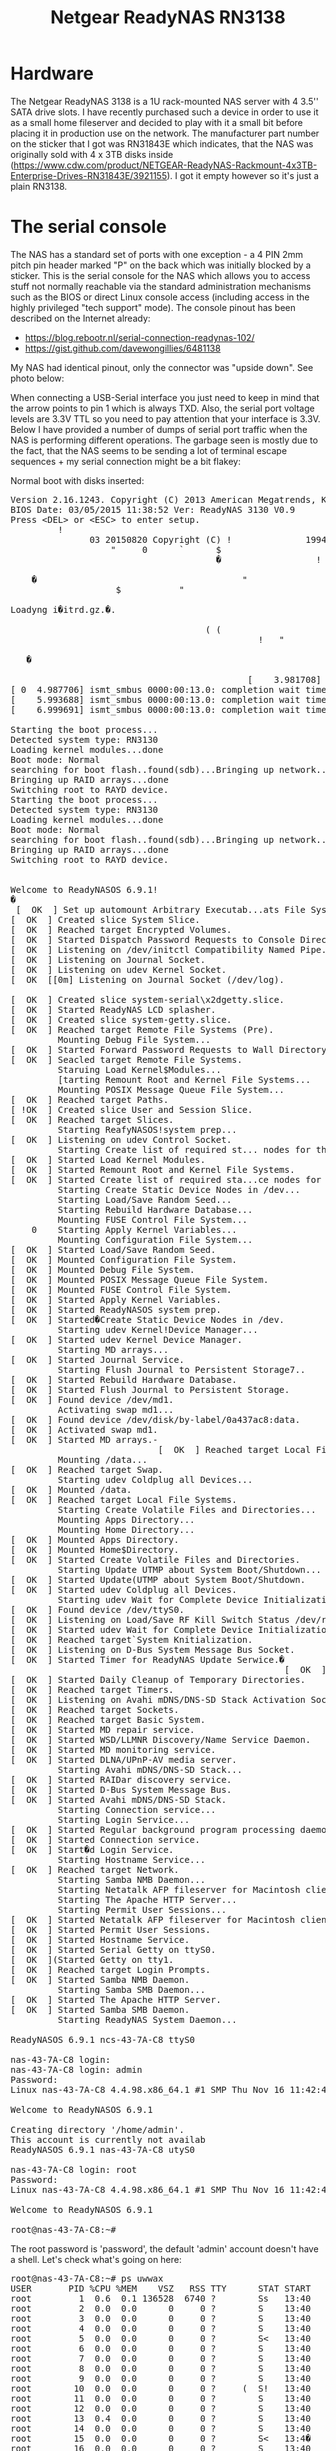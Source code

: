 #+TITLE: Netgear ReadyNAS RN3138

#+BEGIN_EXPORT html
<base href="netgear-rn31843e-100nes/"/>
#+END_EXPORT

* Hardware

The Netgear ReadyNAS 3138 is a 1U rack-mounted NAS server with 4 3.5'' SATA drive slots. I have recently purchased such a device in order to use it as a small home fileserver
and decided to play with it a small bit before placing it in production use on the network. The manufacturer part number on the sticker that I got was RN31843E which indicates,
that the NAS was originally sold with 4 x 3TB disks inside (https://www.cdw.com/product/NETGEAR-ReadyNAS-Rackmount-4x3TB-Enterprise-Drives-RN31843E/3921155). I got it empty
however so it's just a plain RN3138.

* The serial console

The NAS has a standard set of ports with one exception - a 4 PIN 2mm pitch pin header marked "P" on the back which was initially blocked by a sticker. 
This is the serial console for the NAS which allows you to access stuff not normally reachable via the standard administration mechanisms such as the BIOS or direct Linux console access 
(including access in the highly privileged "tech support" mode). The console pinout has been described on the Internet already:

- https://blog.rebootr.nl/serial-connection-readynas-102/
- https://gist.github.com/davewongillies/6481138

My NAS had identical pinout, only the connector was "upside down". See photo below:


When connecting a USB-Serial interface you just need to keep in mind that the arrow points to pin 1 which is always TXD. Also, the serial port voltage levels are 3.3V TTL so you need to pay 
attention that your interface is 3.3V. Below I have provided a number of dumps of serial port traffic when the NAS is performing different operations. The garbage seen is mostly due to the fact, 
that the NAS seems to be sending a lot of terminal escape sequences + my serial connection might be a bit flakey:

Normal boot with disks inserted:

#+BEGIN_EXPORT html
<pre>
Version 2.16.1243. Copyright (C) 2013 American Megatrends, Knc.   $             
BIOS Date: 03/05/2015 11:38:52 Ver: ReadyNAS 3130 V0.9                          
Press &lt;DEL&gt; or &lt;ESC&gt; to enter setup.                  
         !                
               03 20150820 Copyright (C) !              1994-2014 H.                Peter Anvin                et                al
                   "     0      `      $                                        
                                       �                  !                     
                                                                                             �                 "       
    �                                       "                                 0 
                    $           "                                               
                                                                                                                                            o               k     
Loadyng i�itrd.gz.�.
                                                                                
                                     ( (                                        
                                               !   "                            
                                                                         !      
   �                                                                       ok     
                                                                                
                                             [    3.981708] ismt_smbus 0000:00:13.0: completion wait timed out
[ 0  4.987706] ismt_smbus 0000:00:13.0: completion wait timed out
[    5.993688] ismt_smbus 0000:00:13.0: completion wait timed out
[    6.999691] ismt_smbus 0000:00:13.0: completion wait timed out

Starting the boot process...
Detected system type: RN3130
Loading kernel modules...done
Boot mode: Normal
searching for boot flash..found(sdb)...Bringing up network...done
Bringing up RAID arrays...done
Switching root to RAYD device.
Starting the boot process...
Detected system type: RN3130
Loading kernel modules...done
Boot mode: Normal
searching for boot flash..found(sdb)...Bringing up network...done
Bringing up RAID arrays...done
Switching root to RAYD device.


Welcome to ReadyNASOS 6.9.1!
�
 [  OK  ] Set up automount Arbitrary Executab...ats File System Automount Point.
[  OK  ] Created slice System Slice.
[  OK  ] Reached target Encrypted Volumes.
[  OK  ] Started Dispatch Password Requests to Console Directory Watch.
[  OK  ] Listening on /dev/initctl Compatibility Named Pipe.
[  OK  ] Listening on Journal Socket.
[  OK  ] Listening on udev Kernel Socket.
[  OK  [[0m] Listening on Journal Socket (/dev/log).
                                                             Starting Journal Service...
[  OK  ] Created slice system-serial\x2dgetty.slice.
[  OK  ] Started ReadyNAS LCD splasher.
[  OK  ] Created slice system-getty.slice.
[  OK  ] Reached target Remote File Systems (Pre).
         Mounting Debug File System...
[  OK  ] Started Forward Password Requests to Wall Directory Watch.
[  OK  ] Seacled target Remote File Systems.
         Staruing Load Kernel$Modules...
         [tarting Remount Root and Kernel File Systems...
         Mounting POSIX Message Queue File System...
[  OK  ] Reached target Paths.
[ !OK  ] Created slice User and Session Slice.
[  OK  ] Reached target Slices.
         Starting ReafyNASOS!system prep...
[  OK  ] Listening on udev Control Socket.
         Starting Create list of required st... nodes for the!current kernel...
[  OK  ] Started Load Kernel Modules.
[  OK  ] Started Remount Root and Kernel File Systems.
[  OK  ] Started Create list of required sta...ce nodes for the current kernel.
         Starting Create Static Device Nodes in /dev...
         Starting Load/Save Random Seed...
         Starting Rebuild Hardware Database...
         Mounting FUSE Control File System...
    0    Starting Apply Kernel Variables...
         Mounting Configuration File System...
[  OK  ] Started Load/Save Random Seed.
[  OK  ] Mounted Configuration File System.
[  OK  ] Mounted Debug File System.
[  OK  ] Mounted POSIX Message Queue File System.
[  OK  ] Mounted FUSE Control File System.
[  OK  ] Started Apply Kernel Variables.
[  OK  ] Started ReadyNASOS system prep.
[  OK  ] Started�Create Static Device Nodes in /dev.
         Starting udev Kernel!Device Manager...
[  OK  ] Started udev Kernel Device Manager.
         Starting MD arrays...
[  OK  ] Started Journal Service.
         Starting Flush Journal to Persistent Storage7..
[  OK  ] Started Rebuild Hardware Database.
[  OK  ] Started Flush Journal to Persistent Storage.
[  OK  ] Found device /dev/md1.
         Activating swap md1...
[  OK  ] Found device /dev/disk/by-label/0a437ac8:data.
[  OK  ] Activated swap md1.
[  OK  ] Started MD arrays.-
                            [  OK  ] Reached target Local File Systems (Pre).
         Mounting /data...
[  OK  ] Reached target Swap.
         Starting udev Coldplug all Devices...
[  OK  ] Mounted /data.
[  OK  ] Reached target Local File Systems.
         Starting Create Volatile Files and Directories...
         Mounting Apps Directory...
         Mounting Home Directory...
[  OK  ] Mounted Apps Directory.
[  OK  ] Mounted Home$Directory.
[  OK  ] Started Create Volatile Files and Directories.
         Starting Update UTMP about System Boot/Shutdown...
[  OK  ] Started Update(UTMP about System Boot/Shutdown.
[  OK  ] Started udev Coldplug all Devices.
         Starting udev Wait for Complete Device Initialization...
[  OK  ] Found device /dev/ttyS0.
[  OK  ] Listening on Load/Save RF Kill Switch Status /dev/rfkill Watch.
[  OK  ] Started udev Wait for Complete Device Initialization.
[  OK  ] Reached target`System Knitialization.
[  OK  ] Listening on D-Bus System Message Bus Socket.
[  OK  ] Started Timer for ReadyNAS Update Serwice.�
                                                    [  OK  ] Started Log Truncate Timer.
[  OK  ] Started Daily Cleanup of Temporary Directories.
[  OK  ] Reached target Timers.
[  OK  ] Listening on Avahi mDNS/DNS-SD Stack Activation Socket.
[  OK  ] Reached target Sockets.
[  OK  ] Reached target Basic System.
[  OK  ] Started MD repair service.
[  OK  ] Started WSD/LLMNR Discovery/Name Service Daemon.
[  OK  ] Started MD monitoring service.
[  OK  ] Started DLNA/UPnP-AV media server.
         Starting Avahi mDNS/DNS-SD Stack...
[  OK  ] Started RAIDar discovery service.
[  OK  ] Started D-Bus System Message Bus.
[  OK  ] Started Avahi mDNS/DNS-SD Stack.
         Starting Connection service...
         Starting Login Service...
[  OK  ] Started Regular background program processing daemon.
[  OK  ] Started Connection service.
[  OK  ] Start�d Login Service.
         Starting Hostname Service...
[  OK  ] Reached target Network.
         Starting Samba NMB Daemon...
         Starting Netatalk AFP fileserver for Macintosh clients...
         Starting The Apache HTTP Server...
         Starting Permit User Sessions...
[  OK  ] Started Netatalk AFP fileserver for Macintosh clients.
[  OK  ] Started Permit User Sessions.
[  OK  ] Started Hostname Service.
[  OK  ] Started Serial Getty on ttyS0.
[  OK  ](Started Getty on tty1.
[  OK  ] Reached target Login Prompts.
[  OK  ] Started Samba NMB Daemon.
         Starting Samba SMB Daemon...
[  OK  ] Started The Apache HTTP Server.
[  OK  ] Started Samba SMB Daemon.
         Starting ReadyNAS System Daemon...

ReadyNASOS 6.9.1 ncs-43-7A-C8 ttyS0

nas-43-7A-C8 login: 
nas-43-7A-C8 login: admin
Password: 
Linux nas-43-7A-C8 4.4.98.x86_64.1 #1 SMP Thu Nov 16 11:42:47 PST 2017 x86_64

Welcome to ReadyNASOS 6.9.1

Creating directory '/home/admin'.
This account is currently not availab
ReadyNASOS 6.9.1 nas-43-7A-C8 utyS0

nas-43-7A-C8 login: root
Password: 
Linux nas-43-7A-C8 4.4.98.x86_64.1 #1 SMP Thu Nov 16 11:42:47 PST 2017 x86_64

Welcome to ReadyNASOS 6.9.1

root@nas-43-7A-C8:~# 
</pre>
#+END_EXPORT

The root password is 'password', the default 'admin' account doesn't have a shell. Let's check what's going on here:

#+BEGIN_EXPORT html
<pre>
root@nas-43-7A-C8:~# ps uwwax
USER       PID %CPU %MEM    VSZ   RSS TTY      STAT START   TIME COMMAND
root         1  0.6  0.1 136528  6740 ?        Ss   13:40   0:01 /sbin/init
root         2  0.0  0.0      0     0 ?        S    13:40   0:00 [kthreadd]
root         3  0.0  0.0      0     0 ?        S    13:40   0:00 [ksoftirqd/0]
root         4  0.0  0.0      0     0 ?        S    13:40   0:00 [kworker/0:0]
root         5  0.0  0.0      0     0 ?        S<   13:40   0:00 [kworker/0:0H]
root         6  0.0  0.0      0     0 ?        S    13:40   0:00 [kworker/u8:0]
root         7  0.0  0.0      0     0 ?        S    13:40   0:00 [rcu_sched]
root         8  0.0  0.0      0     0 ?        S    13:40   0:00 [rcu_bh]
root         9  0.0  0.0      0     0 ?        S    13:40   0:00 [migration/0]
root        10  0.0  0.0      0     0 ?     (  S!   13:40   0:00 [watchdog/0]
root        11  0.0  0.0      0     0 ?        S    13:40   0:00 [watchdog/1]
root        12  0.0  0.0      0     0 ?        S    13:40   0:00 [migration/1]
root        13  0.4  0.0      0     0 ?        S    13:40   0:00 [ksoftirqd/1]
root        14  0.0  0.0      0     0 ?        S    13:40   0:00 [kworker/1:0]
root        15  0.0  0.0      0     0 ?        S<   13:4�   0:00 [kworker/1:0H]
root        16  0.0  0.0      0     0 ?        S    13:40   0:00 [watchdog/2]
root        17  0.0  0.0      0     0 ?        S    13:40   0:00 [migration/2]
root        18  0.0  0.0      0     0 ?        S    13:40   0:00 [ksoftirqd/2]
root        19  0.0  0.0      0     0 ?        S    13:40   0:00 [kworker/2:0]
root        20  0.0  0.0      0     0 ?        S<   13:40 � 0:00 [kworker/2:0H]
root        21  0.0  0.0      0     0 ?        S    13:40   0:00 [watchdog/3]
root        22  0.0  0.0      0     0 ?        S    13:40   0:00 [migration/3]
root        23  0.0  0.0      0     0 ?        S    13:40   0:00 [ksoftirqd/3]
root        24  0.0  0.0      0     0 ?        S    13:40   0:00 [kworker/3:0]
root        25  0.0  0.0      0     0 ?        S<   13:40   0:00 [kworker/3:0H]
root        26  0.0  0.0      0     0 ?        S    13:40   0:00 [kdevtmpfs]
root        27  0.0  0.0      0     0 ?        S<   13:40   0:00 [netns]
root        28  0.0  0.0      0     0 ?        S    13:40   0:00 [kworker/u8:1]
root        30  0.0  0.0      0     0 ?        S<   13:40   0:00 [perf]
root        41  0.0  0.0      0     0 ?        S    13:40   0:00 [kworker/u8:2]
root        79  0.0  0.0      0     0 ?        S    13:40   0:00 [kworker/u8:3]
root       390  0.0  0.0      0     0 ?        S    13:40   0:00 [khungtas�d]
root       391  0.0  0.0      0     0 ?        S<   13:40   0:00 [writeback]
root       393  0.0  0.0      0     0 ?        S<   13:40   0:00 [crypto]
root       394  0.0  0.0      0     0 ?        S<   13:40   0:00 [bioset]
root       396  0.0  0.0      0     0 ?        S<   13:40   0:00 [kblockd]
root       510  0.0  0.0      0     0 ?        S<   13:40   0:00 [md]
root       610  0.0  0.0      0     0 ?        S<   13:40   0:00 [rpciod]
root       611  0.0  0.0      0     8 ?        S    13:40   0:00 [kworker/0:1]
root       612  0.0  0.0      0     0 ?        S    13:40   0:00 [kworker/1:1]
root       641  0.0  0.0      0     0 ?        S    13:40   0:00 [kswapd0]
root       642  0.0  0.0      0     0 ?        S<   13:40   0:00 [vmstat]
root       713  0.0  0.0      0     0 ?        S    13:40   0:00 [fsnotify_mark]
root       720  0.0  0.0      0     0 ?        S    13:40   0:00 [kworker/u8:4]
root       722  0.0  0.0      0     0 ?        S<   13:40   0:00 [nfsiod]
root       734  0.0  0.0      0     0 ?        S<   13:40   0:00 [cifsiod]
root       775  0.0  0.0   `  0     0 ?        S<   13:40   0:00 [kthrotld]
root      (795  0.0  0.0      0     0 ?        S<   13:40   0:00 [acpi_thermal_pm]
root       815  0.0  0.0      0     0 ?        S<   13:40   0:00 [bioset]
root       818  0.0  0.0      0     0 ?        S<   13:40   0:00 [bioset]
root       821  0.0  0.0      0     0 ?        S<   13:40   0:00 [bioset]
root       824  0.0  0.0      0     0 ?        S<   13:40   0:00 [bioset]
root       827  0.0  0.0      0     0 ?        S<   13:40   0:00 [bioset]
root       830  0.0  0.0      0     0 ?        S<   13:40   0:00 [bioset]
root       832  0.0  0.0      0     0 ?        S    13:40   0:00 [kworker/2:1]
root       834  0.0  0.0      0     0 ?        S<   13:40   0:00 [bioset]
root       837  0.0  0.0      0     0 ?        S<   13:40   0:00 [bioset]
root       861  0.0  0.0      0     0 ?        S<   13:40   0:00 [nvme]
root       880  0.0  0.0      0     0 ?        S    13:40   0:00 [scsi_eh_0]
root       881  0.0  0.0      0     0 ?        S<   13:40   0:00 [scsi_tmf_0]
root       884  0.0  0.0      0     0 ?        S    13:40   0:00 [scsi_eh_1]
root       885  0.0  0.0      0     0 ?        S<   13:40   0:00 [scsi_tmf_1]
root       888  0.0  0.0      0     0 ?        S    13:40   0:00 [scsi_eh_2]
root       889  0.0  0.0      0     0 ?        S<   13:40   0:00 [scsi_tmf_2]
root       892  0.0  0.0      0     0 ?        S    13:40   0:00 [scsi_eh_3]
root       893  0.0  0.0      0     0 ?        S<   13:40   0:00 [scsi_tmf_3]
root       896  0.0  0.0      0     0 ?        S    13:40   0:00 [kworker/u8:5]
root       903  0.0  0.0      0     0 ?        S    13:40   0:00 [scsi_eh_4]
root       904  0.0  0.0      0     0 ?        S<   13:40   0:00 [scsi_tmf_4]
root       907  0.0  0.0      0     0 ?        S    13:40   0:00 [scsi_eh_5]
root       908  0.0  0.0      0     0 ?        S<   13:40   0:00 [scsi_tmf_5]
root       911  0.0  0.0      0     0 ?        S    13:40   0:00 [kworker/u8:6]
root       912  0.0  0.0      0     0 ?        S    13:40   0:00 [scsi_eh_6]
root       913  0.0  0.0      0     0 ?        S<   13:40   0:00 [scsi_tmf_6]
root       914  0.0  0.0      0     0 ?        S    13:40   0:00 [scsi_eh_7]
root       915  0.0  0.0      0     0 ?        S<   13:40   0:00 [scsi_tmf_7]
root       916  0.0  0.0      0     0 ?        S    13:40   0�00 [kworker/u8:7]
root       927  0.0  0.0      0     0 ?        S    13:40   0:00 [kwovker/u8:8]
root    $  928  0.0  0.0      0     0 ?        S    13:40   0:00 [scsi_eh_8]
root       929  0.0  0.0      0     0 ?        S    13:40   0:00 [kworker/u8:9]
root       936  0.0  0.0      0     0 ?        S<   13:40   0:00 [scsi_tmf_8]
root       937  0.0  0.0      0     0 ?        S    13:40   0:00 [scsi_eh_9]
root       940  0.0  0.0      0     0 ?        S    13:40   0:00 [kworker/u8:10]
root       941  0.0  0.0      0     0 ?        S<   13:40   0:00 [scsi_tmf_9]
root       944  0.0  0.0      0     0 ?        S    13:40   0:00 [kworker/u8:11]
root       945  0.0  0.0      0     0 ?        S<   13:40 � 0:00 [target_completi]
root       949  0.0  0.0      0     0 ?        S    13:40   0:00 [kworker/u8:12]
root       951  0.0  0.0      0     0 ?        S<   13:40   0:00 [tmr-rd_mcp]
root       952  0.0  0.0      0     0 ?        S<   13:40   0:00 [xcopy_wq]
root       957  0.0  0.0      0     0 ?        S<   13:40   0:00 [bioset]
root      1045  0.0  0.0      0     0 ?        S<   13:40   0:00 [ixgbe]
root      1046  0.0  0.0      0     0 ?        S<   13:40   0:00 [i40e]
root      1049  0.0  0.0      0     0 ?        S<   13:40   0:00 [bnx2x]
root      1050  0.0  0.0      0     0 ?        S<   13:40   0:00 [bnx2x_iov]
root      1057  0.0  0.0      0     0 ?        S    13:40   0:00 [kworker/3:1]
root      1075  0.0  0.0      0     0 ?        S    13:40   0:00 [kworker/3:2]
root      1088  0.0  0.0  0   0     0 ?        S    13:40   0:00 [kworker/3:3]
root      1112  0.0  0.0      0     0 ?        S<   13:40   0:00 [raid5wq]
root      1116  0.0  0.0      0     0 ?        S<   13:40   0:00 [dm_bufio_cache]
root      1128  0.0  0.0      0     0 ?        S<   13:40   0:00 [ipv6_addrconf]
root      1136  0.0  0.0      0     0 ?        S    13:40   0:00 [readynas-button]
root      1147  0.0  0.0      0     0 ?        S    13:40   0:00 [readynas-led]
root      1189  0.0  0.0      0     0 ?        S<   13:40   0:00 [bioset]
root      1194  0.0  0.0      0     0 ?        S<   13:40   0:00 [deferwq]
root      1296  0.0  0.0      0     0 ?        S<   13:40   0:00 [kworker/2:1H]
root      1305  0.0  0.0      0     0 ?        S<   13:40   0:00 [kworker/3:1H]
root      1308  0.0  0.0      0     0 ?        S<   13:40   0:00 [kworker/1:1H]
root      1309  0.0  0.0      0     0 ?        S<   13:40   0:00 [kworker/0:1H]
root      1312  0.0  0.0      0     0 ?        S<   13:40   0:00 [bioset]
root      1316  0.0  0.0      0     0 ?        S<   13:40   0:00 [bioset]
root      1317  0.0  0.0      0     0 ?        S    13:40   0:00 [md0_raid1]
root      1318  0.0  0.0      0     0 ?        S<   13:40   0:00 [bioset]
root      1322  0.0  0.0      0     0 ?        S<   13:40   0:00 [bioset]
root      1326  0.0  0.0      0     0 ?        S<   13:40   0:00 [bioset]
root      1327  0.0  0.0      0     0 ?        S    13:40   0:00 [md1_raid1]
root      1328  0.0  0.0      0     0 ?        S<   13:40   0:00 [bioset]
root      1332  0.0  0.0      0     0 ?        S<   13:40   0:00 [btrfs-worker]
root      1333  0.0  0.0      0     0 ?        S<   13:40   0:00 [kworker/u9:0]
root      1334  0.0  0.0      0     0 ?        S<   13:40   0:00 [btrfs-worker-hi]
root      1335  0.0  0.0      0     0 ?        S<   13:40   0:00 [btrfs-delalloc]
root      1336  0.0  0.0      0     0 ?        S<   13:40   0:00 [btrfs-flush_del]
root      1337  0.0  0.0      0     0 ?        S<   13:40   0:00 [btrfs-cache]
root      1338  0.0  0.0      0     0 ?        S<   13:40   0:00 [btrfs-submit]
root      1339  0.0  0.0      0     0 ?        S<   13:40   0:00 [btrfs-fixup]
root      1340  0.0  0.0      0     0 ?        S<   13:40   0:00 [btrfs-endio]
root      1341  0.0  0.0      0     0 ?        S<   13:40   0:00 [btrfs-endio-met]
root      1342  0.0  0.0      0     0 ?        S<   13:40   0:00 [btrfs-endio-met]
root      1343  0�0  0.0      0    �0 ?        S<   13:40   0:00 [btrfs-endio-rai]
root      1344  0.0  0.0      0     0 ?        S<   13:40   0:00 [btrfs-endio-rep]
root      1345  0.0  0.0      0     0 ?        S<   13:40   0:00 [btrfs-rmw]
root      1346  0.0  0.0      0     0 ?        S<   13:40   0:00 [btrfs-endio-wri]
root      1347  0.0  0.0      0     0 ?        S<   13:40   0:00 [btrfs-freespace]
root      1348  0.0  0.0      0     0 ?        S<   13:40   0:00 [btrfs-delayed-m]
root      1349  0.0  0.0      0     0 ?        S<   13:40   0:00 [btrfs-readahead]
root      1350  0.0  0.0      0     0 ?        S<   13:40   0:00 [btrfs-qgroup-re]
root      1351  0.0  0.0      0     0 ?        S<   13:40   0:00 [btrfs-extent-re]
root      1352  0.0  0.0      0     0 ?        S    13:40   0:00 [btrfs-cleaner]
root      1353  0/0  0.0�     0     0 ?        S    13:40   0:00 [btrfs-transacti]
root      1384  0.0  0.1  53900  5348 ?        Ss   13:40   0:00 /lib/systemd/systemd-journald
root      1397  0.0  0.0      0     0 ?        S    13:40   0:00 [kworker/0:2]
root      1403  0.0  0.0      0     0 ?        S    13:40   0:00 [kworker/2:2]
root      1415  0.0  0.0  40008  3720 ?        Ss   13:40   0:00 /lib/systemd/systemd-udevd
root      1421  0.0  0.0      0     0 ?        S    13:40   0:00 [kworker/1:2]
root      1424  0.0  0.0      0     0 ?        S<   13:40   0:00 [bioset]
root      1430  0.0  0.0      0     0 ?        S<   13:40   0:00 [bioset]
root      1431  0.0  0.0      0     0 ?        S    13:40   0:00 [md127_raid1]
root      1432  0.0  0.0      0     0 ?        S<   13:40   0:00 [bioset]
root      1462  0.0  0.0    ! 0     0 ?        S<   13:40   0:00 [btrfs-worker]
root      1464  0.0  0.0      0     0 ?        S<   13:40   0:00 [btrfs-worker-hi]
root      1465  0.0  0.0      0     0 ?        S<   13:40   0:00 [btrfs-delalloc]
root      1466  0.0  0.0      0     0 ?        S<   13:40   0:00 [btrfs-flush_del]
root      1467  0.0  0.0      0     0 ?        S<   13:40   0:00 [btrfs-cache]
root      1468  0.0  0.0      0     0 ?        S<   13:40   0:00 [btrfs-submit]
root      1469  0.0  0.0      0     0 ?        S<   13:40   0:00 [btrfs-fixup]
root      1470  0.0  0.0      0     0 ?        S<   13:40   8:00 [btrfs-endio]
root      1471  0.0  0.0      0     0 ?        S<   13:40   0:00 [btrfs-endio-met]
root      1472  0.0  0.0      0     0 ?        S<   13:40   0:00 [btrfs-endio-met]
root      1473  0.0  0.0   �  0     0 ?        S<   13:40   0:00 [btrfs-endio-rai]
root      1474  0.0  0.0      0     0 ?        S<   13:40   0:00 [btrfs-endio-rep]
root      1475  0.0  0.0      0     0 ?        S<   13:40   0:00 [btrfs-rmw]
root      1476  0.0  0.0      0     0 ?        S<   13:40   0:00 [btrfs-endio-wri]
root      1477  0.0  0.0      0     0 ?        S<   13:40   0:00 [btrfs-freespace]
root      1478  0.0  0.0      0     0 ?        S<   13:40   0:00 [btrfs-delayed-m]
root      1479  0.0  0.0      0     0 ?        S<   13:40   0:00 [btrfs-readahead]
root      1480  0.0  0.0      0     0 ?        S<   13:40   0:00 [rtrfs-qgroup-re]
root      1481  0.0  0.0      0     0 ?        S<   13:40   0:00 [btrfs-extent-re]
root      1483  0.0  0.0      0     0 ?        S    13:40   0:00 [btrfs-cleaner]
root      1484  0.0  0.0      0     0 ?        S    13:40   0:00 [btrfs-transacti]
root      2692  0.0  0.0  27664  1572 ?        Ssl  13:40   0:00 /usr/sbin/mdcsrepaird -v
root      2693  0.0  0.0   4248  1328 ?        Ss   13:40   0:00 /usr/sbin/wsdd2
root      2694  0.0  0.0  15476  2472 ?        Ss   13:40   0:00 /sbin/mdadm -F -s -y -p /frontview/bin/md_event
root $    2696  0.0  0.0 133824  3872 ?        Ssl  13:40   0:00 /usr/sbin/minidlnad -S
avahi     2697  0.0  0.0  32228  2984 ?        Ss   13:40   0:00 avahi-daemon: running [nas-43-7A-C8.local]
root      2698  0.0  0.0   6404  1600 ?        Ss   13:40   0:00(/usr/sbin/raidard -S
message+  2700  0.0  0.0  40688  3908 ?        Ss   13:40   0:00 /usr/bin/dbus-daemon --system --address=systemd: --nofork --nopidfile --systemd-activation
avahi     2703  0.0  0.0  32104   252 ?        S    13:40   0:00 avahi-daemon: chroot helper
root      2706  0.0  0.0  23512  3888 ?        Ss   13:40   0:00 /usr/sbin/connmand -n -r
root      2707  0.0  0.1  37592  4276 ?        Ss   13:40   0:00 /lib/systemd/systemd-logind
root      2708  0.0  0.0  32584  2872 ?        Ss   13:40   0:00 /usr/sbin/cron -f
root      2751  0.0  0.0      0     0 ?        S    13:40   0:00 [kworker/0:3]
root      2763  0.0  0.0 129960  2828 ?        Sl   13:40   0:00 /usr/sbin/netatalk
root      2764  0.2  0.2 135324 10576 ?        S    13:40   0:00 /usr/sbin/afpd -d -F /etc/netatalk/afp.conf
root      2765  0.0  0.1  49560  4208 ?        S    13:40   0:00 /usr/sbin/cnid_metad -d -F /etc/netatalk/afp.conf
root      2769  0.0  0.0  19524  2092 tty1     Ss+  13:40   0:00 /sbin/agetty --noclear tty1 linux
root  $   2837  0.0  0.1 227868  5616 ?        Ss   1;:40   0:00 /usr/sbin/nmbd
root      2848  0.0  0.2 137992 10404 ?        Ss   13:40   0:00 /usr/sbin/apache2 -k start
root      2850  0.0  0.4 341704 17324 ?        Ss   13:40   0:00 /usr/sbin/smbd
root      2852  0.0  0.1 332460  6232 ?        S    13:40   0:00 /usr/sbin/smbd
root      2853  0.0  0.1 332452  5012 ?        S    13:40   0:00 /usr/sbin/smbd
root      2860  0.0  0.1 341704  6812 ?        S    13:40   0:00 /usr/sbin/smbd
root      2862  1.9  0.9 1371552 36788 ?       S<sl 13:40   0:05 /usr/sbin/readynasd -v 3 -t
root      3405  0.0  0.0   4084   660 ?        S    13:41   0:00 apache_log               
root      3408  0.0  0.0 137992  3356 ?        S    13:41   0:00 /usr/sbin/apache2 -k start
admin     3412  0.0  0.1 138064  7056 ?        S    13:41   0:00 /usr/sbin/apache2 -k start
admin     3414  0.0  0.1 138064  7056 ?        S    13:41   0:00 /usr/sbin/apache2 -k start
admin     3415  0.0  0.1 138024  5220 ?        S    13:41   0:00 /usr/{bin/apache2 -k start
admin     3416  0.0  0.1 138024  5220 ?        S    13:41   0:00 /usr/sbin/apache2 -k start
root      3600  0.0  0.0 129928  3408 ?        Ssl  13:41   0:00 /frontview/bin/fvbackup-q
admin     3625  0.0  0.1 138024  5220 ?        S    13:41   0:00 /usr/sbin/apache2 -k start
root      3626  0.0  0.0   6356  1128 ?        Ss   13:41   0:00 /usr/sbin/minissdpd
daemon    3627  0.0  0.0  33�16  2988 ?        Ss   13:41   0:00 /usr/sbin/upnphttpd
root      3691  0.0  0.0  72084  3276 ttyS0    Ss   13:43   0:00 /bin/login --     
root      3700  0.0  0.0  26960  3852 ttyS0    S    13:43   0:00 -bash
root      3723  0.0  0.0  24208  2620 ttyS0    R+   13:45   0:00 ps uwwax
root@nas-43-7A-C8:~# cat /proc/mdstat 
Personalities : [raid0] [raid1] [raid10] [raid6] [raid5] [raid4] 
md127 : active raid1 sda3[0]
      483536832 blocks super 1.2 [1/1] [U]
      
md1 : active raid1 sda2[0]
      523712 blocks super 1.2 [1/1] [U]
      
md0 : active raid1 sda1[0]
      4190208 blocks super 1.2 [1/1] [U]
      
unused devices: <none>
root@nas-43-7A-C8:~# dmesg
[    0.000000] Initializing cgroup subsys cpuset
[    0.000000] Initializing cgroup subsys ctu
[    0.000000] Initializing cgroup subsys cpuacct
[    0.000000] Linux version 4.4.98.x86_64.1 (jenkins@blocks) (gcc version 4.9.2 (Debian 4.9.2-10) ) #1 SMP Thu Nov 16 11:42:47 PST 2017
[    0.000000] Command lioe: BOOT_IMAGE=kernel initrd=initrd.gz reason=normal
[    0.000000] KERNEL supported cpus:
[    0.000000]   Intel GenuineIntel
[    0.000000] x86/fpu: Legacy x87 FPU detected.
[    0.000000] x86/fpu: Using 'lazy' FPU context switches.
[    0.000000] e820: BIOS-provided physical RAM map:
[    0.000000] BIOS-e820: [mem 0x0000000000000000-0x000000000009a3ff] usable
[    0.000000] BIOS-e820: [mem 0x000000000009a400-0x000000000009ffff] reserved
[    0.000000] BIOS-e820: [mem 0x200000000�0e2000-0x00000000000fffff] reserved
[    0.000000] BIOS-e820: [mem 0x0000000000100000-0x000000007d8f9fff] usable
[    0.000000] BIOS-e820: [mem 0x000000007d8fa000-0x000000007e332fff] reserved
[    0.000000] BIOS-e820: [mem 0x000000007e333000-0x000000007e61afff] usable
[    0.000000] BIOS-e820: [mem 0x000000007e61b000-0x000000007f18bfff] ACPI NVS
[    0.000000] BIOS-e820: [mem 0x000000007f18c000-0x000000007f640fff] reserved
[    0.000000] BIOS-e820: [mem 0x000000007f641000-0x000000007f7fffff_ usable
[    0.000000] BIOS-e820: [mem 0x00000000e0000000-0x00000000e3ffffff] reserved
[    0.000000] BIOS-e820: [mem 0x00000000fed01000-0x00000000fed03fff] reserved
[    0.000000] BIOS-e820: [mem 0x00000000fed08000-0x00000000fed08fff] reserved
[    0.000000] BIOS-e820: [mem 0x00000000fed0c000-0x00000000fed0ffff] reserved
[    0.0p0000] BIOS-e820: [mem 0x00000000fed1c000-0x00000000fed1cfff] reserved
[    0.000000] BIOS-e820: [mem 0x00000000fef00000-0x00000000feffffff] reserved
[    0.000000] BIOS-e820: [mem 0x00000000ff800000-0x00000000ffffffff] reserved
[    0.000000] BIOS-e820: [mem 0x0000000100000000-0x000000017fffffff] usable
[    0.000000] NX (Execute Disable) protection: active
[    0.000000] SMBIOS 2.8 present.
[    0.000000] DMI: NETGEAR ReadyNAS 3138/To be filled by O.E.M., BIOS 5.6.5 03/05/2015
[    0.010000] e820: update [mem 0x00000�00-0x00000fff] usable ==> reserved
[    0.000000] e820: remove [mem 0x000a0000-0x000fffff] usable
[    0.000000] e820: last_pfn = 0x180000 max_arch_pfn = 0x400000000
[    0.000000] MTRR default type: write-back
[    0.000000] MTRR fixed ranges enabled:
[    0.000000]   00000-9FFFF write-back
{    0.000000]   A0000-BFFFF uncachable
[    0.000000]   C0000-E7FFF write-through
[    0.000000]   E8000-FFFFF write-psotect
[    0.000000] MTRR variable ranges mnabled:
[    0.000000]   0 base 080000000 mask F80000000 uncachable
[    0.000000]   1 base 180000000 mask F80000000 uncachable
[    0.000000]   2 base 200000000 mask E00000000 uncachable
[    0.000000]   3 base 400000000 mask C00000000 uncachable
[    0.000000]   4 base 800000000 mask 800000000 uncachable
[    0.000000]   5 base 07F800000 mask FFF800000 uncachable
[    0.000000]   6 disabled
[    0.000000]   7 disabled
[    0.000000] x86/PAT: Configuration [0-7]: WB  WC  UC- UC  WB  WC  UC- WT  
[    0.000000] e820: last_pfn = 0x7f800 max_arch_pfn = 0x400000000
[    0.000000] Base memory trampoline at [ffff880000094000] 94000 size 24576
[    0.000000] BRK [0x0910b000, 0x0910bfff] PGTABLE
[    0.000000] BRK [0x0910c000, 0x0910cfff] PGTABLE
[    0.000000] BRK [0x0910d000, 0x0910dfff] PGTABLE
[    0.000000] BRK [0x0910e000, 0x0910efff] PGTABLE
[    0.0�0000] BRK [0x0910f000, 0x0910ffff] PGTABLE
[    0.000000] BRK [0x09110000, 0x09110fff] PGTABLE
[    0.000000] RAMDISK: [mem 0x7d4dd000-0x7d8f9fff]
[    0.000000] ACPI: Early table checksum verification disabled
[    0.000000] ACPI: RSDP 0x00000000000F0540 000024 (v02 ALASKA)
[    0.000000] ACPI: XSDT 0x000000007E65F090 00009C (v01 ALASKA A M I    01072009 AMI  00010013)
[    0.000000] ACPI: FACP 0x000000007E661F68 00010C (v05 ALASKA A M I    01072009 AMI  00010013)
[    0.000000] ACPI: DSDT 0x000000007E65F1C0 002DA8 (v02 ALASKA A M I    01072009 INTL 20061109)
[    0.000000] ACPI: FACS 0x000000007F189F80 000040
[    0.000000] ACPI: FPDT 0x000000007E662078 000044 (v01 ALASKA A M I    01072009 AMI  00010013)
[    0.000000] ACPI: FIDT 0x000000007E6620C0 00009C (v01 ILASKA A M I    01072009 AMI  00010013)
[    0.000000] ACPI: MCFG 0x000000007E662160 00003C (v01 ALASKA A M I    01072009 MSFT 00000097)
[    0.000000] ACPI: WDAT 0x0000�0007E6621A0 0001AC (v01 ALASKA A M I    01072009 MSFT 00010013)
[    0.000000] ACPI: UEFI 0x000000007E662350 000042 (v01                 00000000      00000000)
[    0.000000] ACPI: APIC 0x000000007E662398 000078 (v03 INTEL  TIANO    00000001 MSFT 00000000)
[    0.000000] ACPI: BDAT 0x000000007E662410 000030 (v01                $00000000      00000000)
[    0.000000] ACPI: HPET 0x000000007E662440 000038 (v01 INTEL           00000001 MSFT 01000013)
[    0.000000] ACPI: SSDT 0x000000007E662478 0009F1 (v01 PmRef  CpuPm    00003000 INTL 20061109)
[    0.000000] ACPI: SPCR 0x000000007E662E70 000050 (v01 A M I  APTIO V  01072009 AMI. 00000005)
[    0.000000] ACPI: HEST 0x000000007E662EC0 0000A8 (v01 INTEL  AVOTON B 00000001 INTL 00000001)
[    0.000000] ACPI: BERT 0x000000007E662F68 000030 (v01 INTEL  AVOTON B 00000001 INTL 00000001)
[    0.000000] ACPI: ERST 0x000000007E662F98 000230 (v01 INTEL  AVOTON B 00000001 INTL 00000001)
[    0.000000] ACPI: EINJ 0x000000007E6631C8 000150 (v01 INTEL  AVOTON B 00000001 INTL 00000001)
[    0.000000] ACPI: Local APIC address 0xfee00000
[    0.000000] Zone ranges:
[    0.010000]   DMA      [mem 0x0000000000001000-0x0000000000ffffff]
[    0.000000]   DMA32    [mem 0x0000000001000000-0x00000000ffffffff]
[    0.000000]   Normal   [mem 0x0000000100000000-0x000p00017ffffvff]
[    0.000000] Movable zone start for each node
[    0.000000] Early memory node ranges
[    0.000000]   node   0: [mem 0x0000000000001000-0x0000000000099fff]-
                                                                       [    0.000000]   node   0: [mem 0x0000000000100000-0x000000007d8f9fff]
[    0.000000]   node   0: [mem 0x000000007e333000-0x000000007e61afff]
[    0.000000]   node   0: [mem 0x000000007f641000-0x000000007f7fffff]
[    0.000000]   node   0: [mem 0x0000000100000000-0x000000017fffffff]
[    0.000000] Initmem setup node � [mem 0x0000000000001000-0x000000017fffffff]
[    0.000000] On node 0 totalpages: 1039674
[    0.000000]   DMA zone: 64 pages used for memmap
[    0.000000]   DMA zone: 21 pages reserved
[    0.000000]   DMA zone: 3993 pages, LIFO batch:0
[    0.000000]   DMA32 zone: 7991 pages used for memmap
[    0.000000]   DMA32 zone: 511393 pages, LIFO batch:31
[   !0.000000]   Normal zone: 8192 pages used for memmap
[    0.000000]   Normal zone: 524288 pages, L�FO batch:31
["   0.000000] ACPI: PM-Timer IO Port: 0x408
[    0.000000] ACPI: Local APIC address 0xfee00000
[    0.000000] ACPI: LAPIC_NMI (acpi_id[0x01] high edge lin|[0x1])
[    0.000000] ACPI: LAPIC_NMI (acpi_id[0x02] high edge lint[0x1])
[    0.000000] IOAPIC[0]: apic_id 2, version 32, address 0xfec00000, GSI 0-23
[    0.000000] ACPI: INT_SRC_OVR (bus 0 bus_irq 0 global_irq 2 dfl dfl)
[    0.000000] ACPI: INT_SRC_OVR (bus 0 bus_irq 9 global_irq 9 high level)
[    0.000000] ACPI: IRQ0 used by override.
[    0.000000] ACPI: IRQ9 used by override.
[    0.000000] Using ACPI (MADT) for SMP configuration information
[    0.000000] ACPI: HPET id: 0x8086a201 base: 0xfed00000
[    0.000000] smpboot: Allowing 4 CPUs, 0 hotplug CPUs
[    0.000000] e820: [mem 0x7f800000-0xdfffffff] available for PCI devices
[    0.000000] clocksource: refined-jiffies: mask: 0xffffffff max_cycles: 0xffffffff, max_idle_ns: 1910969940391419 ns
[    0.000000] setup_percpu: NR_CPUS:8 nr_cp}mask_bits:8 nr_cpu_ids:4 nr_node_ids:1
[ "  0.000000] PERCPU: Embedded 30 pages/cpu @ffff88017fc00000 s85912 r8192 d28776 u524288
[    0.000000] pcpu-alloc: s85912 r8192 d28776 u524288 alloc=1*2097152
[    0.000000] pcpu-alloc: [0] 0 1 2 3 
[    0.000000] Built 1 zonelists in Zone order, mobility grouping on.  Total pages: 1023406
[    0.000000] Kernel command line: console=tty0 console=ttyS0,115200 hpet=disable BOOT_IMAGE=kernel initrd=initrd.gz reason=normal
[    0.000000] PID hash table entries�[0m: 4096 (order: 3, 32768 bytes)
[    0.000000] Dentry cache hash table entries: 524288 (order: 10, 4194304 bytes)
[    0.000000] Inode-cache hash table entries: 262144 (order: 9l 2097152 bytes)
[    0.000000] Memory: 3998588K/4158696K available (10709K kernel code, 991K rwdata, 4104K rodata, 856K init, 732K bss, 160108K reserved, 0K cma-reserved)
[    0.000000] SLUB: HWalign=64, Order=0-3, MinObjects=0, CPUs=4, Nodes=1
[    0.000000] Hierarchical RCU implementation.
[    0.000000] 	RCU debugfs-based tracing is enabled.
[    0.000000] 	Build-time adjustment of leaf fanout to 64.
[    0.000000] 	RCU restricting CPUs from NR_CPUS=8 to nr_cpu_ids=4.
[    0.000000] RCU: Adjusting geomevry for rcu_fanout_leaf=64, nr_cpu_ids=4
[    0.000000] NR_IRQS:4352 nr_irqs:456 16
[    0.000000] Console: colour dummy devicm 80x25
[    0.000000] console [tty0] enabled
[    0.000000] console [ttyS0] enabled
[    0.000000] tsc: Fast TSC calibration failed
[    0.000000] tsc: PIT calibration matches PMTIMER. 1 loops
[    0.000000] tsc: Detected 2400.017 MHz processor
[    0.000027] Calibrating delay loop (skipped), value calculated using timer frequency.. 4800.03 BogoMIPS (lpj=2400017)
[    0.000031] pid_max: default: 32768 minimum: 301
[    0.000044] ACPI: Core revision 20150930
[    0.003563] ACPI: 2 ACPI AML tables successfully acquired and loaded
[    0.003589] Security Framework initialized
[    0.003604] Mount-cache hash table entries: 8192 (order: 4, 65536 bytes)
[    0.003607] Mountpoint-cache hash table entries: 8192 (order: 4, 65536 bytes)
[    0.003870] Initializing cgroup subsys io
[    0.003876] Initializing cgroup subsys memory
[    0.003886] Initializing cgroup subsys devices
[    0.003890] Initializing cgroup subsys freezer
[    0.003894] Initializing cgroup subsys net_cls
[    0.003897] Initializing cgroup subsys perf_event
[    0.003901] Initializing cgroup subsys net_prio
[    0.003907] Initializing cgroup subsys pids
[    0.003927] CPU: Physical Processor ID: 0
[    0.003929] CPU: Processor Core ID: 0
[    0.008141] mce: CPU supports 6 MCE banks
[    0.008153] CPU0: Thermal monitoring enabled (TM1)
[    0.008157] process: using mwait in idle threads
[    0.008162] Last level iTLB entries: 4KB 48, 2MB 0, 4MB 0
[    0.008165] Last level dTLB entries: 4KB 128, 2MB(16, 4MB 16, 1GB 0
[    0.008486] Freeing SMP alternatives memory: 40K
[    0.009447] ..TIMER: vector=0x30 apic1=0 pin1=2 apic2=-1 pin2=-1
[    0.019475] TSC deadline timer enabled
[    0.019479] smpboot: CPU0: Intel(R) Atom(TM) CPU  C2558  @ 2.40GHz (family: 0x6, model: 0x4d, stepping: 0x8)
[    0.019502] Performance Events: PEBS fmt2+, 8-deep LBR, Silvermont events, full-width counters, Intel PMU driver.
[    0.019514] ... version:                3
[    0.019516] ... bit width:              40
                                             [    0.019518] ... generic registers:      2
[    0.019520] ... value mask:             000000ffffffffff
[    0.019521] ... max period:             0000007fffffffff
[    0.019523] ... fixed-purpose events:   3
[    0.019524] ... event mask:             0000000700000003
[    0.021150] x86: Booting SMP configuration:
[    0.021155] .... node  #0, CPUs:      #1 #2 #3
[    0.039058] x86: Booted up 1 node, 4 CPUs
[    0.039063] smpboot: Total of 4 pvocessors activated (19200.13 BogoMIPS)
[    0.039505] NMI watchdog: enabled on all CPUs, permanently consumes one hw-PMU counter.
[    0.039723] devtmpfs: initialized
[    0.040188] clocksource: jiffies: mask: 0xffffffff max_cycles: 0xffffffff, max_idle_ns: 1911260446275000 ns
[    0.040199] futex hash table entries: 1024 (order: 4� 65536 bytes)
[    0.040317] xor: measuring software checksum speed
[    0.050063]    prefetch64-sse:  8104.000 MB/sec
[    0.060080]    generic_sse:  7332.000 MB/sec
[    0.060083] xor: using function: prefetch64-sse (8104.000 MB/sec)
[    0.060099] pinctrl core: initialized pinctrl subsystem
[    0.060351] NET: Registered protocol family 16
[    0.065103] cpuidle: using governor ladder
[    0.070108] cpuidle: using governor menu
[    0.070204] ACPI: bus type PCI registered
[    0.070297] dca service started, version 1.12.1
[    0.070316] PCI: Using configuration type 1 for base access
[    0.097220] raid6: sse2x1   gen()   679 MB/s
[    0.114211] raid6: sse2x1   xor()  2445 MB/s
[    0.131265] raid6: sse2x2   gen()  1132 MB/s
[    0.148273] raid6: sse2x2   xor()  2906 MB/s
[    0.165313] raid6: sse2x4   gen()  1820 MB/s
[    0.182332] raid6: sse2x4   xor()  2623 MB/s
[    0.182334] raid6: using algorithm sse2x4 gen() 1820 MB/s
[    0.182336] raid6: .... xor() 2623 MB/s, rmw enabled
[    0.182338] raid6: using ssse3x2 recovery algorithm
[    0.182541] ACPI: Added _OSI(Module Device)
[    0.182545] ACPI: Added _OSI(Processor Device)
[    0.182547] ACPI: Added _OSI(3.0 _SCP Extensions)
[    0.182549] ACPI: Added _OSI(Processor Aggregator Device)
[    0.186357] ACPI: Dynamic OEM Table Load:
[    0.186367] ACPI: SSDT 0xFFFF880079349000 00044E (v01 PmRef  Cpu0Ist  00003000 INTL 20061109)
[    0.186730] ACPI: Dynamic OEM Table Load:
[    0.186737] ACPI: SSDT 0xFFFF8800792BF600 0001FA (v01 PmRef  Cpu0Cst  00003001 INTL 20061109)
[    0.187364] ACPI: Dynamic OEM Table Load:
[    0.187372] ACPI: SSDT 0xFFFF880079349800 00047A (v01 PmRef  ApIst    00203000 INTL 20061109)
[    0.187969] ACPI: Dynamic OEM Table Load:
[    0.187976] ACPI: SSDT 0xFFFF8800792BF800 000119 (v01 PmRef  ApCst    00003000 INTL 20061109)
[    0.189036] ACPI: Interpreter enabled
[    0.189046] ACPI: (supports S0 S5)
[    0.189049] ACPI: Using IOAPIC for interrupt`routing
[    0.189101] PCI: Using host bridge windows from ACPI; if necessary, use "pci=nocrs" and report a bug
[    0.194412] ACPI: PCI Root Bridge [PCI0] (domain 0000 [bus 00-ff])
[    0.194427] acpi PNP0A08:00: _OSC: OS supports [ASPM ClockPM Segments MSI]
[    0.194558] acpi PNP0A08:00: _OSC: not requesting OS control; OS requires [Exte~dedConfig ASPM ClockPM MSI]
[    0.194736] PCI host bridge to bus 0000:00
[    0.194741] pci_bus 0000:00: root bus resource [io  0x0000-0x0cf7 window]
[    0.1y4745] pci_bus 0000:00: root bus resource [io  0x0d00-0xffff window]
[    0.194749] pci_bus 0000:00: root bus resource [mem 0x000a0000-0x000bffff window]
[    0.194752] mpci_bus 0000:00: root bus resource [mem 0x80000000-0xdfffffff window]
[    0.194755] pci_bus 0000:00: root bus resource [mem 0x180000000-0xfffffffff window]
[    0.194759] pci_bus 0000:00: root bus resource [bus 00-ff]
[    0.194771] pci 0000:00:00.0: [8086:1f0b] type 00 class 0x060000
[    0.194904] pci 0000:00:01.0: [8086:1f10] type 01 class 0x060400
[    0.194934] pci 0000:00:01.0: reg 0x10: [mem 0xdff00000-0xdff1ffff 64bit]
[    0.194972] pci 0000:00:01.0: PME# supported from D0 D3hot D3cold
[    0.195082] pci 0000:00:02.0: [8086:1f11] type 01 class 0x060400
[    0.195111] pci 0000:00:02.0: reg 0x10: [mem 0xdfee0000-0xdfefffff 64bit]
[    0.195148] pci 0000:00:02.0: PME# supported from D0 D3hot D3cold
[    0.195255] pci 0000:00:03.0: [8086:1f12] type 01 class 0x060400
[    0.195284] pci 0000:80:03.0: reg 0x10: [mem 0xdfec0000-0xdfedffff 64bit]
[    0.195321] pci 0000:00:03.0: PME# supported from D0 D3hot D3cold
[    0.195434] pci 0000:00:04.0: [8086:1f13] type 01 class 0x060400
[    0.195463] pci 0000:00:04.0: reg 0x10: [mem 0xdfea0000-0xdfebffff 64bit]
[    0.195499] pci 0000:00:04.0: PME# supported from D0 D3hot D3cold
[    0.195620] pci 0000:00:0b.0: [8086:1f18] type 00 class 0x0b4000
[    0.195659] pci 0000:00:0b.0: reg 0x18: [mem 0xdfe80000-0xdfe9ffff 64bit]
[    0.195672] pci 0000:00:0b.0: reg 0x20: [mem 0xdff30000-0xdff33fff 64bit]
[    0.195816] pci 0000:00:0e.0: [8086:1f14] type 00 class 0x060000
[    0.195956] pci 0000:00:0f/0: [8086:1f16] type 00 class 0x080600
[    0.196007] pci 0000:00:0f.0: PME# supported from D0 D3hot D3cold
[    0.196119] pci 0000:00:13.0: [8086:1f15] type 00 class 0x088000
[    0.196150] pci 0000:00:13.0: reg 0x10: [mem 0xdff38000-0xdff383ff 64bit]
[    0.196323] pci 0000:00:14.0: [8086:1f41] type 00 class 0x020000
[    0.196353] pci 0000:00:14.0: reg 0x10: [mem 0xdfe60000-0xdfe7ffff 64bit]
[    0.196363] pci 0000:00:14.0: reg 0x18: [io  0xe0c0-0xe0df]
[    0.196383] pci 0000:00:14.0: reg 0x20: [mem 0xdff2c000-0xdff2ffff 64bit]
[    0.196422] pci 0000:00:14.0: PME# supported from D0 D3hot D3cold
[    0.196542] pci 0000:00:14.1: [8086:1f41] type 00 class 0x020000
[    0.196573] pci 0000:00:14.1: reg 0x10: [mem 0xdfe40000-0xdfe5ffff 64bit]
[    0.196583] pci 0000:00:14.1: reg 0x18: [io  0xe0a0-0xe0bf]
[    0.196603] pci 0000:00:14.1: reg 0x20: [mem 0xdff28000-0xdff2bfff 64bit]
[    0.196642] pci 0000:00:14.1: PME# supported from D0 D3hot D3cold
[    0.196756] pci 0000:00:14.2: [8086:1f41] type 00 class 0x020000
[    0.196786] pci 0000:00:14.2: reg 0x10: [mem 0xdfe20000-0xdfe3ffff 64bit]
[    0.196797] pci 0000:00:14.2: reg 0x18: [io  0xe080-0xe09f]
[    0.196817] pci 0000:00:14.2: reg 0x20: [mem 0xdff24000-0xdff27fff 64bit]
[    0.196856] pci 0000:00:14.2: PME# supported from D4 D3hot D3cold
[    0.196970] pci 0000:00:14.3: [8086:1f41] type 00 class 0x020000
[    0.197001] pci 0000:00:14.3: reg 0x10: [mem 0xdfe00000-0xdfe1ffff 64bit]
[    0.197011] pci 0000:00:14.3: reg 0x18: [io  0xe060-0xe07f]
[    0.197031] pci 0000:00:14.3: reg 0x20: [mem 0xdff20000-0xdff23fff 64bit]
[    0.197070] pci 0000:00:14.3: PME# supported from D0 D3hot D3cold
[    0.197190] pci 0000:00:16.0: [8086:1f2c] type 00 class 0x0c0320
[    0.197227] pci 0000:00:16.0: reg 0x10: [mem 0xdff37000-0xdff373ff]
[    0.197323] pci 0000:00:16.0: PME# supported from D0 D3hot D3cold
[    0.197438] pci 0000:00:17.0: [8086:1f22] type 00 class 0x010601
[    0.197464] pci 0000:00:17.0: reg 0x10: [io  0xe150-0xe157]
[    0.197473] pci 0000:00:17.0: reg 0x14: [io  0xe140-0xe143]
[    0.197482] pci 0000:00:17.0: reg 0x18: [io  0xe130-0xe137]
[    0.197492] pci 0000:00:17.0: reg 0x1c: [io  0xe120-0xe123]
[    0.197501] pci 0000:00:17.0: reg 0x20: [io  0xe040-0xe05f]
[    0.197510] pci 0000:00:17.0: reg 0x24: [mem 0xdff36000-0xdff367ff]
[    0.197545] pci 0000:00:17.0: PME# supported from D3hot
[    0.197654] pci 0000:00:18.0: [8086:1f32] type 00 class 0x010601
[    0.197680] pci 0000:00:18.0: reg 0x10: [io  0xe110-0xe117]
[    0.197689] pci 0000:00:18.0: reg 0x14: [io  0xe100-0xe103]
[    0.197699] pci 0000:00:18.0: reg 0x18: [io  0xe0f0-0xe0f7]
[    0.197708] pci 0000:00:18.0: reg 0x1c: [io  0xe0e0-0xe0e3]
[    0.197717] pci 0000:00:38�0: reg 0x20: [io  0xe020-0xe03f]
[    0.197726] pci 0000:00:18.0: reg 0x24: �mem 0xdff35000-0xdff357ff]
[    0.197761] pci 0000:00:18.0: PME# supported from D3hot
[    0.197877] pci 0000:00:1f.0: [8086:1f38] type 00 class 0x060100
[    0.198057] pci 0000:00:1f.3: [8086:1f3c] type 00 class 0x0c0500
[    0.198078] pci 0000:00:1f.3: reg 0x10: [mem 0xdff34000-0xdff3401f]
[    0.198111] pci 0000:00:1f.3: reg 0x20: [io  0xe000-0xe01f]
[    0.198290] pci 0000:00:01.0: PCI bridge to [bus 01]
[    0.198360] pci 0000:02:00.0: [1b4b:9170] type 00 class 0x010601
[    0.198388] pcy 0000:02:00.0: reg 0x10: [io  0xd040-0xd047]
[    0.198399] pci 0000:02:00.0: reg 0x14: [io  0xd030-0xd033]
[    0.198410] pci 0000:02:00.0: reg 0x18: [io  0xd020-0xd027]
[    0.198421] pci 0000:02:00.0: reg 0x1c: [io  0xd010-0xd013]
[    0.198432] pci 0000:02:00.0: reg 0x20: [io  0xd000-0xd00f]
[    0.198448] pci 0000:02:00.0: reg 0x24: [mem 0xdfd10000-0xdfd101ff]
[    0.198460] pci 0000:02:00.0: reg 0x30: [mem 0xdfd00000-0xdfd0ffff pref]
[    0.198497] pci 0000:02:00.0: PME# supported from D3hot
[    0.200460] pci 0000:00:02.0: PCI bridge to [bus 02]
[    0.200465] pci 0000:00:02.0:   bridge window [io  0xd000-0xdfff]
[    0.200470] pci 0000:00:02.0:   bridge window [mem 0xdfd00000-0xdfdfffff]
[    0.r00544] pci 0000:03:00.0: [1b21:1142] type 00 class 0x0c0330
[    0.200585] pci 0000:03:00.0: reg 0x10: [mem 0xdfc00000-0xdfc07fff 64bit]
[    0.200690] pci 0000:03:00.0: PME# supported from D3cold
[    0.202463] pci 0000:00:03.0: PCI bridge to [bus 03]
[    0.202470] pci 0000:00:03.0:   bridge window [mem 0xdfc00010-0xdfcfffff]
[    0.202540] pci 0000:04:00.0: [1b4b:9170] type 00 class 0x010601
[    0.202567] pci 0000:04:00.0: reg 0x10: [io  0xc040-0xc047]
[    0.202579] pci 0000:04:00.0: reg 0x14: [io  0xc030-0xc033]
[    0.202589] pci 0000:04:00.0: reg 0x18: [io  0xc020-0xc027]
[    0.202600] pci 0000:04:00.0: reg 0x1c: [io $0xc010-0xc013]
[    0.202611] pci 0000:04:00.0: reg 0x20: [io  0xc000-0xc00f]
[    0.202622] pci 0000:04:00.0: reg 0x24: [mem 0xdfb10000-0xdfb101ff]
[    0.202633] mpci 0000:04:00.0: reg 0x30: [mem 0xdfb00000-0|dfb0ffff pref]
[    0.202670] pci 0000:04:00.0: PME# supported from D3hot
[    0.204466] pci 0000:00:04.0: PCI bridge to [bus 04]
[    0.204471] pci 0000:00:04.0:   bridge window [io  0xc000-0xcfff]
[    0.204476] pci 0000:00:04.0:   bridge window [mem 0xdfb00000-0xdfbfff�f]
[    0.204504] pci_bus 0000:00: on NUMA node 0
[    0.204669] ACPI: PCI Interrupt Link [LNKA] (IRQs 6 7 10 *11 12)
[    0.204776] ACPI: PCI Interrupt Link`[LNKB] (IRQs 6 7 10 11 12) *0, disabled.
[    0.204882] ACPI: PCI Interrupt Link [LNKC] (IRQs 6 7 10 *11 12)
[    0.204985] ACPI: PCI Interrupt link [LNKD] (IRQs 6 *7 10 11 12)
[    0.205089] ACPI: PCI Interrupt Link [LNKE] (IRQs 6 7 *10 11 12)
[    0.205192] ACPI: PCI Interrupt Link [LNKF] (IRQs 6 *7 10 11 12)
[    0.205295] ACPI: PCI Interrupt Link [LNKG] (IRQs 6 7 10 *11 12)
[    0.205399] ACPI: PCI Interrupt Link [LNKH] (IRQs 6 7 *10 11 12)
[    0.205786] ACPI: Enabled 1 GPEs in block 00 to 1F
[    0.205978] SCSI subsystem initialized
[    0.206009] libata version 3.00 loaded.
[    0.206018] ACPI: bus type USB registered
[[32m[    0.206063] usbcore: registered new interface driver usbfs
[    0.206084] usbcore: registered new interface driver hub
[    0.206111] usbcore: registered new device driver usb
[    0.206166] pps_core: LinuxPPS API ver. 1 registered
[    0.206169] pps_core: Software ver. 5.3.6 - Copyright 2005-2007 Rodolfo Giometti <giometti@linux.it>
[    0.206178] PTP clock support registered
[    0.206330] Advanced Linux Sound Architecture Driver Initiqlized.
[    0.206352] PCI: Using ACPI for IRQ �outing
[    0.206356] PCI: pci_cache_line_size set to 64 bytes
[    0.206413] e820: reserve RAM buffer [mem 0x0009a400-0x0009ffff]
[    0.206416] �[0me820: reserve RAM buffer [mem 0x7d8fa000-0x7fffffff]
[    0.206418] e820: reserve RAM buffer [mem 0x7e61b000-0x7fffffff]
[    0.206421] e820: reserve RAM buffer [mem 0x7f800000-0x7fffffff]
[    0.206610] Bluetooth: Core ver 2.21
[    0.206625] NET: Registered protocol family 31
[    0.206628] Bluetooth: HCI device and connection manager initialized
[    0.206633] Bluetooth: HCI socket layer initialized
[    0.206636] Bluetooth: L2CAP socket layer initialized
[    0.206644] Bluetooth: SCO socket layer initialized
[    0.206821] clocksource: Switched to clocksource refined-jiffies
[    0.206931] FS-Cache: Loaded
[    0.207005] pnp: PnP ACPI init
[    0.207367] system 00:00: [mem 0xe0000000-0xefffffff] could not be reserved
[    0.207372] system 00:00: [mem 0x7f800000-0x7fffffff] could not be reserved
[    0.207378] system 00:00: Plug and Play ACPI device, IDs PNP0c01 (active)
[    0.207483] system 00:01: [io  0x0680-0x069f] has been reserved
[    0.207488] system 00:01: [io  0x0400-0x047f] could not be reserved
[    0.207491] system 00:01: [io  0x0500-0x05fe] has been reserved
[    0.207495] system 00:01: [mem 0xfed00000-0xfedfffff] could not be reserved
[    0.207499] system 00:01: [mem 0x000c0000-0x000dffff] has been reserved
[    0.207503] system 00:01: [mem 0x000e0000-0x000fffff] could not be reserved
[    0.207507] system 00:01: [mem 0xffa00000-0xffffffff] has been reserved
[    0.207510] system 00:01: [mem 0xfee00000-0xfeefffff] has been reserved
[    0.207515] system 00:01: Plug and Play ACPI device, IDs PNP0c02 (active)
[    0.207564] pnp 00:02: Plug and Play ACPI device,"IDs PNP0b00 (active)
[    0.207643] pnp 00:03: Plug and Play ACPI device, IDs PNP0501 (active)
[    0.207715] pnp 00:04: Plug and Play ACPI device, IDs PNP0501 (active)
[    0.208046] system 00:05: [io  0x0a00-0x0a1f] has been reserved
[    0.208050] system 00:05: [io  0x0a20-0x0a2f] has been reserved
[    0.208054] system 00:05: [io  0x0a30-0x0a3f] has been reserved
[    0.208058] system 00:05: [io  0x0a40-0x0a4f] has been reserved
[    0.208061] system 00:05: [io  0x0a50-0x�a5f] has been reserved
[    0.208066] system 00:05: Plug and Play ACPI device, IDs PNP0c02 (active)
[    0.208196] pnp: PnP ACPI: found 6 devices
[    8.215669] clocksource: acpi_pm: mask: 0xffffff max_cycles: 0xffffff, max_idle_ns: 2085701024 ns
[    0.215697] clocksource: Switched to clocksource acpi_pm
[    0.215720] pci 0000:00:01.0: bridge window [io  0x1000-0x0fff] to [bus 01] add_size 1000
[    0.215726] pci 0000:00:01.0: bridge window [mem 0x00100000-0x000fffff 64bit pref] to [bus 01] add_size 200000 add_align 100000
[    0.215731] pci 0000:00:01.0: bridge window [mem 0x00100000-0x000fffff] to [bus 01] add_size 200000 add_align 100000
[    0.215742] pck 0000:00:02.0: bridge window [mem 0x00100000-0x000fffff 64bit pref] to [bus 02] add_size 200000 add_align 100000
[    0.215752] pci 0000:00:03.0: bridge window [io  0x1000-0x0ffg] to [bus 03](add_size 1000
[    0.215757] pci 0000:00:03.0: bridge window [mem 0x00100000-0x000fffff 64bit pref] to [bus 03] add_size 200000 add_align 100000
[    0.215767] pci 0000:00:04.0: bridge window [mem 0x00100000-0x000fffff 64bit pref] to [bus 04] add_size 200000 add_align 100000
[    0.215780] pci 0000:00:01.0: res[8]=[mem 0x00100000-0x000fffff] res_vo_dev_res add_size 200000 min_align 100000
[    0.215784] pci 0000:00:01.0: res[8]=[mem 0x00100000-0x002fffff] res_to_dev_res add_size 200000 min_align 100000
[    0.215788] pci 0000:00:01.0: res[9]=[mem 0x00100000-0x000fffff 64bit pref] res_to_dev_res add_size 200000 min_align 100000
[    0.215792] pci 0000:00:01.0: res[9]=[mem 0x00100000-0x002fffff 64bit pref] res_to_dev_res add_size 200000 min_align 100000
[    0.215796] pci 0000:00:02.0: res[9]=[mem 0x00100000-0x000fffff 64bit pref] res_to_devres add_size 200000 min_align 100000
[    0.215800] pci 0000:00:02.0: res[9]=[mem 0x00100000-0x002fffff 64bit pref] res_to_dev_res add_size 200000 min_align 100000
[    0.215804] pci 0000:00:03.0: res[9]=[mem 0x00100000-0x000fffff 64bit pref] res_to_dev_res add_size 200000 min_align 100000
[    0.215808] pci 0000:00:03.0: res[9]=[mem 0x00100000-4x002fffff 64bit pref] res_to_dev_res add_size 200000 min_align 100000
[    0.215811] pci 0000:00:04.0: res[9]=[mem 0x00100000-0x000fffff 64bit pref] res_to_dev_res add_size 200000 min_align 100000
[    0.215815] pci 0000:00:04.0: res[9]=[mem 0x00100000-0x002fffff 64bit pref] res_to_dev_res add_size 200000 min_align 100000
[    0.215819] pci 0000:00:01.0: res[7]=[io  0x1000-0x0fff] res_to_dev_res add_size 1000 min_align 1000
[    0.215823] pci 0000:00:01.0: res[7]=[io  0x1000-0x1fff] res_to_dev_res add_size 1000 min_align 1000
[    0.215826] pci 0000:00:03.0: res[7]=[io  0x1000-0x0fff] res_to_dev_res add_size 1000 min_align 1000
[    0.215830] pci 0000:00:03.0: res[7]=[io  0x1000-0x1fff] res_to_dev_res add_size 1000 min_align 1000
[    0.215838]0pci 0000:00:01.0: BAR 8: assigned [mem 0x80000000-0x801fffff]
[    0.215844] pci 0000:00:01.0: BAR 9: assigned [mem 0x180000000-0x1801fffff 64bit pref]
[ 0  0.215850] pci 0000:00:02.0: BAR 9: assigned [mem 0x180200000-0x1803fffff 64bit pref]
[    0.215856] pci 0000:00:03.0: BAR 9: assigned [mem 0x180400000-0x1805fffff 64bit pref]
[    p.215862] pci 0000:00:04.0: BAR 9: assigned [mem 0x180600000-0x1807fffff 64bit pref]
[    0.215867] pci 0000:00:01.0: BAR 7: assigned [io  0x1000-0x1fff]
[    0.215872] pci 0000:00:03.0: BAR 7: assigned [io  0x2000-0x2fff]
[    0.215877] pci 0000:00:01.0: PCI bridge to [bus 01]
[    0.215881] pci 0000:00:01.0:   bridge window [io  0x1000-0x1fff]
[    0.215888] pci 0000:00:01.0:   bridge window _mem 0x80000000-0x801fffff]
[    0.215894] pci 0000:00:01.0:   bridge window [mem 0x180000000-0x1801fffff 64bit pref]
[    0.215903] pci 0000:00:02.0: PCI bridge to [bus 02]
[    0.215907] pci 0000:00:02.0:   bridge window [io  0xd000-0xdfff]
[    0.215913] pci 0000:00:02.0:   bridge window [mgm 0xdfd00000-0xdfdfffff]
[    0.215919] pci 0000:00:02.0:   bridge window [mem 0x180200000-0x1803fffff 64bit pref]
[    0.215927] pci 0000:00:03.0: PCI bridge to [bus 03]
[    0.215931] pci 0000:00:03.0:   bridge window [io  0x2000-0x2fff]
[    0.215937] pci 0000:00:03.0:   bridge window [mem 0xdfc00000-0xdfcfffff]
[    0.215943] pci 0000:00:03.0:   bridge window [mem 0x180400000-0x1805fffff 64bit pref]
[    0.215952] pci 0000:00:04.0: PCI bridge to [bus 04]
[    0.215955] pci 0000:00:04.0:   bridge window [io  0xc000-0xcfff]
[    0.215961] pci 0000:00:04.0:   bridge window [mem 0xdfb00000-0xdfbfffff]
[    0.215967] pci 0000:00:04.0:   bridge window [mem 0x180600000-0x1807fffff 64bit pref]
[    0.215978] pci_bus 0000:00: resource 4 [io  0x0000-0x0cf7 window]
[    0.215981] pci_bus 0000:00: resource 5 [io  0x0d00-0xffff window]
[    0.215985] pci_bus 0000:00: resource 6 [mem 0x000a0000-0x000bffff window]
[    0.215988] pci_bus 0000:00: resource 7 [mem 0x80000000-0xdfffffff window]
[    0.215991] pci_bus 0000:00: resource 8 [mem 0x180000000-0xfffffffgf window]
[    0.215995] pci_bus 0000:01: resource 0 [io  0x1000-0x1fff]
[    0.215998] pci_bus 0000:01: resource 1 [mem 0x80000000-0x801fffff]
[    0.216001] pci_bus 0000:01: resource 2 [mem 0x180000000-0x1801fffff 64bit pref]
[    0.216004] pci_bus 0000:02: resource 0 [io  0xd000-0xdfff]
[    0.216008] pci_bus 0000:02: resource 1 [mem 0xdfd00000-0xdfdfffff]
[   !0.216011] pci_bus 0000:02: resource 2 [mem 0x180200000-0x1803fffff 64bit pref]
[    0.216014] pci_bus 0000:03: resource 0 [io  0x2000-0x2fff]
[    0.216017] pci_bus"0000:03: resource 1 [mem 0xdfc00000-0xdfcfffff]
[    0.216021] pci_bus 0000:03: resource 2 [mem 0x180400000-0x1805fffff 64bit pref]
[    0.216024] pci_bus 00p0:04: resource 0 [io  0xc000-0xcfff]
[    0.216027] pci_bus 0000:04: resource 1 [mem 0xdfb00000-0xdfbfffff]
[    0.216031] pci_bus 0000:04: resource 2 [mem 0x180�00000-0x1807fffff 64bit pref]
[    0.216072]�NET: Registered protocol family 2
[    0.216278] TCP established hash table entries: 32768 (order: 6, 262144 bytes)
[    0.216360] TCP bind hash table entries: 32768 (order: 7, 524288 bytes)
[    0.216532] TCP: Hash tables configured (established 32768 bind 32768)
[    0.216601] UDP hash table entries: 2048 (order: 4, 65536 bytes)
[    0.216629] UDP-Lite hash table entries: 2048 (order: 4, 65536 bytes)
[    0.216754] NET: Registered protocol family 1
[    0.216892] RPC: Registered named UNIX socket transport module.
[$   0.216895] RPC: Registered udp transport module.
[    0.216897] RPC[    0.216898] RPC: Registered tcp NFSv4.1 backchannel transport module.
[    0.228011] PCI: CLS 64 bytes, default 64
[    0.228103] Unpacking initramfs...
[    1.098594] Freeing initrd memory: 4212K
[    1.098610] PCI-DMA: Using software bounce buffering for IO (SWIOTLB)
[    1.098614] software IO TLB [mem 0x794dd000-0x7d4dd000] (64MB) mapped at [ffff8800794dd000-ffff88007d4dcfff]
[    1.106023] VFS: Disk quotas dquot_6.6.0
[    1.106100] VFS: Dquot-cache hash table entries: 512 (order 0, 4496 bytes)
[    1.114088] NFS: Registering the id_resolver key type
[    1.114109] Key type id_resolver registered
[    q.114112] Key type id_legacy registered
[    1.114119] Installing knfsd (copyright (C) 1996 okir@monad.swb.de).
[    1.136105] Key type cifs.spnego registered
[    1.136118] Key type cifs.idmap registered
[    1.136212] fuse init (API version 7.23)
[    1.141029] NET: Registered protocol family 38
[    1.141042] async_tx: api initialized (async)
[    1.141141] Block layer SCSI generic (bsg) driver version 0.4 loaded (major 251)
[    1.141221] io scheduler noop registered
[    1.141226] io scheduler deadline registered
[    1.141284] io scheduler cfq registered (default)
[    1.141384] io scheduler bfq registered
[    1.141387] BFQ I/O-scheduler: v7r11
[    1.141942] gpio_it87: Found Chip IT8732 rev �. 64 GPIO lines starting at 0a10h
[    1.142603] pcieport 0000:00:04.0: can't derive routing for PCI INT A
[  " 1.142607] pcieport 0000:00:04.0: PCI INT A: no GSI
[    1.142727] intel_idle: MWAIT substates: 0x3000020
[    1.142731] intel_idle: v0.4.1 model 0x4D
[    1.142733] intel_idle: lapic_timer_reliable_states 0xffffffff
[    1.142966] input: Power Button as /devices/LNXSYSTM:00/LNXPWRBN:00/input/input0
[    1.142972] ACPI: Power Button [PWRF]
[    1.146486] ioatdma: Intel(R) QuickData Technology Driver 4.00
[    1.146728] Serial: 8250/16550 driver, 4 ports, IRQ sharing eoabled
[    1.167110] 00:03: ttyS0 at I/O 0x3f8 (irq = 4, base_baud = 115200) is a 16550A
[    1.187526] 00:04: ttyS1 at I/O 0x2f8 (irq = 3, base_baud = 115200) is a 16550A
[    1.188014] Linux agpgart interface v0.103
[    1.188072] [drm] Initialized drm 1.1.0 20060810
[    1.190511] loop: module loaded
[    1.190920] gpio_ich: GPIO from 388 to 447 on gpio_ich
[    1.191073] mpt3sas version 12.100.00.00 loaded
[    1.206988] ahci 0000:00:17.0: version 3.0
[    1.217783] ahci 0000:00:17.0: AHCI 0001.0300 32 slots 4 ports 3 Gbps 0xf impl SATA mode
[    1.217790] ahci 0000:00:17.0: flags: 64bit ncq led clo pio deso sadm sds apst 
[    1.217837]`do_marvell_9170_recover: ignoring PCI device (8086:1f22) at PCI#0
[    1.217875] do_marvell_9170_recover: ignoring PCI device (8086:1f22) at PCI#0
[    1.217910] do_marvell_9170_recover: ignoring PCI device (8086:1f22) at PCI#0
[    1.217945] do_marvell_9170_recover: ignoring PCI device (8086:1f22) at PCI#0
[    1.219576] scsi�host0: ahci
[    1.222755] scsi host1: ahci
[    1.222973] scsi host2: ahci
[    1.223158] scsi host3: ahci
[    1.223234] ata1: SATA max UDMA/133 abar m2048@0xdff36000 port 0xdff36100 irq 88
[    1.223238] ata2: SATA max UDMA/133 abar m2048@0xdff36000 port 0xdff36180 irq 88
[    1.223241] ata3: S�TA max UDMA/133 abar m2048@0xdff36000 port 0xdff36200 irq 88
[    1.223244] ata4: SATA max UDMA/133 abar m2048@0xdff36000 port 0xdff36280 irq 88
[    1.233754] ahci 0000:00:18.0: AHCI 0001.0300 32 slots 2 ports 6 Gbps 0x3 impl SATA mode
[    1.233761] ahci 0000:00:18.0: flags: 64bit ncq led clo pio deso sadm sds apst 
[    1.233805] do_marvell_9170_recover: ignoring PCI device (8086:1f32) at PCI#0
[    1.233837] do_marvell_9170_recover: ignoring PCI device (8086:1f32) at PCI#0
[    1.234207] scsi host4: ahci
[    1.234362] scsi host5: ahci
[    1.234439] ata5: SATA max UDMA/133 abar m2048@0xdff35000 port 0xdff35100 irq 89
[    1.234443] ata6: SATQ max UDMA/133 abar m2048@0xdff35000 port 0xdff35180 irq 89
[    1.234656] ahci 0000:02:00.0: AHCI 0001.0000 32 slots 2 ports 6 Gbps 0x3 impl SATA mode
[    1.234662] ahci 0000:02:00.0: flags: 64bit ncq sntf led only pmp fbs pio slum part sxs 
[    1.234718] ReadyNAS model: ReadyNAS 3138
[    1.234722] do_marvell_9170_recover: start_engine() called for PCI#2 port 0
[    1.234724] do_marvell_9170_recover: saving PCI#2 and �EV
[    1.234728] marvell_9170_save_pci_dev: pci[4]=100407
[    1.234731] marvell_9170_save_pci_dev: pci[c]=10
[    1.234734] marvell_9170_save_pci_dev: pci[10]=d041
[    1.234737] marvell_9170_save_pci_dev: pci[14]=d031
[    1.234740] marvell_9170_save_pci_dev: pci[18]=d021
[    1.234744] marvell_9170_save_pci_dev: pci[1c]=d011
[    1.234747] marvell_9170_save_pci_dev[[0m� pci[20]=d001
[    1.234750] marvell_9170_save_pci_dev: pci[24]=dfd10000
[    1.234753] marvell_9170_save_pci_dev: pci[30]=dfd00000
[    1.234756] marvell_9170_save_pci_dev: pci[3c]=10b
[    1.234759] marvell_9170_save_pci_dev: pci[44]=0
[    1.234762] marvell_9170_save_pci_dev: pci[50]=17005
[    q.234765] marvell_9170_save_pci_dev: pci[54]=fee0f00c
[    1.234768] marvell_9170_save_pci_dev: pci[58]=41c1
[    1.234771] marvell_9170_save_pci_dev: pci[78]=92027
[    1.234774] marvell_9170_save_pci_dev: pci[80]=10120040
[    1.234777] marvell_9170_save_pci_dev: pci[a0]=2
[    1.234779] marvell_9170_save_pci_dev: dev[4]=80000002
[    1.234782] marvell_9170_save_pci_dev: dev[100]=7a840000
[    1.234785] marvell_9170_save_pci_dev: dev[104]=1
[    1.234787] marvell_9170_save_pci_dev: dev[108]=7a840400
[    1.234790] marvell_9170_save_pci_dev: dev[10c]=1
[    1.234792] marvell_9170_save_pci_dev: dev[110]=ffffffff
[    1.234794] marvell_9170_save_pci_dev: dev[114]=7840007f
[    1.234796] marvell_9170_save_pci_dev: dev[118]=710011
[    1.234799] marvell_9170_save_pci_dev: dev[180]=98500
[    1.234801] marvell_9170_save_pci_dev: dev[184]=0
[    1.234804] marvell_9170_save_pci_dev: dev[188]=98540
[    1.234807] marvell_9170_save_pci_dev: dev[18c]=0
[    1.234809] marvell_9170_save_pci_dev: dev[190]=ffffffff
[    1.234811] marvell_9170_save_pci_dev: dev[194]=7840007f
[    1.234813] marvell_9170_save_pci_dev: dev[198]=710011
[    1.234855] do_marvell_9170_recover: start_engine() called for PCI#2 port 1
[    1.234857] do_marvell_9170_recover: saving PCI#2 and DEV
[    1.234860] marvell_9170_save_pci_dev: pci[4]=100407
[    1.234863] marvell_917�_save_pci_dev: pci[c]=10
[    1.234866] marvell_9170_save_pci_dev: pci[10]=d041
[    1.234869] marvell_9170_save_pci_dev: pci[14]=d031
[    1.234872] marvell_9170_save_pci_dev: pci[18]=d021
[    1.2�4875] marvell_9170_save_pci_dev: pci[1c]=d011
[    1.234878] marvell_9170_save_pci_dev: pci[20]=d001
[    1.234881] marvell_9170_save_pci_dev: pci[24]=dfd10000
[    1.234884] marvell_9170_save_pci_dev: pci[30]=dfd00000
[    1.234887] marvell_9170_save_pci_dev: pci[3c]=10b
[    1.234890] marvell_9170_save_pci_dev: pci[44]=0
[    1.234893] marvell_9170_save_pci_dev: pci[50]=17005
[    1.234896] marvell_9170_save_pci_dev: pci[54]=fee0f00c
[    1.234899] marvell_9170_save_pci_dev: pci[58]=41c1
[    1.234903] marvell_9170_save_pci_dev: pci[78]=92027
[    1.234906] marvell_9170_save_pci_dev: pci[80]=10120040
[    1.234909] marvell_9170_save_pci_dev: pci[a0]=2
[    1.234911] marvell_9170_save_pci_dev: dev[4]=80000002
[    1.234913] marvell_9170_save_pci_dev: dev[100]=7a840000
[    1.234916] marvell_9170_save_pci_dev: dev[104]=1
[    1.234919] marvell_9170_save_pci_dev: dev[108]=7a840400
[    1.234921] marvell_9370_save_pci_dev: dev[10c]=1
[    1.234923] marvell_9170_save_pci_dev: dev[110]=ffffffff
[    1.234925] marvell_9170_save_pci_dev: dev[114]=7840007f
[    1.234927] 33mmarvell_9170_save_pci_dev: dev[118]=710011
[    1.234930] marvell_9170_save_pci_dev: dev[180]=7a920000
[    1.234933] marvell_9170_save_pci_dev: dev[184]=1
[    1.234935] marvell_9170_save_pci_dev: dev[188]=7a920400
[    1.234938] marvell_9170_save_pci_dev: dev[18c]=1
[    1.234940] marvell_9170_save_pci_dev: dev[190]=ffffffff
[    1.234942] marvell_9170_save_pci_dev: dev[194]=7840007f
[    1.234944] marvell_9170_save_pci_dev: dev[198]=710011
[    1.236459] scsi host6: ahci
[    1.237611] scsi host7: ahci
[    1.237736] ata7: SATA max UDMA/133 abar m512@0xdfd10000 port 0xdfd10100 irq 90
[    1.237741] ata8: SATA max UDMA/133 abar m512@0xdfd10000 port 0xdfd10180 irq 90
[    1.237793] do_marvell_9170_recover: still booting
[    1.237976] ahci 0000:04:00.0: AHCI 0001.0000 32 slots 2 ports 6 Gbps 0x3 impl SATA mode
[    1.237983] ahci 0000:04:00.0: flags: 64bit ncq sntf led only pmp fbs pio slum part sxs 
[    1.238034] do_marvell_9170_recover: start_engine() called for PCI#4 port 0
[    1.238036] do_marvell_9170_recover: saving PCI#2 and DEV
[    1.238040] marvell_9170_save_pci_dev: pci[4]=100407
[    1.238043] marvell_9170_save_pci_dev: pci[c]=10
[    1.238046] marvell_9170_save_pci_dev: pci[10]=d041
[    1.238049] marvell_9170_save_pci_dev: pci[14]=d031
[    1.238052] marvell_9170_save_pci_dev: pci[18]=d021
[    1.238055] marvell_9170_save_pci_dev: pci[1c]=d011
[    1.238058] marveml_9170_save_pci_dev: pci[20]=d001
[    1.238061] marvell_9170_save_pci_dev: pci[24]=dfd10000
[    1.238064] marvell_9170_save_pci_dev: pci[30]=dfd00000
[    1.238067] marvell_9170_save_pci_dev: pci[3c]=10b
[    1.238070] marvell_9170_save_pci_dev: pci[44]=0
[    1.238073] marvell_9170_save_pci_dev: pci[50]=17005
32m_    1.238076] marvell_9170_save_pci_dev: pci[54]=fee0f00c
[    1.238079] marvell_9170_save_pci_dev: pci[58]=41c1
[    1.238082] marvell_9170_save_pci_dev: pci[78]=92027
[    1.238085] marvell_9170_save_pci_dev: pci[80]=10120040
[    1.238088] marvell_9170_save_pci_dev: pci[a0]=2
[    1.238090] marveml_9170_save_pci_dev: dev[4]=80000002
[    1.238093] marvell_9170_save_pci_dev: dev[100]=7a840000
[    1.238096] marvell_9170_save_pci_dev: dev[104]=1
[    1.238099] marvell_9170_save_pci_dev: dev[108]=7a840400
[    1.238101] marvell_9170_save_pci_dev: dev[10c]=1
[    1.238103] marvell_9170_save_pci_dev: dev[110]=ffffffff
[    1.238105] marvell_9170_save_pci_dev: dev[114]=7840007f
[    1.238107] marvell_9170_save_pci_dev: dev[118]=710011
[    1.238110] marvell_917p_save_pci_dev: dev[180]=7a920000
[    1.238113} marvell_9170_save_pci_dev: dev[184]=1
[    1.238116] marvell_9170_save_pci_dev: dev[188]=7a920400
[    1.238118] marvell_9170_save_pci_dev: dev[18c]=1
[    1.238120] marvell_9170_sa�e_pci_dev: dev[190]=ffffffff
[    1.238122] marvell_9170_save_pci_dev: dev[194]=7840007f
[    1.238124] marvell_9170_save_pci_dev: dev[198]=710011
[    1.238126] do_marvell_9170_recover: saving PCI#4 and DEV
[    1.238129] marvell_9�70_save_pci_dev: pci[4]=100407
[    1.238132] marvell_9170_save_pci_dev: pci[c]=10
[    1.238135] marvell_9170_save_pci_dev: pci[10]=c041
[    1.238138] marvell_9170_save_pci_dev: pci[14]=c031
[    1.238141] marvell_9170_save_pci_dev: pci[18]=c021
[    1.238144] marvell_9170_save_pci_dev: pci[1c]=c011
[    1.238147] marvell_9170_save_pci_dev: pci[20]=c001
[    1.238150] marvell_9170_save_pci_dev: pci[24]=dfb10000
[    1.238153] marvell_9170_save_pci_duv: pci[30]=dfb00000
[    1.238156] marvell_9170_save_pci_dev: pci[3c]=1ff
[    1.238159] marvell_9170_save_pci_dev: pci[44]=0
[    1.238162] marvell_9170_save_pci_dev: pci[50]=17005
[    1.238165] marvell_9170_save_pci_dev: pci[54]=fee0f00c
[    1.238168] marvell_9170_save_pci_dev: pci[58]=41e1
[    1.238171] marvell_9170_save_pci_dev: pci[78]=92027
[    1.238174] marvell_9170_save_pci_dev: pci[80]=10120040
[    1.238177] marvell_9170_save_pci_dev: pci[a0]=2
[    1.238179] marvell_9170_save_pci_dev: dev[4]=80000002
[    1.238182] marvell_9170_save_pci_dev: dev[100]=7aae0000
[    1.238185] marvell_9170_save_pci_dev: dev[104]=1
[    1.238188] marvell_9170_save_pci_dev: dev[108]=7aae0400
[    1.238190] marvell_9170_save_pci_dev: dev[10c]=1
[    1.238192] marvell_9170_save_pci_dev: dev[110]=ffffffff
[    1.238194] marvell_9170_save_pci_dev: dev[114]=7840007f
[    1.238196] marvell_9170_save_pci_dev: dev[118]=710011
[    1.238199] marvell_9170_save_pci_dev: dev[180]=98500
[    1.238202] marvell_9170_save_pci_dev: dev[184]=0
[    1.238204] marvell_9170_save_pci_dev: dev[188]=98u40
[    1.238207] marvell_9170_save_pci_dev: dev[18c]=0
[    1.238209] marvell_9170_save_pci_dev: dev[190]=ffffffff
[    1.238211] marvell_=170_save_pci_dev: dev[194]=7840007f
[    1.238213] marvell_9170_save_pci_dev: dev[198]=710011
[    1.238251] do_marvell_9170_recover: start_engine() called for PCI#4 port 1
[    1.238253] do_marvell_9170_recover: saving PCI#2 and DEV
[    1.238256] marvell_9170_save_pci_dev: pci[4]=100407
[    1.238259] marvell_9170_save_pci_dev: pci[c]=10
[    1.238262] marvell_9170_save_pci_dev: pci[10]=d041
[    1.238265] marvell_9170_save_pci_dev: pci[14]=d031
[    1.238268] marvell_9170_save_pci_dev: pci[18]=d021
[    1.238271] marvell_9170_save_pci_dev: pci[1c]=d011
[    1.238274] marvell_9170_save_pci_dev: pci[20]=d001
[    1.238277] marvell_9170_save_pci_dev: pci[24]=dfd10000
[    1.238280] marvell_9170_save_pci_dev: pci[30]=dfd00000
[    1.238283] marvell_9170_save_pci_dev: pci[3c]=10b
[    1.238286] marvell_9170_save_pci_dev: pci[44]=0
[    1.238289] marvell_9170_save_pci_dev: pci[50]=17005
[    1.238292] marvell_9170_save_pci_dev: pci[54]=fee0f00c
[    1.238295] marvell_9170_save_pci_dev: pci[58]=41c1
[    1.238298] marvell_9170_save_pci_dev: pci[78]=92027
[    1.238302] marvell_;170_save_pci_dev: pci[80]=10120040
[    1.238304] marvell_9170_save_pci_dev: pci[a0]=2
[    1.238306] marvell_9170_save_pci_dev: dev[4]=80000002
*[    1.238312] marvell_9170_save_pci_dev: dev[104]=1840000
[    1.238315] marvell_9170_save_pci_dev: dev[108]=7a840400
[    1.238317] marvell_9170_save_pci_dev: dev[10c]=1
[    1.238319] marvell_9170_save_pci_dev: dev[110]=ffffffff
[    1.238321] marvell_9170_save_pci_dev: dev[114]=7840007f
[    1.238323] marvell_9170_save_pci_dev: dev[118]=710011
[    1.238326] marvell_9170_save_pci_dev: dev[180]=7a920000
[    1.238329] marvell_9170_save_pci_dev: dev[184]�1
[    1.238331] marvell_9170_save_pci_dev: dev[188]=7a920400
[    1.238334] marvell_9170_save_pci_dev: dev[18c]=1
[    1.238336] marvell_9170_save_pci_dev: dev[190]=ffffffff
[    1.238338] marve�l_9170_save_pci_dev: dev[194]=7840007f
[    1.238340] marvell_9170_save_pci_dev: dev[198]=710011
[    1.238342] do_marvell_9170_recover: saving PCI#4 and DEV
[    1.238345] marvell_9170_save_pci_dev: pci[4]=100407
[    1.238348] marvell_9170_save_pci_dev: pci[c]=10
[    1.238351] marvell_9170_save_pci_dev: pci[10]=c041
[    1.238354] marvell_9170_save_pci_dev: pci[14]=c031
[    1.238357] marvell_9170_save_pci_dev:0pci[18]=c021
[    1.238360] marvell_9170_save_pci_dev: pci[1c]=c011
[    1.238363] marvell_9170_save_pci_devci[20]=c001
[    1.238366] marvell_9170_save_pci_dev: pci[24]=dfb10000
[    1.238369] marvell_9170_save_pci_dev: pci[30]=dfb00000
[    1.238372] marvell_9170_{ave_pci_dev: pci[3c]=1ff
[    1.238375] marvell_9170_save_pci_dev: pci[44]=0
[    1.238378] marvell_9170_save_pci_dev: pci[50]=17005
[    1.238381] marvell_9170_save_pci_dev: pci[54]=fee0f00c
[    1.238384] marvell_9170_save_pci_dev: pci[58]=41e1
[    1.238387] marvell_9170_save_pci_dev: pci[78]=92027
[0   1.238390] marvell_9170_save_pci_dev: pci[80]=10120040
[    1.238393] marvell_9170_save_pci_dev: pci[a0]=2
[    1.238395] marvell_9170_save_pci_dev: dev[4]=80000�02
[    1.238398] marvell_9170_save_pci_dev: dev[100]=7aae0000
[    1.238401] marvell_9170_save_pci_dev: dev[104]=1
[    1.238403] marvell_9170_save_pci_dev: dev[108]=7aae0400
[    1.238406] marvell_9170_save_pci_dev: dev[10c]=1
[    1.238408] marvell_9170_save_pci_dev: dev[110]=ffffffff
[    1.238410] [[33mmarvell_9170_save_pci_dev: dev[114]=7840007f
[    1.238412] marvell_9170_save_pci_dev: dev[118]=710011
[    1.238415] marvell_9170_save_pci_dev: dev[180]=7a940000
[    1.238417] marvell_9170_save_pci_dev: dev[184]=1
[    1.238420] mqrvell_9170_save_pci_dev: dev[188]=7a940400
[    1.238423] marvell_9170_save_pci_dev: dev[18c]=1
[    1.238425] marvell_9170_save_pci_dev: dev[190]=ffffffff
[    1.238427] marvell_9170_save_pci_dev: dev[194]=7840007f
[    1.238429] marvell_9170_save_pci_dev: dev[198]=710011
[    1.238804] do_marvell_9170_recover: still booting
[    1.243432] scsi host8: ahci
[    1.244769] scsi host9: ahci
[    1.244867] ata9: SATA max UDMA/133 abar m512@0xdfb10000 port 0xdfb10100 irq 91
[    1.244872] ata10: SATA max UDMA/133 abar m512@0xdfb10000 port 0�dfb10180 irq 91
[    1.246327] Rounding down aligned max_sectors from 4294967295 to 4294967288
[    1.247746] Ethernet Channel Bonding Driver: v3.7.1 (April 27, 2031)
[    1.247774] tun: Universal TUN/TAP device driver, 1.6
[    1.247776] tun: (C) 1999-2004 Max Krasnyansky <maxk@qualcomm.com>
[    1.247909] e1000: Intel(R) PRO/1000 Network Driver - version 7.3.21-k8-NAPI
[    1.247912] e1000: Copyright (c) 1999-2006 Intel Corporation.
[    1.247957] e1000e: Intel(R) PRO/1000 Network Driver - 3.2.6-k
[    1.247959] e1000e: Copyright(c) 1999 - 2015 Intel Corporation.
[    1.247990] igb: Intel(R) Gigabit Ethernet Network Driver - version 5.3.0-k
[    1.247992] igb: Copyright (c) 2007-2014 Intel Corporation.
[    1.529749] do_marvell_9170_recover: ignoring PCI device (8086:1f22) at PCI#0
[    1.529763] ata3: SATA link down (SStatus 0 SControl 300)
[    1.529781] do_marvell_9170_recover: ignoring PCI device (8086:1f22) at PCI#0
[    1.529790] ata4: SATI link down((SStatus 0 SControl 300)
[    1.529805] do_marvell_9170_recover: ignoring PCI device (8086:1f22) at PCI#0
[    1.529817] ata2: SATA link down (SStatus 0 SControl 300)
[`   1.529833] do_marvell_9170_recover: ignoring PCI device (8086:1f22) at PCI#2
[    1.529842] ata1: SATA link down (SStatus 0 SControl 300)
[    1.541728] mmdo_marvell_9170_recover: ignoring PCI device (8086:1f32) at PCI#0
[    1.541739] ata5: SATA link up 6.0 Gbps (SStatus 133 SControl 300)
[    1.542723] do_marvell_9170_recover: start_engine() called for PCI#2 port 0
[    1.542726] do_marvell_9170_recover: saving PCI#2 and DEV
[    1.542731] marvell_9170_save_pci_dev: pci[4]=10�407
_    1.542734] marvell_9170_save_pci_dev: pci[c]=10
[    1.542737] marvell_9170_save_pci_dev: pci[10]=d041
[    1.542740] marvell_9170_save_pci_dev: pci[14]=d031
[    1.542744] marvell_9170_save_pci_dev: pci[18]=d021
[    1.542747] marvell_9170_save_pci_dev: pci[1c]=d011
[    1.542750] marvell_9170_save_pci_dev: pci[20]=d001
[    1.542753] marvell_9170_save_pci_dev: pci[24]=dfd10000
[    1.542756] marvell_9170_save_pci_dev: pci[30]=dfd00000
[    q.54�759] marvell_9170_save_pci_dev: pci[3c]=10b
[    1.542762] marvell_9170_save_pci_dev: pci[44]=0
[    1.542765] marvell_9170_save_pci_dev: pci[50]=17005
[    1.542768] marvell_9170_save_pci_dev: pci[54]=fee0f00c
[    1.542771] marvell_9170_save_pci_dev: pci[58]=41c1
[    1.542774] marvell_9170_save_pci_dev:!pci[78]=92027
[    1.542777] marvell_9170_save_pci_dev: pci[80]=10120040
[    1.542781] marvell_9170_save_pci_dev: pci[a0]=2
[    1.542783] marvell_9170_save_pci_dev: dev[4]=80000002
[    1.542785] marvell_9170_save_pci_dev: dev[100]=7a840000
[    1.542788] marvell_9170_save_pci_dev: dev[104]=1
[    1.542791] marvell_9170_save_pci_dev: dev[108]=7a840400
[    1.542794] marvell_9170_save_pci_dev: dev[10c]=1
[    1.542796] marvell_9170_save_pci_dev: dev[110]=ffffffff
[    1.542797] marvell_9170_save_pci_dev: dev[114]=7840007f
[    1.542799] marvell_9170_save_pci_dev: dev[118]=710011
[    1.542802] marvell_9170_save_pci_dev: dev[180]=7a920000
[    1.542805] marvell_9170_save_pci_dev: dev[184]=1
[    1.542808] marvell_9170_save_pci_dev: dev[188]=7a920400
[    1.542810] marvell_9170_save_pci_dev: dev[18c]=1
[    1.542812] marvell_9170_save_pci_dev: dev[190]=ffffffff
[    1.542814] marvell_9170_save_pci_dev: dev[194]=7842007fM
                                                            [    1.542816] marvell_9170_save_pci_dev: dev[198]=710011
[    1.542818] do_marvell_9170_recover: saving PCI#4 and DEV
[    1.542821] marvell_9170_save_pci_dev: pci[4]=100407
[    1.542824] marvell_9170_save_pci_dev: pci[c]=10
[    1.542827] marvell_9170_save_pci_dev: pci[10]=c041
[    1.542830] marvell_9170_save_pci_dev: pci[14]=c031
[    1.542833] marvell_9170_save_pci_dev: pci[18]=c021
[    1.542836] marvell_9170_save_pci_dev: pci[1c]=c011
[    1.542840] marvell_9170_save_pci_dev: pci[20]=c001
[    1.542843] marvell_9170_save_pci_dev: pci[24]=dfb10000
[    1.542846] marvell_9170_save_pci_dev: pci[30]=dfb00000
[    1.542849] marvell_9170_save_pci_dev: pci[3c]=1ff
[    1.542852] marvell_9170_save_pci_dev: pci[44]=0
[    1.542855] marvell_9170_save_pci_dev: pci[50]=17005
[    1.542858] marvell_9170_save_pci_dev: pci[54]=fee0f00c
[    1.542861] marvell_9170_save_pci_dev: pci[58]=41e1
[    1.542864] marvell_9370_save_pci_dev: pci[78]=92027
[    1.542867] marvell_9170_save_pci_dev: pci[80]=10120040
[    1.542870] marvell_9170_save_pci_dev: pci[a0]=2
[    1.542872] marvell_9170_save_pci_dev: dev[4]=80000002
[    1.542875] marvell_9170_save_pci_dev: dev[100]=7aae0000
[    1.542877] marvell_9170_save_pci_dev: dev[104]=1
[    1.542880] marvell_9170_save_pci_dev: dev[108]=7aae0400
[    1.542883] marvell_9170_save_pci_dev: dev[10c]=1
[    1.542885] marvell_9170_save_pci_dev: dev[110]=ffffffff
[    1.542887] marvell_9170_save_pci_dev: dev[114]=7840007f
[    1.542889] marvell_9170_save_pci_dev: dev[118]=710011
[    1.542892] marvell_9170_save_pci_dev: dev[180]=7a940000
[    1.542894] marvell_9170_save_pci_dev: dev[184]=1
[    1.542897] marvell_9170_save_pci_dev: dev[188]=7a940t00
[    1.542900] marvell_9170_savepci_dev: dev[18c]=1
[    1.542902] marvell_9170_save_pci_dev: dev[190]=ffffffff
[    1.542904] marvell_9170_save_pci_dev: dev[194]=7840007f
[    1.542906] marvell_9170_save_pci_dev: dev[198]=710011
[    1.542916] ata7: SATA link down (SStatus 0 SControl 300)
[    1.542932]"ata5.00: ATA-8: ST500DM002-1BD142, KC45, max UDMA/133
[    1.542936] ata5.00: 976773168 sectors, multi 16: LBA48 NCQ (depth 31/32)
[    1.543745] do_marvell_9170_recover: ignoring PCI device (8086:1f32) at PCI#0
[    1.543755] do_marvell_9170_recover: start_engine() called for PCI#2 port 1
[    1.543756] ata6: SATA link down (SStatus 0 SControl 300)
[    1.543760] do_marvell_9170_recover: saving PCI#2 and DEV
[    1.543764] marvell_9170_save_pci_dev: pci[4]=100407
[    1.543768] marvell_9170_save_pci_dev: pci[c]=10
[    1.543771] marvell_9170_save_pci_dev: pci[10]=d041
[    1.543774] marvell_9170_save_pci_dev: pci[14]=d031
[    1.543777] marvell_9170_save_pci_dev: pci[18]=d021
[    1.543780] marvell_9170_save_pci_dev: pci[1c]=d011
[    1.543783] marvell_9170_save_pci_dev: pci[20]=d001
[    1.543786] marvell_9170_save_pci_dev: pci[24]=dfd10000
[    1.543789] marvell_9170_save_pci_dev: pci[30]=dfd00000
[    1.543792] marvell_9170_save_pci_dev: pci[3c]=10b
[    1.543795] marvell_9170_save_pci_dev: pci[44]=0
[    1.543798] marvell_9170_save_pci_dev: pci[50]=17005
[    1.543801] marvell_9170_save_pci_dev: pci[54]=fee0f00c
[    1.543804] marvell_9170_save_pci_dev: pci[58]=41c1
[    1.543807] marvell_9170_save_pci_dev: pci[78]=92027
[    5.543810] marvell_9170_save_pci_dev: pci[80]=10120040
[    1.543813] marvell_9170_save_pci_dev: pci[a0]=2
[    1.543815] marvell_9170_save_pck_dev: dev[4]=80000002
[    1.543818] marvell_9170_save_pci_dev: dev[100]=7a840000
[    1.543821] marvell_9170_save_pci_dev: dev[104]=1
[    1.543824] marvell_9170_save_pci_dev: dev[108]=7a840400
[    1.543826] marvell_9170_save_pci_dev: dev[10c]=1
[    1.543828] marvell_9170_save_pci_dev: dev[110]=ffffffff
[    1.543830] marvell_9170_save_pci_dev: dev[114]=7840007f
[    1.543832] marvell_9170_save_pci_dev: dev[118]=710011
[    1.543835] marvell_9170_save_pci_dev: dev[180]=7a920000
[    1.543838] marvell_9170_save_pci_dev: dev[184]=1
[    1.543840] marvell_9170_save_pci_dev: dev[188]=7a920400
[    1.543843] marvell_9170_save_pci_dev: dev[18c]=1
[    1.543845] marvell_9170_save_pci_dev: dev[190]=ffffffff
[    1.543847] marvell_9170_save_pci_dev: dev[194]=7840007f
[    1.543849] marvell_9170_save_pci_dev: dev[198]=710011
[    1.543851] do_marvell_9170_recover: saving PCI#4 and DEV
[    1.543854] marvell_9170_save_pci_dev: pci[4]=100407
[    1.543857] marvell_9170_save_pci_dev: pci[c]=10
[    1.543860] marvell_9170_save_pci_dev: pci[10]=c041
[    1.543863] marvell_9170_save_pci_dev: pci[14]=c031
[    1.543866] marvell_9170_save_pci_dev: pci[18]=c021
[    1.543869] marvell_9170_save_pci_dev: pci[1c]=c011
[    1.543872] marvell_9170_save_pci_dev: pci[20]=c001
[    1.543875] marvell_9170_save_pci_dev: pci[24]=dfb10000
[    1.543878] marvell_9170_save_pci_dev: pci[30]=dfb00000
[    1.543881] marvell_9170_save_pci_dev: pci[3c]=1ff
[    1.543884] marvell_9170_save_pci_dev: pci[44]=0
[    1.543887] marvell_9170_save_pci_dev: pci[50]=17005
[    1.543890] marvell_9170_save_pci_dev: pci[54]=fee0f00c
[    1.543893] marvell_9170_save_pci_dev: pci[58]=41e1
[    1.543896] marvell_9170_save_pci_dev: pci[78]=92027
[    1.543899] marvell_9170_save_pci_dev: pci[80]=10120040
[    1.543902] marvell_9170_save_pci_dev: pci[a0]=2
[    1.543904] marvell_9170_save_pci_dev: dev[4]=80000002
[    1.543907] marvell_9170_save_pci_dev: dev[100]=7aae0000
[    1.543910] marvell_9170_save_pci_dev: dev[104]=1
[ 0  1.543912] marvell_9170_save_pci_dev: dev[108]=7aae0400
[    1.543915] marvell_9170_save_pci_dev: dev[10c]=1
[    1.543919] marvell_9170_save_pci_dev: dev[114]=7840007f
[    1.543921] marvell_9170_save_pci_dev: dev[118]=710011
[    1.543924] marvell_9170_save_pci_dev: dev[180]=7a940000
[    1.543926] marvell_9170_save_pci_dev: dev[184]=1
[    1.543929] marvell_9170_save_pci_dev: dev[188]=7a940400
[    1.543932] marvell_9170_save_pci_dev: dev[18c]=1
[    1.543934] marvell_9170_save_pci_dev: dev[190]=ffffffff
[    1.543936] marvell_9170_save_pci_dev: dev[194]=7840007f
[    1.543938] marvell_9170_save_pci_dev: dev[198]=710011
[    1.543948] ata8: SATA link down (SStatus 0 SControl 300)
[    1.544381] ata5.00: configured for UDMA/133
[    1.544737] scsi 4:0:0:0: Direct-Access     ATA      ST500DM002-1BD14 KC45 PQ: 0 ANSI: 5
[    1.545102] sd 4:0:0:0: [sda] 976773168 5�2-byte logical blocks: (500 GB/466 GiB)
[    1.545108] sd 4:0:0:0: [sda] 4096-byte physical blocks
[    1.545123] sd 4:0:0:0: Attached scsi generic sg0 type 0
[    1.545201] sd 4:0:0:0: [sda] Write Protect is off
[    1.545206] sd 4:0:0:0: [sda] Mode Sense: 00 3a 00 00
[    1.545247] sd 4:0:0:0: [sda] Write cache: encbled, read cache: enabled, doesn't support DPO or FUA
[    1.549797] do_marvell_9170_recover: start_engine() called for PCI#4 port 1
[    1.549802] do_marvell_9170_recover: saving PCI#2 and DEV
[    1.549807] marvell_9170_save_pci_dev: pci[4]=100407
[  $ 1.549810] marvell_9170_save_pci_dev: pci[c]=10
[    1.549813] marvell_9170_save_pci_dev: pci[10]=d041
[    1.549816] marvell_9170_save_pci_dev: pci[14]=d031
[    1.549819] marvell_9170_save_pci_dev: pci[18]=d021
[(   1.549822] marvell_9170_save_pci_dev: pci[1c]=d011
[    1.549825] marvell_9170_save_pci_dev: pci[20]=d001
[    1.549828] marvell_9170_save_pci_dev: pci[24]=dfd10000
                                                          [    1.549832] marvell_9170_save_pci_dev: pci[30]=dfd00000
[    1.549835] marvell_9170_save_pci_dev: pci[3c]=10b
[    1.549838] marvell_9170_save_pci_dev: pci[44]=0
[    1.549841] marvell_9170_save_pci_dev: pci[50]=17005
[    1.549844] marvell_9170_save_pci_dev: pci[54]=fee0f00c
[    1.549847] marvell_9170_save_pci_dev: pci[58]=41c1
[    1.549850] marvell_9170_save_pci_dev: pci[78]=92027
[    1.549853] marvell_9170_save_pci_dev: pci[80]=10120040
[    1.549856] marvell_9170_save_pci_dev: pci[a0]=2
[    1.549858] marvell_9170_save_pci_dev: dev[4]=80000002
[    1.549861] marvell_9170_save_pci_dev: dev[100]=7q840000
[    1.549864] marvell_9170_save_pci_dev: dev[104]=1
[    1.549866] marvell_9170_save_pci_dev: dev[108]=7a840400
[    1.549869] marvell_9170_save_pci_dev: dev[10c]=1
[    1.549871] marvell_9170_save_pci_dev: dev[110]=ffffffff
[    1.549873] marvell_9170_save_pci_dev: dev[114]=7840007f
[    1.549875] marvell_9170_save_pci_dev: dev[118]=710011
[    1.549878] marvell_9170_save_pci_dev: dev[180]=7a920000
[    1.549881] marvell_9170_save_pci_dev: dev[184]=1
[    1.549883] marvell_9170_save_pci_dev: dev[188]=7a920400
[    1.549886] marvell_9170_save_pci_dev: dev[18c]=1
[    1.549888] marvell_9170_save_pci_dev: dev[190]=ffffffff
[    1.549890] marvell_9170_save_pci_dev: dev[194]=7840007f
[    1.549892] marvell_9170_save_pci_dev: dev[198]=710011
[    1.549893] do_marvell_9170_recover: saving PCI#4 and DEV
[    1.549897] marvell_9170_save_pci_dev: pci[4]=100407
[    1.549900] marvell_9170_save_pci_dev: pci[c]=10
[    1.549903] marvell_9170_save_pci_dev: pci[10]=c041
[    1.549906] marvell_9170_save_pci_dev: pci[14]=c031
[    1.549909] marvell_9170_save_pci_dev: pci[18]=c021
[    1.549912] marvell_9170_save_pci_dev: pci[1c]=c011
[    1.549915] marvell_9170_save_pci_dev: pci[20]=c001
[    1.549918] marvell_9170_save_pci_dev: pci[24]=dfb10000
[    1.549921] marvell_9170_save_pci_dev: pci[30]=dfb00000
[    1.549924] marvell_9170_save_pci_dev: pci[3c]=1ff
[    1.549927] marvelm_9170_save_pci_dev: pci[44]=0
[    1.549930] marvell_9170_save_pci_dev: pci[50]=17005
[    1.549933] marvell_9170_save_pci_dev: pci[54]=fee0f00c
[    1.549936] marvell_9170_save_pci_dev: pci[58]=41e1
[    1.549939] marvell_9170_save_pci_dev: pci[78]=92027
[    1.549942] marvell_9170_save_pci_dev: pci[80]=10120040
[    1.549945] marvell_9170_save_pci_dev: pci[a0]=2
[    1.549947] marvell_9170_save_pci_dev: dev[4]=80000002
[    1.549950] marvell_9170_save_pci_dev: dev[100]=7aae0000
[    1.549953] marvell_9170_save_pci_dev: dev[104]=1
[    1.549955] marvell_9170_save_pci_dev: dev[108]=7aae0400
[    1.549958] marvell_9170_save_pci_dev: dev[10c]=1
[    1.549960] marvell_9170_save_pci_dev: dev[110]=ffffffff
[    1.549962] marvell_9170_save_pci_dev: dev[514]=7840007f
[    1.549964] marvell_9170_save_pci_dev: dev[118]=710011
[    1.549967] marvell_9170_save_pci_dev: dev[180]=7a940000
[    1.549969] marvell_9170_save_pci_dev: dev[184]=1
[    1.549972] marvell_9170_save_pci_dev: dev[188]=7a940400
[    1.549975] marvell_9170_save_pci_dev: dev[18c]=1
[    1.549977] marvelm_9170_save_pci_dev: dev[190]=ffffffff
[    1.549979] marvell_9170_save_pci_dev: dev[194]=7840007f
[    1.549981] marvell_9170_save_pci_dev: dev[198]=710011
[    1.549992] ata10: SATA link down (SStatus 0 SControl 300)
[    1.550751] do_marvell_9170_recover: start_engine() called for PCI#4 port 0
[    1.550756] do_marvell_9170_recover: saving PCI#2 and DEV
[    1.550761] marvell_9170_save_pci_dev: pci[4]=100407
[    1.550765] marvell_9170_save_pci_dev: pci[c]=10
[    1.550768] marvell_9170_save_pci_dev: pci[10]=d041
[    1.550771] marvell_9170_save_pci_dev: pci[14]=d031
[    1.550774] marvell_9170_save_pci_dev: pci[18]=d021
[    1.550778] marvell_9170_save_pci_dev: pci[1c]=d011
[    1.550781] marvell_9170_save_pci_dev: pci[20]=d001
[    1.550784] marvell_9170_save_pci_dev: pci[24]=dfd10000
[    1.550787] marvell_9170_save_pci_dev: pci[30]=dfd00000
[    1.550790] marvell_9170_save_pci_dev: pci[3c]=10b
[    1.550793] marvell_9170_save_pci_dev: pci[44]=0
[    1.550796] marvell_9170_save_pci_dev: pci[50]=17005
[    1.550799] marvell_9170_save_pci_dev: pci[54]=fee0f00c
[    1.550802] marvell_9170_save_pci_dev: pci[58]=41c1
[    1.550805] marvell_9170_save_pci_dev: pci[78]=92027
[    1.550808] marvell_9170_save_pci_dev: pci[80]=10120040
[    1.550811] marvell_9170_save_pci_dev: pci[a0]=2
[    1.550813] marvell_9170_save_pci_dev: dev[4]=80000002
[    1.550816] marvell_9170_save_pci_dev: dev[100]=7a840000
[    1.550819] marvell_9170_save_pci_dev: dev[104]=1
[    1.550822] marvell_9170_save_pci_dev: dev[108]=7a840400
[    1.550824] marvell_9170_save_pci_dev: dev[10c]=1
[    1.550826] marvell_9170_save_pci_dev: dev[110]=ffffffff
[    1.550828] marvell_9170_save_pci_dev: dev[11�]=7840007f
[    1.550830] marvell_9170_save_pci_dev: dev[118]=710011
[    1.550833] marvell_9170_save_pci_dev: dev[180]=7a920000
[    1.550836] marvell_9170_save_pci_dev: dev[184]=1
[    1.550839] marvell_9170_save_pci_dev: dev[188]=7a920400
[    1.550841] marvell_9170_save_pci_dev: dev[18c]=1
[    1.550843] marvell_9170_save_pci_dev: dev[190]=ffffffff
[    1.550845] marvell_9170_save_pci_dev: dev[194]=7840007f
[    1.550847] marvell_9170_save_pci_dev: dev[198]=710011
[    1.550849] do_marvell_9170_recover: saving PCI#4 and DEV
[    1.550852] marvell_9170_save_pci_dev: pci[4]=100407
[    1.550855] marvell_9170_save_pci_dev:"pci[c]=10
[    1.550858] marvell_9170_save_pci_dev: pci[10]=c041
[    1.550861] marvell_9170_save_pci_dev: pci[14]=c031
[    1.550864] marvell_9170_save_pci_dev: pci[18]=c021
[    1.550867] marvell_9170_save_pci_dev: pci[1c]=c011
[    1.550870] marvell_9170_save_pci_dev: pci[20]=c001
[    1.550873] marvell_9170_save_pci_dev: pci[24]=dfb10000
[    1.550876] marvell_9170_save_pci_dev: pci[30]=dfb00000
[    1.550879] marvell_9170_save_pci_dev: pci[3c]=1ff
[    1.550882] marvell_9170_save_pci_dev: pci[44]=0
[    1.550885] marvell_9170_save_pci_dev: pci[50]=17005
[    1.550888] marvell_9170_save_pci_dev: pci[54]=fee0f00c
[    1.550891] marvell_9170_save_pci_dev: pci[58]=41e1
[    1.550894] marvell_9170_save_pci_dev: pci[78]=92027
[    1.550898] marvell9170_save_pci_dev: pci[80]=10120040
[    1.550901] marvell_9170_save_pci_dev: pci[a0]=2
[    1.550902] marvell_9170_save_pci_dev: dev[4]=80000002
[    �.550905] marvell_9170_save_pci_dev: dev[100]=7aae0000
[    1.550908] marvell_9170_save_pci_dev: dev[104]=1
[    1.550911] marvell_9170_save_pci_dev: dev[108]=7aae0400
[    1.550913] marvell_9170_save_pci_dev: dev[10c]=1
[    1.550915] marvell_9170_save_pci_dev: dev[110]=ffffffff
[    1.550917] marvell_9170_save_pci_dev: dev[114]=7840007f
[    1.550919] marvell_9170_save_pci_dev: dev[118]=710011
[    1.550922] marvell_9170_save_pci_dev: dev[180]=7a940000
[    1.550925] marvell_9170_save_pci_dev: dev[184]=1
[    1.550927] marvell_9170_save_pci_dev: dev[188]=7a940400
[    1.550930] marvell_9170_save_pci_dev: dev[18c]=1
[    1�550932] marvell_9170_save_pci_dev: dev[190]=ffffffff
[    1.550934] marvell_9170_save_pci_dev: dev[194]=7840007f
[    1.550936] marvell_9170_save_pci_dev: dev[198]=710011
[    1.550948] ata9: SATA link down (SStatus 0 SControl 300)
[    1.589555]  sda: sda1 sda2 sda3
[    1.589607] igb 0000:0p:14.0: added PHC on eth0
[    1.589612] igb 0000:00:14.0: Intel(R) Gigabit Ethernet Network Connection
[    1.589692] igb 0000:00:14.0: eth0: PBA No: 002100-000
[    1.589696] igb 0000:00:14.0: Using MSI-X interrupts. 4 rx queue(s), 4 tx queue(s)
[    1.590273] sd 4:0:0:0: [sda] Attached SCSI disk
[    1.932648] igb 0000:00:14.1: added PHC on eth1
[    1.932654] igb 0000:00:14.1: Intel(R) Gigabit Ethernet Network Connection
[    1.932731] igb 0000:00:14.1: eth1: PBA No: 002102-000
[    1.932734] igb 0000:00:14.1: Using MSI-X interrupts. 4 rx queue(s), 4 tx queue(s)
[    2.100725] tsc: Refined TSC clocksource calibration: 2400.000 MHz
[    3.100732] clocksource: tsc� mask: 0xffffffffffffffff max_cycles: 0x22983777dd9, max_idle_ns: 440795300422 ns
[    2.275588] igb 0000:00:14.2: added PHC on eth2
[    2.275593] igb 0000:00:14.2: Intel(R) Gigabit Ethernet Network Connection
[    2.275669] igb 0000:00:14.2: eth2: PBA No: 002100-000
[    2.275672] igb 0000:00:14.2: Using MSI-X interrupts. 4 rx queue(s), 4 tx queue(s)
[    2.618593] igb 0000:00:14.3: added PHC on eth3
[    2.618599] igb 0000:00:14.3: Intel(R) Gigabit Ethernet Network Connection
[    2.618690] igb 0000:00:14.3: eth3: PBA No: 002100-000
[    2.618694] igb 0000:00:14.3: Using MSI-X interrupts. 4 rx queue(s), 4 tx queue(s)
[    2.619564] Intel(R) 10GbE PCI Express Linux Network Driver - version 5.3.3
[    2.619568] Copyright(c) 1999 - 2017 Intel Corporation.
[    2.621176] i40e: Intel(R) 40-10 Gigabit Ethernet Connection Network Driver - version 2.3.6
[    2.621181] i40e: Copyright(c) 2013 - 2017 Intel Corporation.
[    2.622058] bnx2x: QLogic 5771x/578xx 10/20-Gigabit Ethernet Driver bnx2x 1.712.30-0 (2014/02/10)
[    2.624263] Fusion MPT base driver 3.04.20
[    2.624268] Copyright (c) 1999-2008 LSI Corporation
[    2.624278] Fuskon MPT SAS Host driver 3.04.20
[    2.624310] Fusion MPT misc device (ioctl) driver 3.04.20
[    2.624383] mptctl: Registered with Fusion MPT base driver
[    2.624386] mptctl: /dev/mptctl @ (major,minor=10,220)
[    2.624392] ehci_hcd: USB 2.0 'Enhanced' Host Controller (EHCI) Driver
[    2.624401] ehci-pci: EHCI PCI platform driver
[    2.624557] ehci-pci 0000:00:16.0: EHCI Host Controller
[    2.624568] ehci-pci 0000:00:16.0: new USB bus registered, assigned bus number 1
[    2.624585] ehci-pci 0000:00:16.0: debug port 2
[    2.628490] ehci-pci 0000:00:16.0: cache line size of 64 is not supported
[    2.628513] ehci-pci p000:00:16.0: irq 23, io mem 0xdff37000
[    2.633763] ehci-pci 0000:00:16.0: USB 2.0 started, EHCI 1.00
[    2.634221] hub 1-0:1.0: USB hub found
[    2.634256] hub 1-0:1.0: 8 ports detected
[ "  2.634602] uhci_hcd: USB Universal Host Controller Interface driver
[    2.634770] xhci_hcd 0000:03:00.0: xHCI Host Controller
[    2.634781] xhci_hcd 0000:03:00.0: new USB bus registered, assigned bus number 2
[    2.695309] xhci_hcd 0000:03:00.0: hcc params 0x0200e081 hci version 0x100 quirks 0x00000410
[    2.695853] hub 2-0:1.0: USB hub found
[    2.695893] hub 2-0:1.0: 2 ports detected
[    2.696061] xhci_hcd 0000:03:00.0: xHCI Host Controller
[    2.696068] xhci_hcd 0200:03:00.0: new USB bus registered, assigned bus�number 3
[    2.696142] usb usb3: We don't know the algorithms for LPM for this host, disabling LPM.
[    2.696487] hub 3-0:1.0: USB hub found
[    2.696508] hub 3-0:1.0: 2 ports detected
[    2.696740] usbcore: registered new interface driver cdc_acm
[    2.696743] cdc_acm: USB Abstract Control Model driver for USB modems and ISDN adapters
[    2.696768] usbcore: registered new interface driver usblp
[    2.696808] usbcore: reg�stered new interface driver usb-storage
[    2.696863] i8042: PNP: No PS/2 controller found. Probing ports directly.
[    2.935717] usb 1-1: new high-speed USB device number 2 using ehci-pci
[    2.964450] serio: i8042 KBD port at 0x60,0x64 irq 1
[    2.964721] rtc_cmos 00:02: RTC can wake from S4
[    2.968415] rtc_cmos 00:02: rtc core: registered rtc_cmos as rtc0
[    2.968452] rtc_cmos 00:02: alarms up to one month, 242 bytes nvram
[    2.968480] i2c /dev entries driver
[    2.968664] i801_smbus 0000:00:1f.3: SMBus using PCI interrupt
[    2.977782] input: AT Translated Set 2 keyboard as /devices/platform/i8242/serio0/input/input1
[    3.050407] hub 1-1:1.0: USB hub found
[    3.050579] hub 1-1:1.0: 4 ports detected
[    3.100931] clocksource: Switched to clocksource tsc
[    3.323710] usb 1-1.2: new high-speed USB device number 3 using ehci-pci
[    3.410901] usb-storage 1-1.2:1.0: USB Mass Storage device detected-
                                                                       [    3.411798] scsi host10: usb-storage 1-1.2:1.0
[    3.981708] ismt_smbus 0000:00:13.0: completion wait timed out
[    4.987706] ismt_smbus 0000:0p:13.0: completion wait timed out
[    5.993688] ismt_smbus 0000:00:13.0: completion wait timed out
[    6.999691] ismt_smbus 0000:00:13.0: completion wait timed out
[    7.006487] it87: Found IT8732F chip at 0xa30, revision 2
[    7.006533] it87: Configuring VIN3 for external sensor
[    7.006668]"it87 it87.2608: Reconfiguring PWM to active high polarity
[    7.007331] md: raid0 personality registered for level 0
[    7.007336] mdz raid1 personality registered for level 1
[    7.007340] md: raid10 personality registered for level 10
[    7.008751] md: raid6 personality registered for level 6
[    7.008756] md: raid5 personality registered for level 5
[    7.008758] md: raid4 personality registered for level 4
[    7.008955] device-mapper: ioctl: 4.34.0-ioctl (2015-10-28) initialised: dm-devel@redhat.com
[    7.010230] usbcore: registered new interface driver btusb
[    7.010323] usbcore: registered new interfacg dryver usbhid
[    7.010326] usbhid: USB HID core driver
[    7.010506] ip_tables: (C) 2000-2006 Netfilter Core Team
[    7.010822] NET: Registered protocol fammly 10
[    7.012426] NET: Registered protocol family 17
[    7.012454] 8021q: 802.1Q VLAN Support v1.8
[    7.012483] Key type dns_resolver registered
[    7.012752] readynas_io_init: initializing ReadyNAS I/O.
[    7.012756] procfs_init: initializing ReadyNAS procfs.
[    7.012776] pwr_button_state_iniu: initializing ReadyNAS PWR button state hendler for rn313x.
[    7.012800] button_init: initializing ReadyNAS button set.
[    7.012804] __button_init: button 'uid7 gpio_it87:55 (POLL)
[    7.012873] __button_init: button 'reset' gpio_it87:21n (IRQ)
[    7.013013] rn_button 'reset' IRQ#45
[    7.015061] input: rn_button as /devices/virtual/input/input2
[    7.015150] readynas_io_init: initialization successfully completed.
[    7.015258] readynas_lcd_init: installing ReadyNAS LCD driver.
[    7.015366] readynas_led_init: installing ReadyNAS LED driver.
[    7.017734] register_led: registering LED "readynas:green:pwr"
[    7.017874] register_led: registering LED "readynas:red:err"
[    7.017974] register_led: registering LED "readynas:blue:uid"
[    7.018133] register_led: registering LED ".readynas::sata1_pwr"
[    7.018168] register_led: registering LED ".readynas::sata2_pwr"
[    7.018201] register_led: registering LED ".readynas::sata3_pwr"
[    7.018237] register_led: registering LED ".readynas::sata4_pwr"
[    7.018272] register_led: registering LED "readynas:green:sata1"
[    7.018303] register_led: registering LED "readynas:green:sata2"
[    7.018337] register_led: registering LED "readynas:green:sata3"
[    7.018369] register_led: registering LED "readynas:green:sata4"
[    7.018401] register_led: registering LED "readynas:red:sata1"
[    7.018437] register_led: registering LED "readynas:red:sata2"
[    7.018471] register_led: registering LED "readynas:red:sata3"
[    7.018506] register_led: registering LED "readynas:red:sata4"
[    7.018754] microcode: CPU0 sig=0x406d8, pf=0x1, revision=0x122
[    7.018769] microcode: CPU1 sig=0x406d8, pf=0x1, revision=0x122
[    7.018780] microcode: CPU2 sig=0x406d8, pf=0x1, revision=0x122
[    7.018789] microcode: CPU3 sig=0x406d8, pf=0x1, revision=0x122
[    7.018909] microcode: Microcode Update Driver: v2.01 <tigran@aivazian.fsnet.co.uk>, Peter Oruba
[    7.018936] SSE version of gcm_enc/dec engaged.
[    7.021095] registered taskstats version 1
[    7.025593] Btrfs loaded, crc32c=crc32c-intel
[    7.028829] rtc_cmos 0p:02: setting system clock to 2021-08-13 20:40:40 UTC (1628887240)
[    7.030316] ALSA device list:
[    7.030320]   No soundcards found.
[    7.030990] Freeing unused kernel memory: 856K
[    7.034793] vpd: module license 'Proprietary' taints kernel.
[    7.034798] Disabling lock debugging due to kernel taint
[    7.034937] ReadyNAS VPD init
[    7.474522] IPv6: ADDRCONF(NETDEV_UP): eth0: link is not ready
[    7.474528] 8021q: adding VLAN 0 to HW filter on device eth0
[    7.818489] IPv6: ADDRCONF(NETDEV_UP): ethq: link is not ready
[    7.818495] 8021q: adding VLAN 0 to HW filter on device eth1
[    8.162474] IPv6: ADDRCONF(NETDEV_UP): eth2: link is not ready
[    8.162479] 8021q: adding VLAN 0 to HW filter on device eth2
[    8.419596] scsi 10:0:0:0: Direct-Access              USB DISK MODULE  PMAP PQ: 0 ANSI: 4
[    8.420186] sd 10:0:0:0: Attached scsi generic sg1 type 0
[    8.421577] sd 10:0:0:0: [sdb] 497664 512-byte logical blocks: (255 MB/243 MiB)
[    8.425335] sd 10:0:0:0: [sdb] Write Protect is off
[    8.425341] sd 10:0:0:0: [sdb] Mode Sense: 23 00 00 00
[    8.429093] sd 10:0:0:0: [sdb]"No Caching mode page found
[    8.429098] sd 10:0:0:0: [sdb] Assuming drive cache: write through
[    8.440485]  sdb: sdb1
[    8.448962] sd 10:0:0:0: [sdb] Attached SCSI removable disk
[    8.506545] IPv6: ADDRCONF(NETDEV_UP): eth3: link is not ready
[    8.506550] 8021q: adding VLAN 0 to HW fi�ter on device eth3
[   16.619906] md: md0 stopped.
[   16.620741] md: bind<sda1>
[   16.622701] md/raid1:md0: active with 1 out of 1 mirrors
[   16.622808] md0: detected capacity change from 0 to 4290772992
[   16.635586] random: nonblocking pool is initialized
[   16.640650] md: md1 stopped.
[(  16.641495] md: bind<sda2>
[   16.642414] md/raid1:md1: active with 1 out of 1 mirrors
[   16.642567] md1: detected capacity change from 0 to 536281088
[   16.702606] BTRFS: device label 0a437ac8:root devid 1 transid 52 /dev/md0
[   16.703400] BTRFS info (device md0): has skinny extents
[   17.178090] systemd[1]: Failed to insert module 'kdbus': Function not implemented
[   17.181541] systemd[1]: systemd 230 running in system mode. (+PAM +AUDIT +SELINUX +IMA +APPARMOR +SMACK +SYSVINIT +UTMP +LIBCRYPTSETUP +GCRYPT +GNUTLS +ACL +XZ +LZ4 +SECCOMP +BLKID +ELFUTILS +KMOD +IDN)
[   17.181871] systemd[1]: Detected architecture x86-64.
[   17.186691] systemd[1]: Set hostname to <nas-43-7A-C8>.
[   17.436513] systemd[1]: Set up automount Arbitrary Executable File Formats File System Automount Point.
[   17.445789] systemd[1]: Created slice System Slice.
[   17.462129] systemd[1]: Reakhed target Encrypted Volumes.
[   17.468763] systemd[1]: Started Dispatch Password Re�uests to Consome Directory Watch.
[   17.478707] systemd[1]: Listening on /dev/initctl Compatibility Named Pipe.
[   17.486728] systemd[1]: Listening on Journal Socket.
[   17.499183] systemd[1]: Listening on udev Kernel Socket.
[   17.505707] systemd[1]: Listening on Journal Socket (/dev/log).
[   17.518815] systemd[1]: Starting Journal Service...
[   17.524772] systemd[1]: Created slice system-serial\x2dgetty.slice.
[   17.538843] systemd[1]: Started ReadyNAS LCD splasher.
[   17.547996] systemd[1]: Created slice system-getty.slice.
[   17.554714] systemd[1]: Reached target Remote File Systems (Pre).
[   17.570710] systemd[1]: Mounting Debug File System...
[   17.576777] systemd[1]: Started Forward Password Requests to Wall Directory Watch.
[   17.584741] systemd[1]: Reached target Remote File Systems.
[   17.598807] systemd[1]: Starting Load Kernel Modules...
[   17.605752] systemd[1]: Starting Remount Root and Kernel File Systems...
[   17.614667] s{stemd[1]: Mounting POSIX Message Queue File System...
[   17.620671] systemd[1]: Reached target Paths.
[   17.625735] systemd[1]: Created slice Us�r and Session Slice.
[   17.631828] systemd[1]: Reached target Slices.
[   17.643870] systemd[1]: Starting ReadyNASOS system prep...
[   17.648802] systemd[1]: Listening on udev Control Socket.
[   17.655678] systemd[1]: Starting Create list of required static device nodes for the current kernel...
[   17.675532] systemd[1]: Started Load Kernel Modules.
[   17.682976] systemd[1]: Started Remount Root and Kernel File Systems.
[   17.690876] systemd[1]: Started Create list of required static device nodes for the current kernel.
[   17.711852] systemd[1]: Starting Create Static Device Nodes in /dev...
[   17.719480] systemd[1]: Starting Load/Save Random Seed...
[   17.764283] systemd-journald[1384]: File /var/log/journal/26b11b40fcea448eb8c2ae39cab9364a/system.journal corrupted or uncleanly shut down, renaming and replacing.
[   17.767844] systemd[1]: Starting Rebuild Hardware Database...
[   17.775589] systemd[1]: Mounting FUSE Control File System...
[   17.781512] systemd[1]: Starting Apply Kernel Variables...
[   17.788531] systemd[1]: Mounting Configuration File System...
[   17.795802] systemd[1]: Started Load/Save Random Semd.
[   17.809959] systemd[1]: Mounted Configuration File System.
[   17.816735] systemd[1]: Mounted Debug File System.
[   17.821766] systemd[1]: Mounted POSIX Message Queue File System.
[   17.830463] systemd[1]: Mounted FUSE Control File System.
[   17.882631] systemd[1]: Started Apply Kernel Variables.
[   17.956015] systemd[1]: Started ReadyNASOS system prep.
[   17.963184] systemd[1]: Started Create Static Device Nodes in /dev.
[   17.977871] systemd[1]: Starting udev [ernel Device Manager...
[   18.113761] systemd[1]: Started udev Kernel Device Manager.
[   18.125734] systemd[1]: Starting MD arrays...
[   18.164722] systemd[1]: Started Journal Service.
[   18.299710] systemd-journald[1384]: Received request to flush runtime journal from PID 1
[   18.764405] md: md127 stopped.
[   18.765287] md: bind<sda3>
[   18.766524] md/raid1:md127: active with 1 out of 1 mirrors
[   18.766662] md127: detected capacity change from 0 to 495141715968
[   19.088771] BTRFS: device label 0a437ac8:data devid 1 transid 19 /dev/md127
[   19.101236] Adding 523708k swap on /dev/md1.  Priority:-1 extents:1 across:523708k 
[   19.445179] BTRFS info (device md127): has skinny extents
root@nas-43-7A-C8:~# lsblk
NAME      MAJ:MIN RM   SIZE RO TYPE  MOUNTPOINT
sda         8:0    0 465.8G  0 disk  
├─sda1      8:1    0     4G  0 part  
│ └─md0     9:0    0     4G  0 raid1 /
├─sda2      8:2    0   512M  0 part  
│ └─md1     9:1    0 511.4M  0 raid1 [SWAP]
└─sda3      8:3    0 461.3G  0 part  
  └─md127   9:127  0 461.1G  0 raid1 /data
root@nas-43-7A-C8:~# findmnt
TARGET                           SOURCE     FSTYPE   OPTIONS
/                                /dev/md0   btrfs    rw,noatime,nodiratime,nospa
├─/sys                           sysfs      sysfs    rw,nosuid,nodev,noexec,noat
│ ├─/sys/fs/cgroup               tmpfs      tmpfs    ro,nosuid,nodev,noexec,mode
│ │ ├─/sys/fs/cgroup/systemd     cgroup     cgroup   rw,nosuid,nodev,noexec,noat
│ 㔂 ├─/sys/fs/cgroup/net_cls,net_prio
                                 cgroup     cgroup   rw,nosuid,nodev,noexec,noat
│ │ ├─/sys/fs/cgroup/pids        cgroup     cgroup   rw,nosuid,nodev,noexec,noat
│ │ ├─/sys/fs/cgroup/cpuset      cgroup     cgroup   rw,nosuid,nodev,noexec,noat
│ │ ├─/sys/fs/cgroup/devices     cgroup     cgroup   rw,nosuid,nodev,noexec,noat
│ │ ├─/sys/fs/cgroup/memory      cgroup     cgroup   rw,nosuid,nodev,noexec,noat
│ │ ├─/sys/fs/cgroup/cpu,cpuacct cgroup     cgroup   rw,nosuid,nodev,noexec,noat
│ │ ├─/sys/fs/cgroup/perf_event  cgroup     cgroup   rw,nosuid,nodev,noexec,noat
│ │ ├─/sys/fs/cgroup/blkio       cgroup     cgroup   rw,nosuid,nodev,noexec,noat
│ │ └─/sys/fs/cgroup/freezer     cgroup     cgroup   r,nosuid,node�,noexec,noat
│ ├─/sys/kernel/debug            debugfs    debugfs  rw,noatime,nodiratime
│ ├─/sys/kernel/config           configfs   configfs rw,noatime,nodiratime
│ └─/sys/fs/fuse/connections     fusectl    fusectl  rw,noatime,nodiratime
├─/proc                          proc       proc     rw,nosuid,nodev,noexec,noat
│ └─/proc/sys/fs/binfmt_misc     systemd-1  autofs   rw,noatime,nodiratime,fd=22
├─/dev                           udev       devtmpfs rw,noatime,nodiratime,size=
│ ├─/dev/pts                     devpts     devpts   rw,noatime,nodiratime,mode=
│ ├─/dev/shm                     tmpfs      tmpfs    rw,nosuid,nodev
│ └─/dev/mqueue                  mqueue     mqueue   rw,noatime,nodiratime
├─/run                           tmpfs      tmpfs    rw,nosuid,nodev,mode=755
│ ├─/run/lock                    tmpfs      tmpfs    rw,nosuid,nodev,noexec,noat
│ └─/run/nfs4/home               /dev/md127[/home]
                   `            0           btrfs    rw,noatime,nodiratime,nospa
├─/data                          /dev/md127 btrfs    rw,noatime,nodiratime,nospa
├─/apps                          /dev/md127[/.apps]
0                                           btrfs    rw,noatime,nodiratime,nospa
└─/home                          /dev/md127[/home]
                                            btrfs    rw,noatime,nodiratime,nospa
root@nas-43-7A-C8:~# 
root@nas-43-7A-C8:~# dpkg -l
Desired=Unknown/Install/Remove/Purge/Hold
| Status=Not/Inst/Conf-files/Unpacked/halF-conf/Half-inst/trig-aWait/Trig-pend
|/ Err?=(none)/Reinst-required (Status,Err: uppercase=bad)
||/ Name           Version      Architecture Description
+++-==============-============-============-=================================
ii  acl            2.2.52-2     amd64        Access control list utilities
ii  adduser        3.113+nmu3   all          add and remove users and groups
ii  apache2        2.2.34-0.net amd64        Apache HTTP Server metapac{age
ii  apache2-mpm-pr 2.2.34-0.net amd64        Apache HTTP Server - traditional 
ii  apache2-utils  2.4.10-10+de amd64        Apache HTTP Server (utility progr
ii  apache2.2-bin  2.2.34-0.net amd64        Apache HTTP Server common binary 
ii  apache2.2-comm 2.2.34-0.net amd64        Apache HTTP Server common files
ii  apt            1.2.25+netge amd64        commandline package manager
ii  attr           1:2.4.47-2   amd64        Utilities for manipulating filesy
ii  avahi-daemon   0.6.32-0.net amd64        Avahi mDNS/DNS-SD daemon
ii  base-files     8+deb8u9     amd64        Debian base system miscellaneous 
ii  base-passwd    3.5.37       amd64        Debian base system master passwor
ii  bash           4.3-11+deb8u amd64        GNU Bourne Again SHell
ii  bind9-host     1:9.9.5.dfsg amd64        Vession of$'host' bundled with BI
ii  bsdtar         3.1.2-11+deb amd64        Implementation of the 'tar' progr
ii  bsdutils       1:2.25.2-6.n amd64        basic utilities from 4.4BSD-Lite
ii  btrfs-tools    6.12-netgear amd64        Checksumming Copy on Write Filesy
ii  busybox        1:1.22.0-9+d amd64        Tiny utilities for small and embe
ii  busybox-dnsuti 1:1.22.0-4.n all          DNS utilit�es
ii  busybox-less   1:1.22.0-4.n all          pager program similar to more
ii  busybox-tftp   1:1.22.0-4.n all          TFTP client utility
ii  busybox-unzip  1:1.22.0-4.n all          De-archiver for �zip fyles
ii  ca-certificate 20141019+deb all          Common CA certificates
ii  cifs-utils     2:6.6-1.netg amd64        Common Internet File System utili
ii  clamav         0.99.2+dfsg- amd64        anti-virus utility for Unix - com
ii  clamav-base    0.99.2+dfsg- all          anti-virus utility for Unix - bas
ii  clamav-daemon  0.99.2+dfsg- amd64        anti-virus utility for Unix - sca
im  clamav-freshcl 0.99.2+dfsg- amd64        anti-virus utility for Unix - vir
ii  connman        1.35-netgear amd64        Intel Connection Manager daemon
ii  coreutils      8.25-2       amd64        GNU core utilities
ii  cron           3.0pl1-127.n amd64        process scheduling daemon
ii  cryptsetup-bin 2:1.6.6-5    amd64        disk encryption support - command
ii  curl           7.56.1-0.net amd64        command line(tool for transferrin
ii  dash           0.5.7-4+b1   amd64        POSIX-compliant shell
ii  dbus           1.8.22-0+deb amd64        simple interprocess messaging sys
ii  dconf-cli      0.22.0-1    $amd64        simple configuration storage syst
ii  dconf-gsetting 0.22.0-1     amd64        simple configuration storage syst
ii  dconf-service  0.22.0-1     amd64        simple configuration storage syst
ii  debconf        1.5.56+deb8u all          Debian configuration management s
ii  debconf-i18n   1.5.56+deb8u all          full internationalization support
ii  debian-archive 2017.5~deb8u all          GnuPG archive keys of the Debian 
ii  debianutils    4.4+b1       amd64        Miscellaneous utilities specific 
ii  diffutils      1:3.3-1+b1   amd64        File comparison utilities
ii  dmsetup 0      2:1.02.90-2. amd64        Linux Kernel Device Mapper usersp
ii  dosfstools     3.0.27-1     amd64        utilities for making and checking
ii  dpkg           1.17.27      amd64        Debian package management system
ii  dropbear       2017.75-netg amd64        lightweight SSH2 server and clien
ii  e2fslibs:amd64 1.42.13-1.ne amd64        ext2/ext3/ext4 file system librar
ii  e2fsprogs      1.42.13-1.ne(amd64        ext2/ext3/ext4 file system utilit
ii  ethtool        1:3.16-1     amd64        display or change Ethernet device
ii  findutils      4.4.2-9+b1   amd64        utilities for finding fkles--find
ii  forked-daapd   24.2-0.netge amd64        DAAP/DACP (iTunes) server, suppor
ii  freeapp-collec 1510888202   amd64        ReadyNASOS Applicatkon Collection
ii  gcc-4.9-base:a 4.9.2-10     amd64        GCC, the GNU Compiler Collection 
ii  gdisk          1.0.1-1.netg amd64        GPT fdisk text-mode partitioning 
ii  glib-networkin 2.42.0-2     amd64        network-related giomodules for GL
ii  glib-networkin 2.42.0-2     all          network-related giomodules for GL
ii  glib-networkin 2.42.0-2     amd64        network-related giomodules for GL
ii  gnupg          1.4.18-7+deb amd64        GnU privacy guard - a free PGP re
ii  gpgv           1.4.18-7+deb amd64        GNU privacy guard - signature ver
ii  gphoto2        2.5.14-0.net amd64        digital camera command-line clien
ii  grep           2.20-4.1     amd64        GNU grep, egrep and fgrep
ii  gsettings-desk 3.14.1-1     all          GSettings desktop-wide schemas
ii  gzip           1.6-4        amd64        GNU compression utilities
ii  hdparm         9.43-2       amd64        tune hard disk parameters for hig
ii  hfsprogs       332.25-11    amd64        mkfs and fsck for HFS and HFS+ fi
ii  hostname       3.15         amd64        utility to set/show the host name
ii  init-system-he 1.22         all          helper tools for all init systems
ii  initscripts    2.88dsf-59   amd64        scripts for initializing and shut
ii  inotify-tools  3.14-1+b1    amd64        command-line programs providing a
ii  insserv        1.14.0-5     amd64        boot sequence organizer using LSB
ii  iptables       1.4.21-2+b1  amd64        admin�stration tools for packet f
ii  kmod           18-3         amd64        tools for managing Linux kernel m
ii  leafp2p:amd64  2.1.8        amd64        P2P functionality for addons and 
ii  libacl1:amd64  2.2.52-2     amd64        Access control list shared librar
ii  libaio1:amd64  0.3.110-1    amd64        Linux kernel AIO access library -
ii  libantlr3c-3.2 3.2-3        amd64        ANTLR v3 parser generator C runti
ii  libapache2-mod 1.0.8        amd64        mod_auth_token is a famous apache
ii  libapache2-mod 3.2.6-1.netg amd64        authenticate Apache against exter
ii  libapache2-mod 1.0.3-1.netg amd64        access control based on on unix g
ii  libapache2-mod 0.9+netgear1 amd64        adds CSRF protection measures for
ii  libapache2-mod 1.0          amd64        request parameter parser for Apac
ii  libapparmor1:a 2.10.95-4~bp amd64        changehat �ppArmor library
ii  libapr1:amd64  1.5.1-3      amd64        Apache Portable Runtime Library
ii  libaprutil1:am 1.5.4-1      amd64        Apache Portable Runtime Utility L
ii  libaprutil1-db 1.5.4-1      amd64        Apache Portable Runtime Utility L
ii  libaprutil1-ld 1.5.4-1      amd64        Apache Portable Runtime Utility L
ii  libapt-pkg5.0: 1.2.25+netge amd64        package management runtime librar
ii  libarchive13:a 3.1.2-11+deb amd64        Multi-format archive and compress
ii  libasound2:amd 1.0.28-1     amd64        shared library for ALSA applicati
ii  libasound2-dat 1.0.28-1     all          Configuration files and profiles 
ii  libattr1:amd64 1:2.4.47-2   amd64        Extended attribute shared library
ii  libaudit-commo 1:2.4-1      all          Dynamic library for security audi
ii  libaudit1:amd6 1:2.4-1+b1   amd64        Dynamic library for security audi
ii  libavahi-clien 0.6.32-0.net amd64        Avahi client library
ii  libavahi-commo 0.6.32-0.net amd64        Avahi common data files
ii  libavahi-commo 0.6.32-0.net amd64        Avahi common library
ii  libavahi-core7 0.6.32-0.net amd64        Avahi's embeddable mDNS/DNS-SD li
                                                                              ii "libavcodec57:a 7:3.3.4-netg amd64        Library to encode decode multimed
ii  libavfilter6:a 7:3.3.4-netg amd64        FFmpeg filter library.
ii  libavformat57: 7:3.3.4-netg amd64        FFmpeg file format library.
ii  libavutil55:am 7:3.3.4-netg amd64        FFmpeg avutil library - runtime f
ii  libbind9-90    1:9.9.5.dfsg amd64        BIND9 Shared Library used by BIND
ii  libblkid1:amd6 2.25.2-6.net amd64 !      block device id library
ii  libbluetooth3: 5.40-0.netge amd64        Library to use the BlueZ Linux Bl
ii  libboost-syste 1.55.0+dfsg- amd64        Operating system (e.g. diagnostic
ii  libboost-threa 1.55.0+dfsg- amd64        portable C++ multi-threading
ii  libbsd0:amd64  0.7.0-2      amd64        utility functions from BSD system
ii  libbz2-1.0:amd 1.0.6-7+b3   amd64        high-quality block-sorting file c
ii  libc-bin       2.19-18+deb8 amd64        GNU C Library: Binaries
ii  libc6:amd64    2.19-18+deb8 amd64        GNU C Library: Shared libraries
ii  libcap-ng0:amd 0.7.4-2      amd64        An alternate POSIX capabilities l
ii  libcap2:amd64  1:2.24-8     amd64        POSIX 1003.1e capabilities (libra
ii  libcap2-bin    1:2.24-8     amd64        POSIX 1003.1e capabilities (utili
ii  libcgicc5:amd6 3.2.9-3.netg amd64        C++ class library for writing CGI
ii  libclamav7     0.99.2+dfsg- amd64        anti-virus utility for Unix - lib
ii  libcomerr2:amd 1.42.13-1.ne amd64        common error description library
ii  libconfuse-com 2.7-5        all          Common files for libConfuse
ii  libconfuse0:am 2.7-5        amd64        Library for parsing configuration
ii  libcrypto++9   5.6.1-6+deb8 amd64        General purpose cryptographic lib
ii  libcryptsetup4 2:1.6.6-5    amd64        disk encryption support - shared 
ii  libcsv3:amd64  3.0.3+dfsg-2 amd64        CSV parser qnd writer library
ii  libcups2:amd64 1.7.5-11+deb amd64        Common UNIX Printing System(tm) -
ii  libcurl3:amd64 7.56.1-0.net amd64        easy-to-use client-side URL trans
ii  libdaemon0:amd 0.14-6      (amd64        lightweight C library for daemons
ii  libdb5.1:amd64 5.1.29-5     amd64        Berkeley v5.1 Database Libraries 
ii  libdb5.3:amd64 5.3.28-9     amd64        Berkeley v5.3 Database Libraries 
ii  lib�bus-1-3:am 1.8.22-0+deb amd64        simple interprocess messaging sys
ii  libdconf1:amd6 0.22.0-1     amd64        simple configuration storage syst
ii  libdebconfclie 0.192        amd64        Debian Configuration Management S
ii  libdevmapper1. 2:1.02.90-2. amd64        Linux Kernel Device Mapper usersp
ii  libdns100      1:9.9.5.dfsg amd64        DNS Shared Library used by BIND
ii  libedit2:amd64 3.1-20140620 amd64        BSD editline and history librarie
ii  libenca0:amd64 1.16-1       amd64        Extremely Naive Charset Analyser 
ii  libevent-2.0-5 2.0.21-stabl amd64        Asynchronous event notification l
ii  libexempi3:amd 2.2.1-2      amd64        library to parse XMP metadata (Li
ii  libexif12:amd6 0.6.21-2     amd64        library to parse EXIF files
ii  libexiv2-12    0.23-1       amd64        EXIF/IPTC metadata manipulation l
ii  libexpat1:amd6 2.1.0-6+deb8 amd64        XML parsing C library - runtime l
ii  libffi6:amd64  3.1-2+deb8u1 amd64        Foreign Function Interface librar
ii  libflac8:amd64 1.3.0-3      amd64        Free Lossless Audio Codec - runti
ii  libgcc1:amd64  1:4.9.2-10   amd64        GCC support library
ii  libgcrypt20:am 1.6.3-2+deb8 amd64        LGPL Crypto library - runtime lib
ii  libgeoip1:amd6 1.6.2-4      amd64        non-DNS IP-to-country resolver li
ii  libgflags2     2.0-2.1      amd64        commandline flags module for C++ 
ii  libgif4:amd64  4.1.6-11+deb amd64        library for GIF images (library)
ii  libglib2.0-0:a 2.48.0-1~bpo amd64        GLib library of C routines
ii  libgmp10:amd64 2:6.0.0+dfsg amd64        Multiprecision arithmetic library
ii  libgnutls-deb0 3.3.8-6+deb8 amd64        GNU TLS library - main runtime li
ii  libgoogle-glog 0.3.3-2      amd64        library that implements applicati
ii  libgpg-error0: 1.17-3       amd64        library for common error values a
ii  libgphoto2-6:a 2.5.14-0.net amd64        gphoto2 digital camera library
ii  libgphoto2-por 2.5.14-0.net amd64        gphoto2 digital camera port libra
ii  libgsasl7      1.8.0-6      amd64        GNU SASL library
ii  libgsf-1-114   1.14.30-2    amd64        Structured File Library - runtime
ii  libgsf-1-commo 1.14.30-2    all          Structured File Library - common 
ii  libgsoap5:amd6 2.8.17-1     amd64        Runtime libraries for gSOAP
ii  libgssapi-krb5 1.12.1+dfsg- amd64        MIT Kerberos runtime libraries - 
ii  libhogweed2:am 2.7.1-5+deb8 amd64        low!level czyptographic library (
ii  libid3tag0     0.15.1b-11   amd64        ID3 tag reading library from the 
ii  libidn11:amd64 1.29-1+deb8u amd64        GNU Lkbidn library, implementatio
ii  libinotifytool 3.14-1+b1    amd64        utility wrapper around inotify
ii  libiptcdata0:a 1.0.4-4+0.ne amd64        Library to parse IPTC metadata
ii  libisc95       1:9.9.5.dfsg amd64        ISC Shared Library used by BIND
ii  libisccc90     1:9.9.5.dfsg amd64        Command Channel Library used by B
ii  libisccfg90    1:9.9.5.dfsg amd64        Config File Handling Library used
ii  libjbig0:amd64 2.1-3.1      amd64        JBIGkit libraries
ii  libjpeg62-turb 1:1.5.1-2    amd64        libjpeg-turbo JPEG runtime librar
ii  libjson-c2:amd 0.11-4       amd64        JSON manipulation library - share
ii  libjson-glib-1 1.0.2-1      amd64        GLib JSON manipulation library
ii  libjson-glib-1 1.0.2-1      all          GLib JSON manipulation library (c
ii  libjson7:amd64 7.6.1-netgea amd64        JSON reader and writer
ii  libk5crypto3:a 1.12.1+dfsg- amd64        MIT Kerberos runtime libraries - 
ii  libkmod2:amd64 18-3         amd64        libkmod shared librarytilities (l
ii  libkrb5-3:amd6 1.12.1+dfsg- amd64        MIT Kerberos runtime libraries
ii  libkrb5support 1.12.1+dfsg- amd64        MIT Kerberos runtime libraries - 
ii  libldap-2.4-2: 2.4.40+dfsg- amd64        OpenLDAP libraries
ii  libldb1:amd64  2:1.2.2-0.ne amd64        LDAP-like embedded database - sha
ii  libllconf0:amd 0.4.6-netgea amd64        lossless configuration file parse�
                                                                               ii $liblocale-gett 1.05-8+b1    amd64        module using libc functions for i
ii  libltdl7:amd64 2.4.6-2      amd64        System independent dlopen wrapper
ii  liblua5.1-0:am 5.1.5-7.1    amd64        Shared library for the Lua interp
ii  liblwres90     1:9.9.5.dfsg amd64        Lightweight Resolver Library used
ii  liblz4-1:amd64 0.0~r131-2   amd64        Fast LZ compression algorithm lib
ii  liblz4-tool    0.0~r131-2   amd64        Fast LZ compression algorithm lib
ii  liblzma5:amd64 5.1.1alpha+2 amd64        XZ-format compression library
ii  liblzo2-2:amd6 2.08-1.2     amd64        data compression library
ii  libmount1:amd6 2.25.2-6.net amd64        device mounting library
ii  libmp3lame0:am 3.99.5+repac amd64        MP3 encoding library
ii  libmspack0:amd 0.5-1+deb8u1 amd64        library for Microsoft compression
ii  libmxml1       2.6-2        amd64        small XML parsing library (runtim
ii  libncurses5:am 5.9+20140913 amd64        shared libraries for terminal han
ii  libncursesw5:a 5.9+20140913 amd64        shared libraries for terminal han
ii  libnettle4:amd 2.7.1-5+deb8 amd64        low level cryptographic library (
ii  libnfnetlink0: 1.0.1-3      amd64        Netfilter netlink library
ii  libnfsidmap2:a 0.25-5       amd64        NFS idmapping library
ii  libnml         197          amd64        ReadyNAS NML library
ii  libnss-llmnr:a 0.10-netgear amd64        NSS module for Link-locil Multica
ii  libnss-mdns:am 0.10-6       amd64        NSS module for Multicast DNS name
ii  libnss-myhostn 230-7~bpo8+2 amd64        nss module providing fallback res
ii  libnss-winbind 2:4.7.0-netg amd64        Samba nameservice integration plu
ii  libntfs-3g851  1:2014.2.15A amd64        read/write NTFS driver for FUSE
ii  libntlm0:amd64 1.4-3        amd64        NTLM authentication library
ii  libogg0:amd64  1.3.2-1      amd64        Ogg bitstreqm library
ii  libp11-kit0:am 0.20.7-1     amd64        Library for loading and coordinat
ii  libpam-modules 1.1.8-3.1+de amd64        Pluggable Authenuication Modules 
ii  libpam-modules 1.1.8-3.1+de amd64        Pluggable Authentication Modules 
ii  libpam-runtime 1.1.8-3.1+de all          Runtime support for the PAM libra
ii  libpam0g:amd64 1.1.8-3.1+de amd64        Pluggable Authentication Modules 
ii  libparson0:amd 0.0.0        amd64        lighweight json library
ii  libpci3:amd64  1:3.2.1-3    amd64        Linux PCI Utilities (shared libra
ii  libpcre3:amd64 2:8.35-3.3+d amd64        Perl 5 Compatible Regular Express
ii  libperl5.20    5.20.2-3+deb amd64        shared Perl library
ii  libpng12-0:amd 1.2.50-2+deb amd64        PNG library - runtime
ii  libpococrypto4 1.7.6-netgea amd64        C++ Portable Components (POCO) Cr
ii  libpocodata46: 1.7.6-netgea ame64        C++ Portable Components (POCO) Da
ii  libpocodatasql 1.7.6-netgea amd64        C++ Portable Components (POCO) Da
ii  libpocofoundat 1.7.6-netgea amd64        C++ Portable Components (POCO) Fo
ii  libpocojson46: 1.7.6-netgea amd64        C++ Portable Components (POCO) JS
ii  libpoconet46:a 1.7.6-netgea amd64        C++ Portable Components (POCO) Ne
ii  libpoconetssl4 1.7.6-netgea amd64        C++ Portable Components (POCO) Ne
ii  libpocoutil46: 1.7.6-netgea amd64        C++ Portable Components (POCO) Ut
ii  libpocoxml46:a 1.7.6-netgea amd64        C++ Portable Components (POCO) XM
ii  libpopt0:amd64 1.16-10      amd64        lib for parsing cmdline parameter
ii  libprocps3:amd 2:3.3/9-9    amd64        library for accessing process inf
ii  libprotobuf-c1 1.0.2-1      amd64        Protocol Buffers C shared library
ii  libproxy1:amd6 0.4.11-4+b2  amd64        automatic proxy configuration man
ii  libraw10:amd64 0.16.0-9+deb amd64        raw image decoder library
ii  librddclient   5903         amd64        ReadyNAS system control daemon cl
ii  libreadline6:a 6.3-8+b3     amd64  (     GnU readline and history librarie
ii  librnimage1    1.0.1        amd64        ReadyNAS Imaging library
ii  libsasl2-2:amd 2.1.26.dfsg1 amd64        Cyrus SASL - authentication abstr
ii  libsasl2-modul 2.1.26.dfsg1 amd64        Cyrus SASL - pluggable authentica
ii  libseccomp2:am 2.2.3-3~bpo8 amd64        high level interface to Linux sec
ii  libselinux1:am 2.3-2        amd64        SELinux runtime share� libraries
ii  libsemanage-co 2.3-1        all          Common files for SELinux policy m
ii  libsemanage1:a 2.3-1+b1     amd64        SELinux policy management library
ii  libsensors4:am 1:3.4.0-4.nu amd64        library to read temperature/volta
ii  libsepol1:amd6 2.3-2        amd64        SELinux library for manipulating 
ii  libsgutils2-2: 1.42-2.netge amd64        utilities for devices using the S
ii  libslang2:amd6 2.3.0-2      amd64        S-Lang programming library - runt
ii  libsmartcols1: 2.25.2-6.net amd64        smart column output alignment lib
ii  libsmbclient:a 2:4.7.0-netg amd64        shared library for communication 
ii  libsnmp-base   5.7.2.1+dfsg all          SNMP configuration script, MIBs a
ii  libsnmp30:amd6 5.7.2.1+dfsg amd64        SNMP (Simple Network Management P
ii  libsoup:.4-1:a 2.48.0-1+deb amd64        HTTP library implementation in C 
ii  libsqlite3-0:a 3.21.0-0.net amd64        SQLite 3 shared library
ii  libss2:amd64   1.42.13-1.ne amd64        command-line interface parsing li
ii  libssh2-1:amd6 1.4.3-4.1+de amd64        SSH2 client-side library
ii  libssl1.0.0:am 1.0.1t-1+deb amd64        Secure Sockets Layer toolkit - sh
ii  libstdc++6:amd 4.9.2-10     amd64        GNU Standard C++ Library v3
ii  libstemmer0d:a 0+svn585-1   amd64        Snowball stemming algorithms for 
ii  libsubunit0:am 0.0.18-4     amd64        Unit testing protocol - C/C++ sha
ii  libswresample2 7:3.3.4-netg amd64        FFmpeg audio rescaling library.
ii  libswscale4:am 7:3.3.4-netg amd64        FFmpeg video scaling library.
ii  libsystemd0:am 230-7~bpo8+2 amd64        systemd utility library
ii  libtalloc2:amd 2.1.10-0.net amd64        hierarchical pool based memory al
ii  libtasn1-6:amd 4.2-3+deb8u3 amd64        Manage ASN.1 structures (runtime)
ii  libtdb1:amd64  1.3.15-0.net amd64        Trivial Database - shared library
ii  libtevent0:amd 0.9.34-0.net amd64        talloc-based event loop library -
ii  libtext-charwi 0.04-7+b3    amd64        get display widths of characters 
ii  libte|t-icnv- 1.7-5+b2     amd64        converts between character sets i
ii  libtext-wrapi1 0.06-7       all          internationalized substitute of T
ii  libtiff5:amd64 4.0.3-12.3+d amd64        Tag Image File Format (TIFF) libr
ii  libtinfo5:amd6 5.9+20140913 amd64        shared low-level terminfo library
ii  libtirpc1:amd6 0.2.5-1+deb8 amd64        transport-independent RPC library
ii  libtracker-con 1.12.3-0.net amd64        library to control/monitor tracke
ii  libtracker-min 1.12.3-0.net amd64        tracker data miner library
ii  libtracker-spa 1.12.3-0.net amd64        metadata database, indexer a�d se
ii  libudev1:amd64 230-7~bpo8+2 amd64        libudev shared library
ii  libunistring0: 0.9.3-5.2+b1 amd64        Unicode string library for C
ii  libunwind8     1.1-3.2      amd64        library to determine the call-cha
ii  libupsclient4: 2.7.4-3.netg amd64        network UPS tools - client librar
ii  liburiparser1: 0.8.4-1.netg amd64        URI parsing library compliant wit
ii  libusb-0.1-4:a 2:0>1.12-25+ amd64        userspace USB programming library
ii  libusb-1.0-0:a 2:1.0.19-1   amd64    0   userspace USB programming library
ii  libustr-1.0-1: 1.0.4-3+b2   amd64        Micro string library: sharmd libr
ii  libuuid1:amd64 2.25.2-6.net amd64        Universally Unique ID library
ii  libvorbis0a:am 1.3.4-2      amd64        decoder library for Vorbis Genera
ii  libvorbisfile3 1.3.4-2      amd64 $ !    high-level API for Vorbis General
ii  libwbclient0:a 2:4.7.0-netg amd64        Samba winbind client library
ii  libwrap0:amd64 7.6.q-25     amd64        Wietse Venema's TCP wrappers libr
ii  libxml2:a�d64  2.9.1+dfsg1- amd64        GNOME XML library
ii  libxtables10   1.4.21-2+b1  amd64        netfilter xtables library
ii  linux-image    4.4.98-60901 amd64        Linux kernel image
ii  login          1:4.2-3+deb8 amd64        system login tools
ii  lsb-base       4.1+Debian13 all          Linux Standard Base 4.1 init scri
ii  lsof           4.86+dfsg-1. amd64        Utility to list open files
ii  lsyncd         2.1.5-2      amd64        daemon to synchronize local direc
ii  lua5.1         5.1.5-7.1    amd64        Simple, extensible, embeddable pr
ii  lzop           1.03-3       amd64        fast compression program
ii  mawk           1.3.3-17     amd64        a pattern scanning and text proce
ii  mdadm          4.0-0.netgea amd64        tool to administer Linux MD array
ii  mime-support   3.58         all          MIME files 'mime.types' & 'mailca
ii  minidlna       1.2.1-netgea amd64        lightweight DLNA/UPnP-AV server t
ii  minissdpd      1.4-netgear5 amd64        keep memory of(al| UPnP devices t
ii  mount          2.25.2-6.net amd64        Tools for mounting and manipulati
ii  msmtp          1.6.5-netgea amd64        light SMTP client with support fo
ii  multiarch-supp 2.19-18+deb8 amd64        Transitional package to ensure mu
ii  ncftp          2:3.2.5-1.1  amd64        User-friendly and well-featured F
ii  ncurses-base   5.9+20140913 all          basic terminal type definitions
ii  ncurses-bin    5.9+20140913 amd64        terminal-related programs and man
ii  net-tools      1.60-26+b1   amd64        NET-3 networking toolkit
ii  netatalk       3.1.11-netge amd64        AppleTalk user binaries
ii  netbase        5.3          all          Basic TCP/IP networking system
ii  nfs-common     1:1.2.8-9    amd64        NFS support files common to clien
ii  nfs-kernel-ser 1:1.2.8-9    amd64    �   support for NFS kernel server
ii  noflushd       2.8.netgear1 amd64        allow idle hard disks to spin dow
ii  ntfsprogs      1:2014.2.15A amd64        NTFS file system utilities
ii  ntpdate        1:4.2.6.p5+d amd64        client for setting system time fr
ii  nut            2.7.4-3.netg all          network UPS tools - metapackage
ii  nut-client     2.7.4-3.netg amd64        network U�S tools - clients
ii  nut-server     2.7.4-3.netg amd64        network UPS tools - core system
ii  nut-snmp       2.7.4-3.netg amd64        network UPS tools - SNMP driver
ii  openssh-client 1:6.7p1-5+de amd64        secure shell (SSH) client, for se
ii  openssh-server 1:6.7p1-5+de amd64        secure shell (SSH) server, for se
ii  openssh-sftp-s 1:6.7p1-5+de amd64        secure shell (SSH) sftp server mo
ii  openssl        1.0.1t-1+deb amd64        Secure Sockets Layer toolkit - cr
ii  passwd         1:4.2-3+deb8 amd64        change and administer password an
ii  perl-base      5.20.2-3+deb amd64        minimal Perl system
ii  procps         2:3.3.9-9    amd64        /proc file system utilities
ii  proftpd        1.3.6-netgea amd64        Versatile, virtual-hosting FTP da
ii  psmisc         22.21-2.netg amd64        utilities that use the proc file 
ii  pwauth         2.3.11-0.1.n amd64        authenticator for mod_authnz_exte
ii  radar          1.0.6-0      amd64        ReadyNAS Discovery Agent
ii  raidar         1.1.10       amd64        ReadyNAS discovery service
ii  readline-commo 6.3-8        all          GNU readline and history librarie
ii  readynas-agent 1.0          amd64        ReadyNAS SNMP agent
                                                                ii  readynasos     6.9.1        all          ReadyNASOS base system
ii  readysync      1.3.0+25.113 amd64        ReadySync
ii  readytivo      1.4.0        amd64        TiVo recording archiver daemon
ii  replicate      1.3.0-2      amd64      " Replicate Backup
ii  rn-dictionary  20171110     all          ReadyNASOS language strings
ii  rpcbind        0.2.1-6+deb8 amd64        converts RPC program numbers into
ii  rrd-tool       1.6.0-netgea amd64        minimal time-series data storage 
ii  rsync          3.1.2-2.netg amd64        fast, versatile, remote (and loca
ii  samba          2:4.7.0-netg amd64        SMB/CIFS file, print, and login s
ii  samba-common   2:4.7.0-netg all          common files used by both the Sam
ii  samba-common-b 2:4.7.0-netg amd64        Samba 4 common files used by both
ii  samba-libs:amd 2:4.7.0-netg amd64        Samba core libraries
ii  samba-vfs-modu 2:4.7.0-netg amd64        Samba Virtual FileSystem plugins
ii  sed            4.2.2-4+deb8 amd64        The GNU sed stream editor
ii  sensible-utils 0.0.9        all      0   Utilities for sensible alternativ
ii  sg3-utils      1.42-2.netge amd64        utilities for devices using the S
ii  shared-mime-in 1.3-1        amd64        FreeDesktop.org shared MIME datab
ii  smartmontools  6.6-netgear1 amd64        control and monitor storage syste
ii  smbclient      2:4.7.0-netg amd64        command-line SMB/CIFS c|ients for
ii  snapper        0.3.3-netgea amd64        Linux filesystem snapshot managem
ii  snmpd          5.7.2.1+dfsg amd64        SNMP (Simple Network Management P
ii  sqlite3        3.21.0-0.net amd64        Command line interface for SQLite
ii  startpar       0.59-3       amd64        run processes in parallel and mul
ii  systemd        230-7~bpo8+2 amd64        system and service manager
ii  systemd-sysv   230-7~bpo8+2 amd64        system and service manager - SysV
ii  sysv-rc        2.88dsf-59   all          System-V-like runlevel change mec
ii  sysvinit-utils 2.88dsf-59   amd64        System-V-like utilities
ii  tar            1.27.1-2+deb amd64        GNU version of the tar archiving 
ii  tracker        1.12.3-0.net amd64        metadata database, indexer and se
ii  tracker-extrac 1.12.3-0.net amd64        metadata database, indexer and se
ii  tracker-miner- 1.12.3-0.net amd64        metadata database, indexer and se
ii  ttf-bitstream- 1.10-8       all          The Bitstream Vera family of free
ii` tzdata         2017b-0+deb8 all          time zone and daylight-saving tim
ii  ucf            3.0030       all          Update Configuration File(s): pre
ii  udev           230-7~bpo8+2 amd64        /dev/ and hotplug management daem
ii  udhcpc         1:1.22.0-9+d amd64        Provides the busybox DHCP client 
ii  util-linux     2.25.2-6.net amd64        Miscellaneous system utilities
ii  uuid-runtime  !2.25�2-6.net amd64        runtime components for the Univer
ii  vault          3.0.29       amd64        ReadyNAS Vault
ii  vim-common     2:7.4.488-7+ amd64        Vi IMproved - Common files
ii  vim-tiny       2:7.4.488-7+ amd64        Vi IMproved - enhanced vi editor 
ii  wget           1.16-1+deb8u amd64        retrieves files from the web
ii  winbind        2:4.7.0-netg amd64        service to resolve user and group
ii  wsdd2          1.8          amd64        Web Services for Devices (WSD) da
ii  xagent         3.2.6-2      amd64        XCloud Agent
ii  xz-utils       5.1.1alpha+2 amd64        XZ-format compression utilities
ii  zip            3.0-8        amd64        Archiver for .zip files
ii  zlib1g:amd64   1:1.2.8.dfsg amd64        compression library - runtime
root@nas-43-7A-C8:~# cat /etc/apt/sources.list
deb http://apt.readynas.com/packages/readynasos 6.9.1 updates apps main

deb http://mirrors.kernel.org/debian jessie main
deb http://security.debian.org/ jessie/updates main
root@nas-43-7A-C8:~# cat /etc/debian_version 
8.9
root@nas-43-7A-C8:~# cat /etc/passwd 
root:x:0:0:root:/root:/bin/bash
daemon:x:1:1:daemon:/usr/sbin:/usr/sbin/nologin
bin:x:2:2:bin:/bin:/usr/sbin/nologin
sys:x:3:3:sys:/dev:/usr/sbin/nologin
sync:x:4:99:sync:/bin:/bin/sync
games:x:5:60:games:/usr/games:/usr/sbin/nologin
man:x:6:12:man:/var/cache/man:/usr/sbin/nologin
lp:x:7:7:lp:/var/spool/lpd:/usr/sbin/nologin
mail:x:8:8:mail:/var/mail:/usr/sbin/nologin
news:x:9:9:news:/var/spool/news:/usr/sbin/nologin
uucp:x:10:10:uucp:/var/spool/uucp:/usr/sbin/nologin
proxy:x:13:13:proxy:/bin:/usr/sbin/nologin
www-data:x:33:33:www-data:/var/www:/usr/sbin/nologin
back}p:x:34:34:backup:/var/backups:/usr/sbin/nologin
list:x:38:38:Mailing List Manager:/var/list:/usr/sbin/nologin
irc:x:39:39:ircd:/var/run/ircd:/usr/sbin/nologin
systemd-timesync:x:40:49::/run/systemd:/bin/false
gnats:x:41:41:Gnats Bug-Reporting System (admin):/var/lib/gnats:/usr/sbin/nologin
systemd-network:x:42:51::/run/systemd/netif:/bin/false
systemd-resolve:x:43:52::/run/systemd/resolve:/bin/false
systemd-bus-proxy:x:44:53::/run/systemd:/bin/false
_apt:x:45:99::/nonexistent:/bin/false
clamav:x:46:54::/var/lib/clamav:/bin/false
media:x:71:99::/var/cache/forked-daapd:/usr/sbin/nologin
statd:x:79:99::/var/lib/nfs:/usr/sbin/nologin
libuuid:x:80:80::/var/lib/libuuid:/usr/sbin/nologin
sshd:x:82:99::/var/run/sshd:/usr/sbin/nologin
messagebus:x:83:83::/var/run/dbus:/usr/sbin/nologin
avahi:x:84:84::/var/run/avahi-daemon:/usr/sbin/nologin
nut:x:85:85::/var/lib/nut:/usr/sbin/nologin
snmp:x:86:86::/var/lib/snmp:/usr/sbin/nologin
klog:x:89:89::/home/klog:/usr/sbin/nologin
syslog:x:91:91::/home/syslog:/usr/sbin/nologin
ReadyNAS:x:96:96::/var/lib/timemachine:/usr/sbin/nologin
ftp:x:97:97::/var/ftp:/bin/false
admin:x:98:98::/home/admin:/usr/sbin/nologin
guest:x:99:99:nobody:/nonexistent:/usr/sbin/nologin
nobody:x:99:99:nobody:/nonexistent:/usr/sbin/nologin
root@nas-43-7A-C8:~# cat /etc/shadow 
root:$1$BCh4uX8b$KtKi0ggj0sZm33apkzy5c.:15499:0:99999:7:::
daemon:*:15495:0:99999:7:::
bin:*:15495:0:99999:7:::
sys:*:15495:0:99999:7:::
sync:*:15495:0:99999:7:::
games:*:15495:0:99999:7:::
man:*:15495:0:99999:7:::
lp:*:15495:0:99999:7:::
mail:*:15495:0:99999:7:::
news:*:15495:0:99999:7:::
uucp:*:15495:0:99999:7:::
proxy:*:15495:0:99999:7:::
www-data:*:15495:0:99999:7:::
backup:*:15495:0:99999:7:::
list:*:15495:0:99999:7:::
irc:*:15495:0:99999:7:::
systmmd-timesync:*:16919:0:99999:7:::
gnats:*:15495:0:99999:7:::
systemd-network:*:16919:0:99999:7:::
systemd-resolve:*:16919:0:99999:7:::
systemd-bus-proxy:*:16919:0:99999:7:::
_apt:*:17072:0:99999:7:::
clamav:!:17145:0z99999:7:::
media:*:15602:0:99999:7:::
statd:*:15573:0:99999:7:::
libuuid:!:15495:0:99999:7:::
sshd:*:15495:0:99999:7:::
messagebus:*:15495:0:99999:7:::
avahi:*:15495:0:99999:7:::
nut:*:15495:0:99999:7:::
snmp:*:15495:0:99999:7:::
klog:*:15499:0:99999:7:::
syslog:*:15499:0:99999:7:::
ReadyNAS:*:15495:0:99999:7:::
ftp:!:15495:0:99999:7:::
admin:$1$BCh4uX8b$KtKi0ggj0sZm33apkzy5c.:15499:�z99999:7:::
guest:*:15495:0:99999:7:::
nobody:*:15495:0:99999:7:::
root@nas-43-7A-C8:~# df -h
Filesystem      Size  Used Avail Use% Mounted on
udev             10M  4.0K   10M   1% /dev
/dev/md0        4.0G  409M  3.3G  12% /
tmpfs           2.0G     0  2.0G   0% /dev/shm
tmpfs           2.0G  5.8M  2.0G   1% /run
tmpfs           978M  1.5M  977M   1% /run/lock
tmpfs           2.0G     0  2.0G   0% /sys/fs/cgroup
/dev/md127      462G   19M  460G   1% /data
/dev/md127      462G   19M  460G   1%(/apps
/dev/md127      462G   19M  470G   1% /home
root@nas-43-7A-C8:~# 
</pre>
#+END_EXPORT

Before the operating system boots you can access the BIOS by pressing Esc:

#+BEGIN_EXPORT html
<pre>
       Aptio Setup Utility -(Copyright (C) 2013 American Megatrends, Inc.       
    Main  Advanced  IntelRCSetup  Boot  Save & Exit                             
�┌�─�─�─�─�─�─�─�─�─�─�─�─�─�─�─�─�─�─�─�─�─�─�─�─�─�─�─�─�─�─�─�─�─�─�─�─�─�─�─�─�─�─�─�─�─�─�─�─�─�─�─�─�┬�─�─�─�─�─�─�─�─�─�─�─�─�─�─�─�─�─�─�─�─�─�─�─�─�─                                                                              ┐
�│  BIOS Information                              $   �│Set the Date. Use Tab    �││
�│  BIOS Vendor             American Megatrends       �│to switch between Date   �││
�│ $1;30;47mCore Version            5.009                     �│elements.                �│
�│  Compliancy              UEFI 2.3; PI 1.2          �│                         �││
�│  Project Version         03/05/2015 ReadyNAS       �│                         �││;1H�│                          3130 V0.9                 �│                         �│
�│                          3130 V0.9                 �│                         �││
�│  Build Date and Time     03/05/2015 11:38:52       �│                        $�││
�│                                                    �│                         �││
�│  Memory Information                                �│                 �       �││
�│  Total Memory            4096 MB (DDR3)            �│�─�─�─�─�─�─�─�─�─�─�─�─�─�─�─�─�─�─�─�─�─�─�─�─�─�││
�┊    �                                               �│�→�←: Select Screen        �││;[15�│  System Date             [Fri 08/13/2021]          �│�↑�↓: Select Item          �│ �│
�│  Restore User Defaults                            �█�│�↑�↓: Select Item          �│
�│  System Time             [20:55315]                �│Enter: Select            �││   �│
�│                                                    �│+/-: Change Opt.         �││
�│  Access Level            Administrator             �│F1: General Help         �││
�│                                                    �│F2: Previous Values      �││
�│                                                    �│F3: Optimized Defaults   �│�│
�│                                                    �│F4: Save & Exit          �││
�│                                                    �│ESC: Exit                �││
�└�─�─�─�─�─�─�─�─�─�─�─�─�─�─�─�─�─�─�─�─�─�─�─�─�─�─�─�─�─�─�─�─�─�─�─�─�─�─�─�─�─�─�─�─�─�─�─�─�─�─�─�─�┴�─�─�─�─�─�─�─�─�─�─�─�─�─�─�─�─�─�─�─�─�─�─�─�─�─                                                                              ┘
        Version 2.16.3243. Copyright (C) 2013 American Megatrends, Inc.        
</pre>
#+END_EXPORT

First stage of boot seems to be using syslinux:

#+BEGIN_EXPORT html
<pre>
                                                                                
SYSLINUX 6.03 EDD 20150820 Copyright (C) 1994-2014 H. Peter Anvin et al         
Loading kernel... ok                                                            ok
Loading initrd.gz...ok                                                          
</pre>
#+END_EXPORT

Booting with no disks attached drops us into a "rescue mode" of sorts:

#+BEGIN_EXPORT html
<pre>
                                  `          [    3.975917] ismt_smbus(0000:00:13.0: completion wait timed out
[    4.981903] ismt_smbus 0000:00:13.0: completion wait timed out
[    5.987892] ismt_smbus 0000:00:13.0: completion wait timed out
[    6.993891] ismt_smbus 0000:00:13.0: completion wait timed out

Starting the boot process...
Detected system type: RN3130
Loading kernel modules...done
Boot mode: Normal
Searching for disks (5)...
Bringing up network...done
ERROR: Couldn't resolve host 'update.readynas.com'
command failed: /usr/bin/rnutil firmware_update
Verify the firmware...pass.
ERROR: No disks detected!
command failed: mdev -s
command failed: /usr/sbin/telnetd

Welcome to ReadyNASOS
nas-43-7A-C8 login: root
Password: 
Login incorrect
nas-43-7A-C8 login: root
Password: 
Login incorrect
nas-43-7A-C8 login: root
Password: 
command failed: /sbin/getty 115200 console vt100
Bringing up RAID arrays...done
No partitions found on any disk!  Going to nactory default...
Stopping running RAID devices...done
ifplugd(eth0): daemon already running
command failed: ifplugd -i eth0
ifplugd(eth1): daemo� already running
command failed: ifplugd -i eth1
ifplugd(eth2): daemon already running
command failed: ifplugd -i eth2
ifplugd(eth3): daemon already running
command failed: ifplugd -i eth3
Bringing up network...
done
[  104.583728] init[1]: segfault at 28 ip 000000000040bafd sp 00007fff7eb32800 error 4 in init[400000+13000]
[  104.�95101] Kernel panic - not syncing: Attempted to kill init! exitcode=0x0000000b
[  104.595101] 
[  104.605311] CPU: 3 PID: 1 Comm: init Tainted: P           O    4.4.98.x86_64.1 #1
[  104.613670] Hardware name: NETGEAR ReadyNAS 3138/To be filled by O.E.M., BIOS 5.6.5 03/05/2015
[  104.623284]  0000000000000000 ffff88017b0a3c68 ffffffff883eb798 ffffffff88d012d0
[  104.631564]  ffff88017b0a3cf8 ffff88017b0a3ce8 ffffffff880f47c8 ffffffff00000010
[  104.639845]  ffff88017b0a3cf8 ffff88017b0a3c90 ffffffff880f1981 000000000000000b
[  104.648122] Call Trace:
[  104.650855]  [<ffffffff883eb798>] dump_stack+0x4d/0x65
[! 104.656594]  [<ffffffff880f47c8>] panic+0xbb/0x1fc
[  104.661945]  [<ffffffff880f1981>] ? perf_event_exit_task+0xc1/0x360
[  104.668947]  [<ffffffff880711f5>] do_exit+0xa65/0xaa0
[  104.674588]  [<ffffffff880712ae>] do_group_exit+0x3e/0xc0
[  104.680621]  [<ffffffff8807accd>] get_signal+0x1dd/0x5b0
[  104.686558]  [<ffffffff88004203>] do_signal+0x23/0x700
[  104.692300]  [<ffffffff880a0000>] ? pick_next_task_rt+0xf0/0x190
[  104.699011]  [<ffffffff880f49b1>] ? printk+0x43/0x4b
[  104.704558]  [<ffffffff8811cadc>] ? print_vma_addr+0x8c/0x110
[  104.710979]  [<ffffffff880a0000>] ? pick_nex�_task_rt+0xf0/0x190
[  104.717691]  [<ffffffff880f49b1>] ? printk+0x43/0x4b
[  104.723238]  [<ffffffff8803b53e>] ? bad_area+0x3e/0x50
[  104.728980]  [<ffffffff88001079>] exit_to_usermode_loop+0x79/0x90
[  104.735789]  [<ffffffff88001416>] prepare_exit_to_usermode+0x26/0x30
[  104.742890]  [<ffffffff88a71e1b>] retint_user+0x8/0x10
[  104.748680] Kernel Offset: disabled
[  104.752575] ---[ end Kernel panic - not syncing: Attempted to kill init! exitcode=0x0000000b
[  104.752575] 
[  104.763669] ------------[ cut here ]------------
[  104.768831] WARNING: CPU: 3 PID: 1 at arch/x86/kernel/smp.c:125 native_smp_send_reschedule+0x58/0x60()
[  104.779233] Modules linked in: vpd(PO)
[  104.783421] CPU: 3 PID: 1 Comm: init Tainted: P           O    4.4.98.x86_64.1 #1
[  104.791785] Hardware name: NETGEAR ReadyNA� 3138/To be filled by O.E.M., BIOS 5.6.5 03/05/2015
[  104.801411]  0000000000000000 ffff88017fd83dd0 ffffffff883eb798 0000000000000000
[  104.809693]  ffffffff88cf3e85 ffff88017fd83e08 ffffffff8806u59c 0000000000000000
[  104.817970]  ffff88017fc13e80 0000000000000003 ffff88017b098000 ffff88017fd8de40
[  104.826253] Call Trace:
[  104.828982]  <IRQ>  [<ffffffff883eb798>] dump_stack+0x4d/0x65
[  104.835401]  [<ffffffff8806e59c>] warn_slowpath_common+0x7c/0xb0
[  104.842113]  [<ffffffff8806e685>] warn_slowpath_null+0x15/0x20
[  104.848631]  [<ffffffff8802ea18>] native_smp_send_reschedule+0x58/0x60
[  104.855926]  [<ffffffff8809d844>] trigger_load_balance+0x134/0x210
[  104.862833]  [<ffffffff8809078a>] scheduler_tick+0x9a/0xd0
[  104.868962]  [<ffffffff880b85fc>] update_process_times+0x4c/0x60
[� 104.875675]  [<ffffffff880c5d90>] tick_sched_handle.isra.18+0x20/0x50
[  104.882873]  [<ffffffff880c5df8>] tick_sched_timer+0x38/0x70
[  104.889196]  [<ffffffff880b8c2c>] __hrtimer_run_queues+0x9c/0x110
[  104.896005]  [<ffffffff880b91a3>] hrtimer_interrupt+0xa3/0x190
[  104.902523]  [<ffffffff88030b53>] local_apic_timer_interrupt+0x33/0x60
[  104.909817]  [<ffffffff88031298>] smp_apic_timer_interrupt+0x38/0x50
[  104.916917]  [<ffffffff88a7202f>] apic_timer_interrupt+0x7f/0x90
[  104.923628]  <EOI>  [<ffffffff880f48cb>] ? panic+0x1be/0x1fc
[  104.929958]  [<ffffffff880f48c7>] ? panic+0x1ba/0x1fc
[ "104.935601]  [<ffffffff880f1981>] ? perf_event_exit_task+0xc1/0x360
[  104.942604]  [<ffffffff880711f5>] do_exit+0xa65/0xaa0
[  104.948247]  [<ffffffff880712ae>] do_group_exit+0x3e/0xc0
[  104.954279]  [<ffffffff8807accd>] get_signal+0x1dd/0x5b0
[  104.960213]  [<ffffffff88004203>] do_signal+0x23/0x700
[  104.965954]  [<ffffffff880a0000>] ? pick_next_task_rt+0xf0/0x190
[  104.972666]  [<ffffffff880f49b1>] ? priotk+0x43/0x4b
[  104.978212]  [<ffffffff8811cadc>] ? print_vma_addr+0x8c/0x110
[  104.984633]  [<ffffffff880a0000>] ? pick_next_task_rt+0xf0/0x190
[  104.991346]  [<ffffffff880f49b1>] ? printk+0x43/0x4b
[  104.996892]  [<ffffffff8803b53e>] ? bad_area+0x3e/0x50
[  105.002633]  [<ffffffff88001079>] uxit_to_usermode_loop+0x79/0x90
[  105.009441]  [<ffffffff88001416>] prepare_exit_to_usermode+0x26/0x30
[  105.016541]  [<ffffffff88a71e1b>] retint_user+0x8/0x10
[  105.022281] ---[ end trace a83378b1334894ab ]---
</pre>
#+END_EXPORT

When Boot mode is entered (Reset pressed when powering up):

#+BEGIN_EXPORT html
<pre>
                                                                                [    3.987995] ismt_smbus 0000:00:13.0: completion wait timed out
[    4.994003] ismt_smbus 0000:00:13.0: completion wait timed out
[    6.000014] ismt_smbus 0000:00:13.0: completion wait timed out
[    7.006034] ismt_smbus 0000:00:13.0: completion wait timed out

Starting the boot process...
Detected system type: RN3130
Loading kernel modules...done
entering boot menu
[    8.429460] sd 10:0:0:0: [sda] No Caching mode page found
[    8.435506] sd 10:0:0:0: [sda] Assuming drive cache: write through
boot rgason[0]:      Normal
boot reason[1]; Factory Default
boot reason[2]:   OS Reinstall
boot reason�3�:   Tekh Support
boot reason[4]: Volume ReadOnly
boot reason[5]:   Memory Test
boot reason[6]:    Test Disks
boot reason[0]:    � Normal
</pre>
#+END_EXPORT

Pressing the Reset button cycles throught the modes. When "Tekh Support" (sic!) is entered:

#+BEGIN_EXPORT html
<pre>
boot reason[3]:   Tech Support
Boot mode: Tech Support
Searching for disks (5)...
Bringing up network...eth0.done
Going to Tech Support mode
command failed: mdev -s

Welcome to ReadyNASOS
4HM973E30013B login: 
4HM973E30013B login: root
Password: 
Login incorrect
4HM973E30013B login: root
Password: 
Login incorrect
4HM973E30013B login: support
Password: 
command failed: /sbin/getty 115200 console vt100
init: received signal 30, goodbye
[  186.403556] reboot: Power down

</pre>
#+END_EXPORT

The login in tech support mode is 'root' and the password is 'infr8ntdebug' (reference: [[https://community.netgear.com/t5/Using-your-ReadyNAS-in-Business/How-to-access-disk-information-in-Tech-Support-mode-or-Telnet-or/m-p/1662927/highlight/true#M151159]]).

Some basic information dumps in "Tekh support" mode:

#+BEGIN_EXPORT html
<pre>
# dmesg
[    0.000000] Initializing cgroup subsys cpuset
[    0.000000] Initializing cgroup subsys cpu
[    0.000000] Initializing cgroup subsys cpuacct
[    0.000000] Linux version 4.4.98.x86_64.1 (jenkins@blocks) (gcc version 4.9.2 (Debian 4.9.2-10) ) #1 SMP Thu Nov 16 11:42:47 PST 2017
[    0.000000] Command line: BOOT_IMAGE=kernel initrd=initrd.gz reason=normal
[    0.000000] KERNEL supported cpus:
[    0.000000]   Intel GenuineIntel
[    0.000000] x86/fpu: Legacy x87 FPU detected.
[    0.000000] x86/fpu: Using 'lazy' FPU context switches.
[    0.000000] e820: BIOS-provided physical RAM map:
[    0.000000] BIOS-e820: [mem 0x0000000000000000-0x000000000009b7ff] usable
[    0.000000] BIOS-e820: [mem 0x000000000009b800-0x000000000009ffff] reserved
[    0.000000] BIOS-e820: [mem 0x00000000000e0000-0x00000000000fffff] reserved
[    0.000000] BIOS-e820: [mem 0x0000000000100000-0x000000007d8f7fff] usable
[    0.000000] BIOS-e820: [mem 0x000000007d8f8000-0x000000007e330fff] reserved
[    0.000000] BIOS-e820: [mem 0x000000007e331000-0x000000007e618fff] usable
[    0.000000] BIOS-e820: [mem 0x000000007e619000-0x000000007f189fff] ACPI NVS
[    0.000000] BIOS-e820: [mem 0x000000007f18a000-0x000000007f640fff] reserved
[    0.000000] BIOS-e820: [mem 0x000000007f641000-0x000000007f7fffff] usable
[    0.000000] BIOS-e820: [mem 0x00000000e0000000-0x00000000e3ffffff] reserved
[    0.000000] BIOS-e820: [mem 0x00000000fed01000-0x00000000fed03fff] reserved
[    0.000000] BIOS-e820: [mem 0x00000000fed08000-0x00000000fed08fff] reserved
[    0.000000] BIOS-e820: [mem 0x00000000fed0c000-0x00000000fed0ffff] reserved
[    0.000000] BIOS-e820: [mem 0x00000000fed1c000-0x00000000fed1cfff] reserved
[    0.000000] BIOS-e820: [mem 0x00000000fef00000-0x00000000feffffff] reserved
[    0.000000] BIOS-e820: [mem 0x00000000ff800000-0x00000000ffffffff] reserved
[    0.000000] BIOS-e820: [mem 0x0000000100000000-0x000000017fffffff] usable
[    0.000000] NX (Execute Disable) protection: active
[    0.000000] SMBIOS 2.8 present.
[    0.000000] DMI: NETGEAR ReadyNAS 3138/To be filled by O.E.M., BIOS 5.6.5 03/05/2015
[    0.000000] e820: update [mem 0x00000000-0x00000fff] usable ==> reserved
[    0.000000] e820: remove [mem 0x000a0000-0x000fffff] usable
[    0.000000] e820: last_pfn = 0x180000 max_arch_pfn = 0x400000000
[    0.000000] MTRR default type: write-back
[    0.000000] MTRS fixed ranges enabled:
[    0.000000]   00000-9FFFF write-back
[    0.000000]   A0000-BFFFF uncachable
[    0.000000]   C0000-E7FFF write-through
[    0.000000]   E8000-FFFFF write-protect
[    0.000000] MTRR variable ranges enabled:
[    0.000000]   0 base 080000000 mask F80000000 uncachable
[    0.000000]   1 base 180000000 mask F80000000 uncachable
[    0.000000]   2 base 200000000 mask E00010000 uncachable
[    0.000000}   3 base 400000000 mask C00000000 uncachable
[    0.000000]   4 base 800000000 mask 800000000 uncachable
[    0.000000]   5 base 07F800000 mask FFF800000 uncachable
[    0.000000]   6 disabled
[    0.000000]   7 disabled
[    0.000000] x86/PAT: Configuration [0-7]: WB  WC  UC- UC  WB  WC  UC- WT  
[    0.000000] e820: last_pfn = 0x7f800 max_arch_pfn = 0x400000000
[    0.000000] Base memory trampoline at [ffff880000095000] 95000 size 24576
[    0.000000] BRK [0x0910b000, 0x0910bfff] PGTABLE
[    0.000000] BRK [0x0910c000, 0x0910cfff] PGTABLE
[    0.000000] BRK [0x0910d000, 0x0910dfff] PGTABLE
[    0.000000] BRK [0x0910e000, 0x0910efff] PGTAJLE
[    0.000000] BRK [0x0910f000, 0x0910ffff] PGTABLE
[    0.000000] BRK [0x09110000, 0x09110fff] PGTABLE
[    0.000000] RAMDISK: [mem 0x7d4db000-0x7d8f7fff]
[    0.008000] ACPI: Early table checksum verification disabled
[    0.000000] ACPI: RSDP 0x00000000000F0540 000024 (v02 ALASKA)
[    0.000000] ACPI: XSDT 0x000000007E65D090 00009C (v01 ALASKA A M I    01072009 AMI  00010013)
[    0.000000] ACPI: FACP 0x000000007E65FF68 00010C (v05 ALASKA A M I    01072009 AMI  00010013)
[    0.000000] ACPI: DSDT 0x000000007E65D1C0 002DA8 (v02 ALASKA A M I    01072009 INTL 20061109)
[    0.000000] ACPI: FACS 0x000000007F187F80 000040
[    0.000000] ACPI: FPDT 0x000000007E660078 000044 (v01 ALASKA A M I    01072009 AMI  00010013)
[    0.000000] ACPI: FIDT 0x000000007E6600C0 00009C (v01 ALASKA A M I    01072009 AMI  00010013)
[    0.000000] ACPI: MCFG 0x000000007E660160 00003C (v01 ALASKA A M I    01072009 MSFT 00000097)
[    0.000000] ACPI: WDAT 0x000000007E6601A0 0001AC (v01 ALASKA A M I    01072009 MSFT 00010013)
[    0.000000] ACPI: UEFI 0x000000007E660350 000042 (v01                 00000000      00000000)
[    0.000000] ACPI: APIC 0x000000007E660398 000078 (v03 INTEL  TIANO    00000001 MSFT 00000000)
[    0.000000] ACPI: BDAT 0x000000007E660410 000030 (v01 �               00000000      00000000)
[    0.000000] ACPI: HPET 0x000000007E660440 000038 (v01 INTEL           00000001 MSFT 01000013)
[    0.000000] ACPI: SSDT 0x000000007E660478 0009F1 (v01 PmRef  CpuPm    00003000 INTL 20061109)
[    0.000000] ACPI: SPCR 0x000000007E660E70 000050 (v01 A M I  APTIO V  01072009 AMI. 00000005)
[    0.000000] ACPI: HEST 0x000000007E660EC0 0000A8 (v01 INTEL  AVOTON B 00000001 INTL 00000001)
[    0.000000] ACPI: BERT 0x000000007E660F68 000030 (v01 INTEL  AVOTON B 00000001 INTL 00000001)
[    0.000000] ACPI: ERST 0x000000007E660F98 000230 (v01 INTEL  AVOTON B 00000001 INTL 00000001)
[    0.000000] ACPIm: EINJ 0x000000007E6611C8 000150 (v01 INTEL  AVOTON B 00000001 INTL 00000001)
[    0.000000] ACPI: Local APIC address 0xfee00000
[    0.000000] Zone ranges:
[    0.000000]   DMA      [mem 0x0000000000001000-0x0000000000ffffff]
[    0.000000]   DMA32    [mem 0x0000000001000000-0x00000000ffffffff]
[    0.000000]   Normal   [mem 0x0000000100000000-0x000000017fffffff]
[    0.000000] Movable zone start for each node
[    0.000000] Early memory node ranges
[    0.000000]   node   0: [mem 0x0000000000001000-0x000000000009afff]
[    0.000000]   node   0: [mem 0x0000000000100000-0x000000007d8f7fff]
[    0.000000]   node   0: [mem 0x000000007e331000-0x000000007e618fff]
[    0.000000]   node   0: [mem 0x000000007f641000-0x000000007f7fffff]
[    0.000000]   node   0: [mem 0x0000000100000000-0x000000017fffffff]
[    0.000000] Initmem setup node 0 [mem 0x0000000000001000-0x000000017fffffff]
[    0.000000] On node 0 totalpages: 1039673
[    0.000000]   DMA zone: 64 pages used for memmap
[    0.000000]   DMA zone: 21 pages reserved
[    0.000000]   DMA zone: 3994 pages, LIFO batch:0
[    0.000000]   DMA32 zone: 7991 pages used for memmap
[    0.000000]   DMA32 zone: 511391 pages, LIFO batch:31
[    0.000000]   Normal zone: 8192 pages used for memmap
[    0.000000]   Normal zone: 524288 pages, LIFO batch:31
[    0.000000] ACPI: QM-Timer IO Port: 0x408
[    0.000000] ACPI: Local APIC address 0xfee00000
[    0.000000] ACPI: LAPIC_NMI (acpi_id[0x01] high edge lint[0x1])
[    0.000000] ACPI: LAPIC_NMI (acpi_id[0x02] high edge lint[0x1])
[    0.000000] IOAPIC[0]: apic_id 2, version 32, address 0xfec00000, GSI 0-23
[    0.000000] ACPI: INT_SRC_OVR (bus 0 bus_irq 0 global_irq 2 dfl dfl)
[    0.000000] ACPI: INT_SRC_OVR (bus 0 bus_irq 9 global_irq 9 high level)
[    0.000000] ACPI: IRQ0 used by override.
[    0.000000] ACPI: IRQ9 used by override.
[    0.000000] Using ACPI (MADT) for SMP configuration information
[    0.000000] ACPI: HPET id: 0x8086a201 base: 0xfed00000
[    0.000000] smpboot: Allowing 4 CPUs, 0 hotplug CPUs
[    0.000000] e820: [mem 0x7f800000-0xdfffffff] available for PCI devices
[    0.000000] clocksource: refined-jiffies: mask: 0xffffffff max_cycles: 0xffffffff, max_idle_ns: 1910969940391419 ns
[    0.000000] setup_percpu: NR�CPUS:8 nr_cpumask_bits:8 nr_cpu_ids:4 nr_node_ids:1
[    0.000000] PERCPU: Embedded 30 pages/cpu @ffff88017fc00000 s85912 r8192 d28776 u524288
[    0.000000] pcpu-alloc: s85912 r8192 d28776 u524288 alloc=1*2097152
[    0.000000] pcpu-alloc: [0] 0 1 2 3 
[    0.000000] Built 1 zonelists in Zone order, mobility grouping on.  Total pages: 1023405
[    0.000000] Kernel command line: console=tty0 console=ttyS0,115200 hpet=disable BOOT_IMAGE=kernel initrd=initrd.gz reason=normal
[    0.000000] PID hash table entries: 4096 (order: 3, 32768 bytes)
[    0.000000] Dentry cache hash table entries: 524288 (order: 10, 4194304 bytes)
[    0.000000] Inode-cache hash table entries: 262144 (order: 9, 2097152 bytes)
[    0.000000] Memory: 3998584K/4158692K available (10709K kernel code, 991K rwdata, 4104K rodata, 856K init, 732K bss, 160108K reserved, 0K cma-reserved)
[    0.000000] SLUB: HWalign=64, Order=0-3, MinObjects=0, CPUs=4, Nodes=1
[    0.000000] Hierarchical RCU implementation.
[    0.000000] 	RCU debugfs-based tracing is enabled.
[    0.000000] 	Build-time adjustment of leaf fanout to 64.
[    0.000000] 	RCU restricting CPUs from NR_CPUS=8 to nr_cpu_ids=4.
[    0.000000] RCU: Adjusting weometry for rcu_fanout_leaf=64, nr_cpu_ids=4
[    0.000000] NR_IRQS:4352 nr_irqs:456 16
[    0.000000] Console: colour dummy device 80x25
[    0.000000] console [tty0] enabled
[    0.000000] coosole [ttyS0] enabled
[    0.000000] tsc: Fast TSC calibration failed
[    0.000000] tsc: PIT calibration matches PMTIMER. 1 loops
[    0.000000] tsc: Detected 2399.950 MHz processor
[    0.000027] Calibrating delay loop (skipped), value calculated using timer frequency.. 4799.90 BogoMIPS (lpj=2399950)
[    0.000032] pid_max: default: 32768 minimum: 301
[    0.000044] ACPI: Core revision 20150930
[    0.003573] ACPI: 2 ACPI AML tables successfully acquired and loaded
[    0.003599] Security Framework initialized
[    0.003614] Mount-cache hash table entries: 8192 (order: 4, 65536 bytes)
[    0.003618] Mountpoint-cache hash table entries: 8192 (order: 4, 65536 bytes)
[    0.003869] Initializing cgroup subsys io
[    0.003876] Initializing cgroup subsys memory
[    0.003885] Initializing cgroup subsys devices
[    0.003889] Initializing cgroup subsys freezer
[    0.003893] Initializing cgroup subsys net_cls
[    0.003897] Initializing cgroup subsys perf_event
[    0.003901] Initializing cgroup subsys net_prio
[    0.003907] Initializing cgroup subsys pids
[    0.003926] CPU: Physical Processor ID: 0
[    0.003928] CPU: Processor Core ID: 0
[    0.008141] mce: CPU supports 6 MCE banks
[    0.008154] CPU0: Thermal monitoring enabled (TM1)
[    0.008158_ process: using mwait in idle threads
[    0.008162] Last level iTLB entries: 4KB 48, 2MB 0, 4MB 0
[    0.008165] Last level dTLB entries: 4KB 128, 2MB 16, 4MB 16, 1GB 0
[    0.008484] Freeing SMP alternatives memory: 40K
[    0.009442] ..TIMER: vector=0x30 apic1=0 pin1=2 apic2=-1 pin2=-1
[    0.019470] TSC deadline timer enabled
[    0.019474] smpboot: CPU0: Intel(R) Atom(TM) CPU  C2558  @ 2.40GHz (family: 0x6, model: 0x4d, stepping: 0x8)
[    0.019497] Performance Events: PEBS fmt2+, 8-deep LBR, Silvermont events, full-width counters, Intel PMU driver.
[    0.019509] ... version:                3
[    0.019511] ... bit width:              40
[    0.019513] ... generic registers:      2
[    0.019514] ... value mask:             000000ffffffffff
[    0.019516] ... max period:             0000007fffffffff
[    0.019518] ... fixed-purpose events:   3
[    0.019519] ... event mask:             0000000700000003
[    0.021144] x86: Booting SMP configuration:
[    0.021149] .... node  #0, CPUs:      #1 #2 #3
[    0.039058] x86: Booted up 1 node, 4 CPUs
[    0.039063] smpboot: Total of 4 processors activated (19199.60 BogoMIPS)
[    0.039505] NMI watchdog: enabled on all CPUs, permanently consumes one hw-PMU counter.
[    0.039714] devtmpfs: initialized
[    0.040180] cloc�source: jiffies: mask: 0xffffffff max_cycles: 0xffffffff, max_idle_ns: 1911260446275000 ns
[    0.040191] futex hash table entries: 1024 (order: 4, 65536 bytes)
[    0.040311] xor: measuring software checksum speed
[    0.050060]    prefetch64-sse:  8104.000 MB/sec
[    0.060077]    generic_sse:  7332.000 MB/sec
[    0.060079] xor: using function: prefetch64-sse (8104.000 MB/sec)
[    0.060096] pinctrl core: initialized pinctrl subsystem
[    0.060345] NET: Registered protocol family 16
[    0.065101] cpuidle: using governor ladder
[    0.069105] cpuidle: using governor menu
[    0.069202] ACPI: bus type PCI registered
[    0.069296] dca service started, version 1.12.1
[    0.069315] PCI: Using configuration type 1 for base access
[    0.095261] raid6: sse2x1   gen()   660 MB/s
[    0.512204] raid6: sse2x1   xor()  2437 MB/s
[    0.129275] raid6: sse2x2   gen()  1089 MB/s
[    0.146265] raid6: sse2x2   xor()  2906 MB/s
[    0.163292] raid6: sse2x4   gen()  1687 MB/s
[    0.180322] raid6: sse2x4   xor()  2623 MB/s
[    0.180324] raid6: using algorithm sse2x4 gen�) 1687 MBos
[    0.180326] raid6: .... xor() 2623 MB/s, rmw enabled
�[    1.180539] ACPI: Added _OSI(Module Device)gorithm
[    0.180542] ACPI: Added _OSI(Processor Device)
[    0.180544] ACPI: Added _OSI(3.0 _SCP Extensions)
[    0.180546] ACPI: Added _OSI(Processor Aggregator Device)
[    0.184355] ACPI: Dynamic OEM Table Load:
[    0.184366] ACPI: SSDT 0xFFFF880079391000 00044E (v01 PmRef  Cpu0Ist  p0003000 INTL 20061109)
[    0.184727] ACPI: Dynamic OEM Table Load:
[    0.184734] ACPI: SSDT 0xFFFF8800792D3600 0001FA (v01 PmRef  Cpu0Cst  00003001 INTL 20061109)
[    0.185363] ACPI: Dynamic OEM Table Load:
[    0.185377] ACPI: SSDT 0xFFFF880079391800 00047A (v01 PmRef  ApIst    00003000 INTL 20061109)
[    0.185969] ACPI: Dynamic OEM Table Load:
[    0.185977] ACPI: SSDT 0xFFFF8800792D3800 000119 (v01 PmRef  ApCst    00003000 INTL 20061109)
[    0.187035] ACPI: Interpreter enabled
[    0.187046] ACPI: (supports S0 S5)
[    0.187049] ACPI: Using IOAPIC for interrupt routing
[    0.187�01] PCI: Using host bridge windows from ACPI; if necessary, use "pci=nocrs" and report a bug
[    0.192413] ACPI: PCI Root Bridge [PCI0] (domain 0000 [bus 00-ff])
[    0.192422] acpi PNP0A08:00: _OSC: OS supports [ASPM ClockPM Segments MSI]
[    0.192553] acpi PNP0A08:00: _OSC: not requesting OS control; OS requires [ExtendedConfig ASPM ClockPM MSI]
[    0.192731] PCI host bridge to bus 0000:00
[    0.192736] pci_bus 0000:00: root bus resource [io  0x0000-0x0cf7 window]
[    0.192740] pci_bus 0000:00: root bus resource [io  0x0d00-0xffff window]
[    0.192744] pci_bus 0000:00: root bus resource [mem 0x000a0000-0x000bffff window]
[    0.192747] pci_bus 0000:00: root bus resource [mem 0x80000000-0xdfffffff window]
[    0.192750] pci_bus 0000:00: root bus resource [mem 0x180000000-0xfffffffff window]
[    0.192754] pci_bus 0000:00: root bus resource [bus 00-ff]
[    0.192765] pci 0000:00:00.0: [8086:1f0b] type 00 class 0x060000
[    0.192900] pci 0000:00:01.0: [8086:1f10] type 01 class 0x060400
[    0.192930] pci 0000:00:01.0: reg 0x10: [mem 0xdff00000-0xdff1ffff 64bit]
[    0.192969] pci 0000:00:01.0: PME# supported from D0 D3hot D3cold
[    0.193080] 0mpci 0000:00:02.0: [8086:1f11] type 01 class 0x060400
[    0.193108] pci 0000:00:02.0: reg 0x10: [mem 0xdfee0000-0xdfefffff 64bit]
[    0.193145] pci 0000:00:02.2: PME# supported from D0 D3hot D3cold
[    0.193252] pci 0000:00:03.0: [8086:1f12] type 01 class 0x060400
[    0.193280] pci 0000:00:03.0: reg 0x10: [mem 0xdfec0000-0xdfedffff 64bit]
[    0.193317] pci 0000:00:03.0: PME# supported from D0 D3hot D3cold
[    0.193431] pci 0000:00:04.0: [8086:1f13] type 01 class 0x060400
[    0.193460] pci 0000:00:04.0: reg 0x10: [mem 0xdfea0000-0xdfebffff 64bit]
[    0.193497] pci 0000:00:04.0: PME# supported from D0 D3hot D3cold
[    0.193622] pci 0000:00:0b.0: [8086:1f18] type 00 class 0x0b4000
[    0.193661] pci 0000:00:0b.0: reg 0x18: [mem 0xdfe80000-0xdfe9ffff 64bit]
[    0.193674] pci 0000:00:0b.0: reg 0x20z [mem 0xdff30000-0xdff33fff 64bit]
[    0.193817] pci 0000:00:0e.0: [8086:1f14] type 00 class 0x060000
[    0.193954] pci 0000:00:0f.0: [8086:1f16] type 00 class 0x080600
[    0.194006] pci 0000:00:0f.0: PME# supported from D0 D3hot D3cold
[    0.194117] pci 0000:00:13.0: [8086:1f15] type 00 class 0x088000
[    0.194148] pci 0000:00:13.0: reg 0x10: [mem 0xdff38000-0xdff383ff 64bit]
[    0.194320] pci 0000:00:14.0: [8086:1f41] type 00 class 0x020000
[    0.194351] pci 0000:00:14.0: reg 0x10: [mem 0xdfe60000-0xdfe7ffff 64bit]
[    0.194361] pci 0000:00:14.0: reg 0x18: [io  0xe0c0-0xe0df]
[    0.194381] pci 0000:00:14.0: reg 0x20: [mem 0xdff2c000-0xdff2ffff 64bit]
[    0.194425] pci 0000:00:14.0: PME# supported from D0 D3hot D3cold
[    0.194541] pci 0000:00:14.1: [8086:1f41] type 00 class 0x020000
[    0.194u71] pci 0000:00:14.1: reg 0x10: [mem 0xdfe40000-0xdfe5ffff 64bit]
[    0.194581] pci 0000:00:14.1: reg 0x18: [io  0xe0a0-0xe0bf]
[    0.194601] pci 0000:00:14.1: reg 0x20: [mem 0xdff28000-0xdff2bfff 64bit]
[    0.194640] pci 0000:00:1t.1: PME# supported from D0 D3hot D3cold
[   (0.194755] pci 0000:00:14.2: [8086:1f41] type 00 class 0x020000
[    0.194785] pci 0000:00:14.2: reg 0x10: [mem 0xdfe20000-0xdfe3ffff 64bit]
[    0.194795] pci 0000:00:14.2: reg 0x18: [io  0xe080-0xe09f]
[    0.194816] pci 0000:00:14.2: reg 0x20: [mem 0xdff24000-0xdff27fff 64bit]
[    0.194854] pci 0000:00:14.2: PME# supported from D0 D3hot D3cold
[    0.194968] pci 0000:00:14.3: [8086:1f41] type 00 class 0x020000
[    0.194998] pci 0000:00:14.3: reg 0x10: [mem 0xdfe00000-0xdfe1ffff 64bit]
[    0.195008] pci 0000:00:14.3: reg 0x18: [io  0xe060-0xe07f]
[    0.195029] pci 0000:00:14.3: reg 0x20: [mem 0xdff20000-0xdff23fff 64bit]
[    0.195067] pci 0000:00:14.3: PME# supported from D0 D3hot D3cold
[    0.195187] pci 0000:00:16.0: [8086:1f2c] type 00 class 0x0c0320
[    0.195224] pci 0000:00:16.0: reg 0x10: [mem 0xdff37000-0xdff373ff]
[    0.195319] pci 0000:00:16.0: PME# supported from D0 D3hot D3cold
[    0.195436] pci 0000:00:17.0: [8086:1f22] type 00 class 0x010601
[    0.195461] pci 0000:00:17.0: reg 0x10: [io  0xe150-0xe157]
[    0.195471] pci 0000:00:17.0: reg 0x14: [io  0xe140-0xe143]
[    0.195480] pci 0000:00:17.0: reg 0x18: [io  0xe130-0xe137]
[    0.195489] pci 0000:00:17.0: reg 0x1c: [io  0xe120-0xe123]
[    0.195498] pci 0000:00:17.0: reg 0x20: [io  0xe040-0xe05f]
[    0.195508] pci 0000:00:17.0: reg 0x24: [mem 0xdff36000-0xdff367ff]
[    0.195542] pci 0000:00:17.0: PME# supported from D3hot
[    0.195652] pci 0000:00:18.0: [8086:1f32] type 00 class 0x010601
[    0.195677] pci 0000:00:18.0: reg 0x10: [io  0xe110-0xe117]
[    0.195687] pci 0000:00:18.0: reg 0x14: [io  0xe100-0xe103]
[    0.195696] pci 0000:00:18.0: reg 0x18: [io  0xe0f0-0xe0f7]
[    0.195705] pci 0000:00:18.0: reg 0x1c: [io  0xe0e0-0xe0e3]
[    0.195715] pci 0010:00:18.0: reg 0x20: [io  0xe020-0x�03f]
[    0.195724] pci 0000:00:18.0: reg 0x24: [mem 0xdff35000-0xdff357ff]
[    0.195758] pci 0000:00:18.0: PME# supported from D3hot
[    0.195875] pci 0000:00:1f.0: [8086:1f38] type 00 class 0x060100
[    0.196054] pci 0000:00:1f.3: [8086:1f3c] type 00 class 0x0c0500
[    0.196075] pci 0000:00:1f.3: reg 0x10: [mem 0xdff34000/0xdff3401f]
[    0.196108] pci 0000:00:1f.3: reg 0x20: [io  0xe000-0xe01f]
[    0.196286] pci 0000:00:01.0: PCI bridge to [bus 01]
[    0.196356] �[33mpci 0000:02:00.0: [1b4b:9170] type 00 class 0x010601
[    0.196383] pci 0000:02:00.0: reg 0x10: [io  0xd040-0xd047]
[    0.196395] pci 0000:02:00.0: reg 0x14: [io  0xd030=0xd033]
[    0.196406] pci 0000:02:00.0: reg 0x18: [io  0xd020-0xd027]
[    0.196416] pci 0000:02:00.0: reg 0x1c: [io  0xd010-0xd013]
[    0.196433] pci 0000:02:00.0: reg 0x20: [io  0xd000-0xd00f]
[    0.196444] pci 0000:02:00.0: reg 0x24: [mem 0xdfd10000-0xdfd101ff]
[    0.196456] pci 0000:02:00.0: reg 0x30: [mem 0xdfd00000-0xdfd0ffff pref]
[    0.196493] pci 0000:02:00.0: PME# supported from D3hot
[    0.198461] pci 0000:00:02.0: PCI bridge to [bus 02]
[    0.198467] pci 0000:00:02.0:   bridge window [io  0xd000-0xdfff]
[    0.198472] pci 0000:00:02.0:   bridge window [mem 0xdfd00000-0xdfdfffff]
[    0.198545] pci 0000:03:00.0: [1b21:1142] type 00 class 0x0c0330
[    0.198585] pci 0000:03:00.0: reg 0x10: [mem 0xdfc00000-0xdfc07fff 64bit]
[    0.198690] pci 0000:03:00.0: PME# supported from D3cold
[    0.200449] pci 0000:00:03.0: PCI bridge to [bus 03]
[    0.200456] pci 0000:00:03.0:   bridge window [mem 0xdfc00000-0xdfcfffff]
[    0.200527] pci 0000:04:00.0: [1b4b:9170] type 00 class 0x010601
[    0.200554] pci 0000:04:00.0: reg 0x10: [io  0xc040-0xc047]
[    0.200565] pci 0000:04:00.0: reg 0x14: [io  0xc030-0xc033]
[    0.200576] pci 0000:04:00.0: reg 0x18: [io  0xc020-0xc027]
[    0.200587] pci 0000:04:00.0: reg 0x1c: [io  0xc010-0xc013]
[    0.:00598] pci 0000:04:00.0: reg 0x20: [io  0xc000-0xc00f]
[    0.200609] pci 0000:04:00.0: reg 0x24: [mem 0xdfb10000-0xdfb101ff]
[    0.200620] pci 0000:04:00.0: reg 0x30: [mem 0xdfb00000-0xdfb0ffff pref]
[    �.200657] pci 0000:04:00.0: PME# supported from D3hot
[    0.202452] pci 0000:00:04.0: PCI bridge to [bus 04]
[    0.202457] pci 0000:00:04.0:   bridge window [io  0xc000-0xcfff]
[    0.202462] pci 0000:00:04.0:   bridge window [mem 0xdfb00000-0xdfbfffff]
[    0.202490] pci_bus 0000:00: on NUMA node 0
[    0.202658] ;[0mACPI: PCI Interrupt Link [LNKA] (IRQs 6 7 10 *11 12)
[    0.202764] ACPI: PCI Interrupt Link [LNKB] (IRQs 6 7 10 11 12) *0, disabled.
[    0.202870] ACPI: PCI Interrupt Link [LNKC] (IRQs 6 7 10 *11 12)
[    0.202975] ACPI: PCI Interrupt Link [LNKD] (IRQs 6 *7 10 11 12)
[    0.203078] ACPI: PCI Interrupt Link [LNKE] (IRQs 6 7 *10 11 12)
[    0.203182] ACPI: PCI Interrupt Link [LNKF] (IRQs 6 *7 10 11 12)
[    0.203286] ACPI: PCI Interrupt Link [LNKG] (IRQs 6 7 10 *11 12)
[    0.203389] ACPI: PCI Interrupt Link [LNKH] (IRQs 6 7 *10 11 12)
[    0.203777] ACPI: Enabled 1 GPEs in block 00 to 1F
[    0.203968] SCSI subsystem initialized
[    0.203999] libata version 3.00 loaded.
[    0.204009] ACPI: bus type USB registered
[    0.204052] usbcore: registered new interface driver usbfs
[    0.204072] usbcore: registered new interface driver hub
[    0.204099] usbcore: registered new device driver usb
[    0.204154] pps_core: LinuxPPS API ver. 1 registered
[    0.204156] pps_core: Software ver. 5.3.6 - Copyright 2005-2007 Rodolfo`Giometti <giometti@linux.it>
[    0.204170] PTP clock support registered
[    0.204320] Advanced Linux Sound Architecture Driver Initialized.
[    0.204342] PCI: Using ACPI for IRQ routing
[    0.204;46] PCI: pci_cache_line_size set to 64 bytes
[    0.204404] e820: reserve RAM buffer [mem 0x0009b800-0x0009ffff]
[    0.204407] e820: reserve RAM buffer [mem 0x7d8f8000-0x7fffffff]
[    0.204409] e820: reserve RAM buffer [mem 0x7e619000-0x7fffffff]
[    0.204411] e820: reserve RAM buffer [mem 0x7f800000-0x7fffffff]
[    0.204601] Bluetooth: Core ver 2.21
[    0.204617] NET: Registered protocol family 31
[    0.204619] Bluetooth: HCI device and connection manager inmtialized
[    0.204624] Bluetooth: HCI socket layer initialized
[    0.204627] Bluetooth: L2CAP socket layer initialized
[    0.204635] Bluetooth: SCO socket layer initialized
[    0.204811] clocksource: Switched to clocksource refined-jiffies
[    0.204919] FS-Cache: Loaded
[    0.204993] pnp: PnP ACPI init
[    0.205354] system 00:00: [mem 0xe0000000-0xefffffff] could not be reserved
[    0.205359] system 00:00: [mem 0x7f800000-0x7fffffff] could not be reserved
[    0.205364] system 00:00: Plug and Play ACPI device, IDs PNP0c01 (active)
[    0.205470] system 00:01: [io  0x0680-0x069f] has been reserved
[    0.205475] system 00:01: [io  0x0400-0x047f] could not be reserved
[    0.205478] system 00:01: [io  0x0500-0x05fe] has been reserved
[    0.205483] system 00:01: [mem 0xfed00000-0xfedfffff] could not be reserved
[    0.205486] system 00:01: [mem 0x000c0000-0x000dffff] has been reserved
[    0.205490] system 00:01: [mem 0x000e0000-0x000fffff] could not be reserved
[    0.205494] system 00:01: [mem 0xffa00000-0xffffffff] has been reserved
[    0.205497] system 00:01: [mem 0xfee00000-0xfeefffff] has been reserved
[    0.205502] system 00:01: Plug and Play ACPI device, IDs PNP0c02 (active)
[    0.205551] pnp 00:02: Plug and Play ACPI device, IDs PNP0b00 (active)
[    0.205629] pnp 00:03: Plug and Play ACPI device, IDs PNP0501 (active)
[    0.205702] pnp 00:04: Plug and Play ACPI device, IDs PNP0501 (active)
[    0.206031] system 00:05: [io  0x0a00-0x0a1f] has been reserved
[    0.206035] system 00:05: [io  0x0a20-0x0a2f] has been reserved
[    0.206039] system 00:05: [io  0x0a30-0x0a3f] has been reserved
[    0.206042] system 00:05: [io  0x0a40-0x0a4f] has been reserved
[    0.206046] system 00:05: [io  0x0a50-0x0a5f] has been reserved
[    0.206050] system 00:05: Plug and Play ACPI device, IDs PNP0c02 (active)
[    0.206184] pnp: PnP ACPI: found 6 devices
[    0.213799] clocksource: acpi_pm: mask: 0xffffff max_cycles: 0xffffff, max_idle_ns: 2085701024 ns
[    0.213831] clocksource: Switched to clocksource acpi_pm
[    0.213854] pci 0000:00:01.0: bridge window [io  0x1000-0x0fff] to [bus 01] add_size 1000
[    0.213860] pci 0000:00:01.0: bridge window [mem 0x00100000-0x000fffff 64bit pref] to [bus 01]�add_size 200000 add_align 100000
[    0.213865] pci 0000:00:01.0: bridge window [mem 0x00100000-0x000fffff] to [bus 01] add_size 200000 add_align 100000
[    0.213876] pci 0000:00:02.0: bridge window [mem 0x00100000-0x000fffff 64bit pref] to [bus 02] add_size 200000 add_align 100000
[    0.213886] pci 0000:00:03.0: bridge window [io  0x1000-0x0fff] to [bus 03] add_size 1000
[    0.213891] pci 0000:00:03.0: bridge window [mem 0x00100000-0x000fffff 64bit pref] to [bus 03] add_size 200000 add_align 100000
[    0.213901] pci 0000:00:04.0: bridge window [mem 0x00100000-0x000fffff 64bit pref] to [bus 04] add_size 200000 add_align 100000
[    0.213911] pci 0000:00:01.0: res[8]=[mem 0x00100000-0x000fffff] res_to_dev_res add_size 200000 min_align 100000
[    0.213915] pci 0000:00:01.0: res[8]=[mem 0x00100000-0x002fffff] res_to_dev_res add_size 200000 min_align 100000
[    0.213919] pci 0000:00:01.0: res[9]=[mem 0x00100000-0x000fffff 64bit pref] res_to_dev_res add_size 200000 min_align 100000
[    0.213923] pci 0000:00:01.0: res[9]=[mem 0xp0100000-0x002fffff 64bit pref] res_to_dev_res add_size 200000 min_align 100000
[    0.213927] pci 0000:00:02.0: res[9]=[mem 0x00100000-0x000fffff 64bit pref] res_to_dev_res add_size 200000 min_align 100000
[    0.213930] pci 0000:00:02.0: res[9]=[mem 0x00100000-0x002fffff 64bit pref] res_to_dev_res add_size 200000 min_align 100000
[    0.213934] pci 0000:00:03.0: res[9]=[mem 0x00100000-0x000fffff 64bit pref] res_to_dev_res add_size 200000 min_align 100000
[    0.213938] pci 0000:00:03.0: res[9]=[mem 0x00100000-0x002fffff 64bit pref] res_to_dev_res add_size 200000 min_align 100000
[    0.213942] pci 0000:00:04.0: res[9]=[mem 0x00100000-0x000fffff 64bit pref] res_to_dev_res add_size 200000 min_align 100000
[    0.213946] pci 0000:00:04.0: res[9]=[mem 0x00100000-0x002fffff 64bit pref] res_to_dev_res add_size 200000 min_align 100000
[    0.213950] pci 0000:00:01.0: res[7]=[io  0x1000-0x0fff] res_to_dev_res add_size 1000 min_align 1000
[    0.213953] pci 0000:00:01.0: res[7]=[io  0x1000-0x1fff] res_to_dev_res add_size 1000 min_align 1000
[    0.213957] pci 0000:00:03.0: res[7]=[io  0x1000-0x0fff] res_to_dev_res add_size 1000 min_align 1000
[    0.213961] pci 0000:00:03.0: res[7]=[io  0x1000-0x1fff] res_to_dev_res add_size 1000 min_align 1000
[    0.213968] pci 0000:00:01.0: BAR 8: assigned [mem 0x80000000-0x801fffff]
[    0.213974] pci 0000:00:01.0: BAR 9: assigned [mem 0x180000000-0x1801fffff 64bit pref]
[    0.213980] pci 0000:00:02.0: BAR 9: assigned [mem 0x180200000-0x1803fffff 64bit pref]
[    0.213986] pci 0000:00:03.0: BAR 9: assigned [mem 0x180400000-0x1805fffff 64bit pref]
[    0.213992] pci 0000:00:04.0: BAR 9: assigned [mem 0x180600000-0x1807fffff 64bit pref]
[    0.213997] pci 0000:00:01.0: BAR 7: assigned [io  0x1000-0x1fff]
[    0.214001] pci 0000:00:03.0: BAR 7: assigned [io  0x2000-0x2fff]
[    0.214006] pci 0000:00:01.0: PCI bridge to [bus 01]
[    0.214011] pci 0000:00:01.0:(  bridge window [io  0x1000-0x1fff]
[    0.214017] pci 0000:00:01.0:   bridge window [mem 0x80000000-0x801fffff]
[    0.214023] pci 0000:00:01.0:   bridge window [mem 0x180000000-0x1801fffff 64bit pref]
[    0.214032] pci 0000:00:02.0: PCI bridge to [bus 02]
[    0.214036] pci 0000:00:02.0:   bridge window [io  0xd000-0xdfff]
[    0.214042] pci 0000:00:02.0:   bridge window [mem 0xdfd00000-0xdfdfffff]
[    0.214048] pci 0000:00:02.0:   bridge window [mem 0x180200000-0x1803fffff 64bit pref]
[    0.214057] pci 0000:00:03.0: PCI bridge to [bus 03]
[    0.214060] pci 0000:00:03.0:   bridge window [io  0x2000-0x2fff]
[    0.214066] pci 0000:00:03.0:   bridge window [mem 0xdfc00000-0xdfcfffff]
[    0.214072] pci 0000:00:03.0:   bridge window [mem 0x180400000-0x1805fffff 64bit pref]
[    0.214081] pci 0000:00:04.0: PCI bridge to [bus 04]
[    0.214085] pci 0000:00:04.0:   bridge window [io  0xc000-0xcfff]
[    0.214090] pci 0000:00:04.0:   bridge window [mem 0xdfb00000-0xdfbfffff]
[    0.214096] pci 0000:00:04.0:   bridge window [mem 0x180600000-0x1807fffff 64bit pref]
[    0.214107] pci_bus 0000:00: resource 4 [io  0x0000-0x0cf7 window]
[    0.214110] pci_bus 0000:00: resource 5 [io  0x0d00-0xffff window]
[    0.214113] pci_bus 0000:00: resource 6 [mem 0x010a0000-0x000bffff window]
[    0.214117] pci_bus 0000:00: resource 7 [mem 0x80000000-0xdfffffff window]
[    0.214120] pci_bus 0000:00: resource 8 [mem 0x180000000-0xfffffffff window]
[    0.214123] pci_bus 0000:01: resource 0 [io  0x1000-0x1fff]
[    0.214127] pci_bus 0000:01: resource 1 [mem 0x80000000-0x801fffff]
[    0.214130] pci_bus 0000:01: resource 2 [mem 0x180000000-0x1801fffff 64bit pref]
[    0.214133] pci_bus 0000:02: resource 0 [io  0xd000-0xdfff]
[    0.214136] pci_bus 0000:02: resource 1 [mem 0xdfd00000-0xdfdfffff]
[    0.214140] pci_bus 0000:02: resource 2 [mem 0x180200000-0x1803fffff 64bit pref]
[    0.214143] pci_bus 0000:03: resource 0 [io  0x2000-0x2fff]
[    0.214146] pci_bus 0000:03: resource 1 [mem 0xdfc00000-0xdfcfffff]
[    0.214149] pci_bus 0000:03: resource 2 [mem 0x180400000-0x1805fffff 64bit pref]
[    0.214153] pci_bus 0000:04: resource 0 [io  0xc000-0xcfff]
[    0.214156] pci_bus 0000:04: resource 1 [mem 0xdfb00000-0xdfbfffff]
[    0.214159] pci_bus 0000:04: resource 2 [mem 0x180600000-0x1807fffff 64bit pref]
[    0.214202] NET: Registered protocol family 2
[    0.214405] TCT established hash table entries: 32768 (order: 6, 262144 bytes)
[    0.214503] TCP bind hash table entries: 32768 (order: 7, 524288 bytes)
[    0.214640] TCP: Hash tables configured (established 32768 bind 32768)
[    0.214694] UDP hash table entries: 2048 (order: 4, 65536 bytes)
[    0.214722] UDP-Lite hash table entries: 2048 (order: 4, 65536 bytes)
[    0.214850] NET: Registered protocol family 1
[    0.214998] RPC: Registered named UNIX socket transport module.
[    0.215001] RPC: Registered udp transport module.
[(   0.215003] RPC: Registered tcp transport module.
[    0.215005] RPC: Registered tcp NFSv4.1 backchannel transport module.
[    0.226145] PCI: CLS 64 bytes, default 64
[    0.226239] Unpacking initramfs...
[    1.096666] Freeing initrd memory: 4212K
[    1.096683] PCI-DMA: Using software bounce buffering for IO (SWIOTLB)
[!   1.096687] software IO TLB [mem 0x794db000-0x7d4db000] (64MB) mapped at [ffff8800794db000-ffff88007d4dafff]
[    1.107820] VFS: Disk quotas dquot_6.6.0
[    1.107948] VFS: Dquot-cache hash table entries:"512 (order 0, 4096 bytes)
[    1.108699] NFS: Registering the id_resolver key type
[    1.108717] Key type id_resolver registered
_    1.108720] Key type id_legacy registered
[    1.108727] Installing knfsd (copyright (C) 1996 okir@monad.swb.de).
[    1.110449] Key type cifs.spnego registered
[    1.110464] Key type cifs.idmap registered
[    5.110566] fuse init (API version 7.23)
[    1.124698] NET: Registered protocol family 38
[    1.124711] async_tx: api initialized (async)
[    1.124807] Block layer SCSI generic (bsg) driver version 0.4 loaded (major 251)
[    1.127226] io scheduler noop registered
[    1.127232] io scheduler deadline registered
[    1.127314] io scheduler cfq registered (default)
[    1.127412] io scheduler bfq registered
[    1.127415] BFQ I/O-scheduler: v7r11
[    1.127953] gpio_it87: Found Chip IT8732 rev 2. 64 GPIO lines starting at 0a10h
[    1.128633] pcieport 0000:00:04.0: can't derive routing for PCI INT A
[    1.128637] pcieport 0000:00:04.0: PCI INT A: no GSI
[    1.128725] intel_idle: MWAIT substates: 0x3000020
[    1.128729] intel_idle: v0.4.1 model 0x4D
[    1.128731] intel_idle: lapic_timer_reliable_states 0xffffffff
[    1.129023] input: Power Button as /devices/LNXSYSTM:00/LNXPWRBN:00/input/input0
[    1.129030] ACPI: Power Button [PWRF]
[    1.143188] ioatdma: Intel(R) QuickData Technology Driver 4.00
[    1.143361] Serial: 8250/16550 driver,$4 ports, IRQ sharing enabled
[    1.163711] 00:03: ttyS0 at I/O 0x3f8 (irq = 4, base_baud = 115200) is a 16550A
[    1.184134] 00:04: ttyS1 at I/O 0x2f8 (irq = 3, base_baud = 115200) is a 16550A
[    1.184652] Linux agpgart interface v0.103
[    1.184706] [drm] Initialized drm 1.1.0 20060810
[    1.197146] loop: module loaded
[    1.197523] gpio_ich: GPIO from 388 to 447 on gpio_ich-
                                                          [    1.197674] mpt3sas version 12.100.00.00 loaded
[    1.199156] ahci 0000:00:17.0: version 3.0
[    1.209970] ahci 0000:00:17.0: AHCI 0001.0300 32 slots 4 ports 3 Gbps 0xf impl SATA mode
[    1.209978] ahci 0000:00:17.0: flags: 64bit ncq led clo pio deso sadm sds apst 
[    1.210023] do_marvell_9170_recover: ignoring PCI device (8086:1f22) at PCI#0
[    1.210055] do_marvell_9170_recover: ignoring PCI device (8086:1f22) at PCI#0
[    1.210088] do_marvell_9170_recover: ignoring PCI device (8086:1f22) at PCI#0
[    1.210122] do_marvell_9170_recover: ignoring PCI device (8086:1f22) at PCI#0
[    1.213906] scsi host0: ahci
[    1.215320] scsi host1: ahci
[    1.218449] scsi host2: ahci
[    1.220932] scsi host3: ahci
[    1.221020] ata1: SATA max UDMA/133 abar m2048@0xdff36000 port 0xdff36100 irq 88
[    1.221025] ata2: SATA max UDMA/133 abar m2048@0xdff36000 port 0xdff36180 irq 88
[    1.221028] ata3: SATA max UDMA/133 abar m2048@0xdff36000 port 0xdff36200 irq 88
[    1.221031] ata4: SATA max UDMA/133 abar m2048@0xdff36000 port 0xdff36280 irq 88
[    1.231927] ahci 0000:00:18.0: AHCI 0001.0300 32 slots 2 ports 6 Gbps 0x3 impl SATA mode
[    1.231933] ahci 0000:00:18.0: flags: 64bit ncq led clo pio deso sadm sds apst 
[    1.231973] do_marvell_9170_recover: ignoring PCI device (8086:1f32) at PCI#0
[    1.232009] do_marvell_9170_recover: ignoring PCI device (8086:1f32) at PCI#0
[    1.234599] scsi host4: ahci
[    1.234806] scsi host5: ahci
[    1.234894] ata5: SATA max UDMA/133 abar m2048@0xdff35000 port 0xdff35100 irq 89
[    1.234898] ata6: SATA max UDMA/133 abar m2048@0xdff35000 port 0xdff35180 irq 89
[    1.235080] ahci 0000:02:00.0: AHCI 0001.0000 32 slots 2 ports 6 Gbps 0x3 impl SATA mode
[    1.235086] ahci 0000:02:00.0: flags: 64bit ncq sntf led only pmp fbs pio slum part sxs 
[    1.235126] ReadyNAS model: ReadyNAS 3138
[    1.235131] do_marvell_9170_recover: start_engine() called for PCI#2 port 0
[    1.235133] do_marvell_9170_recover: saving PCI#2 and DEV
[    1.235137] marvell_9170_save_pci_dev: pci[4]=100407
[    1.235140] marvell_9170_save_pci_dev: pci[c]=10
[    1.235143] marvell_9170_save_pci_dev: pci[10]=d041
[    1.235146] marvell_9170_save_pci_dev: pci[14]=d031
[    1.235149] marvell_9170_save_pci_dev: pci[18]=d021
[    1.235152] marvell_9170_save_pci_dev: pci[1c]=d011
[    1.235155] marvell_9170_save_pci_dev: pci[20]=d001
[    1.235158] marvell_9170_save_pci_dev: pci[24]=dfd10000
[    1.235161] marvell_9170_save_pci_dev: pci[30]=dfd00000
[    1.235564] marvell_9170_save_pci_dev: pci[3c]=10b
[    1.235167] marvell_9170_save_pci_dev: pci[44]=0
[    1.235170] marvell_9170_save_pci_dev: pci[50]=17005
[    1.235173] marvell_9170_save_�ci_dev: pci[54]=fee0f00c
[    1.235176] marvell_9170_save_pci_dev: pci[58]=41c1
[    1.235179] marvell_9170_save_pci_dev: pci[78]=92027
[    1.235182] marvell_9170_save_pci_dev: pci[80]=10120040
[    1.235185] marvell_9170_save_pci_dev: pci[a0]=2
[    1.235187] marvell_9170_save_pci_dev: dev[4]=80000002
[    1.235190] marvell_9170_save_pci_dev: dev[100]=7a900000
[    1.235193] marvell_9170_save_pci_dev: dev[104]=1
[    1.235196] marvell_9170_save_pci_dev: dev[108]=7a900400
;[32m[    1.235198] marvell_9170_save_pci_dev: dev[10c]=1
[    1.235200] marvell_9170_save_pci_dev: dev[110]=ffffffff
[    1.235202] marvell_9170_save_pci_dev: dev[114]=7840007f
[    1.235204] marvell_9170_save_pci_dev: dev[118]=710011
[    1.235207] marvell_9170_save_pci_dev: dev[180]=98500
[    1.235210] marvell_9170_save_pci_dev: dev[184]=0
[    1.235212] marvell_9170_save_pci_dev: dev[188]=98540
[    1.235215] marvell_9170_save_pci_dev: dev[18c]=0
[    1.235217] marvell_9170_save_pci_dev: dev[190]=ffffffff
[    1.235219] marvell_9170_save_pci_dev: dev[194]=7840007f
[    1.235221] marvell_9170_save_pci_dev: dev[198]=710011
[    1.235262] do_marvell_9170_recover: start_engine() called for PCI#2 port 1
[    1.235264] do_marvell_9170_recover: saving PCI#2 and DEV
[    1.235267] marvell_9170_save_pci_dev: pci[4]=100407
[    1.235270] marvell_9170_save_pci_dev: pci[c]=10
[    1.235273] marvell_9170_save_pci_dev: pci[10]=d041
[    1.235276] marvell_9170_save_pci_dev: pci[14]=d031
[    1.235279] marvell_9170_save_pci_dev: pci[18]=d021
[    1.235283] marvell_9170_save_pci_dev: pci[1c]=d011
[    1.235286] marvell_9170_save_pci_dev: pci[20]=d001
[    1.235289] marvell_9170_save_pci_dev: pci[24]=dfd10000
[    1.235292] marvell_9170_save_pci_dev: pci[30]=dfd00000
[    1.235295] marvell_9170_save_pci_dev: pci[3c]=10b
[    1.235298] marvell_9170_save_pci_dev: pci[44]=0
[    1.235301] marvell_9170_save_pci_dev: pci[50]=17005
[    1.235304] marvell_9170_save_pci_dev: pci[54]=fee0f00c
[    1.235307] marvell_9170_save_pci_dev: pci[58]=41c1
[    1.235310] marvell_9170_save_pci_dev: pci[78]=92027
[    1.235313] marvell_9170_save_pci_dev: pci[80]=10120040
[[32m[    1.235316] marvell_9170_save_pci_dev: pci[a0]=2
[    1.235318] marvell_9170_save_pci_dev: dev[4]=80000002
[    1.235321] marvell_9170_save_pci_dev: dev[100]=7a900000
[    1.235323] marvell_9170_save_pci_dev: dev[104]=1
[    1.235326] marvell_9170_save_pci_dev: dev[108]=7a900400
[    1.235329] marvell_9170_save_pci_dev: dev[10c]=1
[    1.235331] marvell_9170_save_pci_dev: dev[110]=ffffffff
[    1.235333] marvell_9170_save_pci_dev: dev[114]=7840007f
[    1.235335] marvell_9170_save_pci_dev: dev[118]=710011
[    1.235337] marvell_9170_save_pci_dev: dev[180]=7a920000
[    1.235340] marvell_9170_save_pci_dev: dev[184]=1
[    1.235343] marvell_9170_save_pci_dev: dev[188]=7a920400
[    1.235345] marvell_9170_save_pci_dev: dev[18c]=1
[    1.235347] marvell_9170_save_pci_dev: dev[190]=ffffffff
[    1.235349] marvell_9170_save_pci_dev: dev[194]=7840007f
[    1.235351] marvell_9170_save_pci_dev: dev[198]=710011
[    1.23712;] scsi host6: ahci
[    1.239642] scsi host7: ahci
[    1.239751] ata7: SATA max UDMA/133 abar m512@0xdfd10000 port 0xdfd10100 irq 90
[    1.239755] ata8: SATA max UDMA/133 abar m512@0xdfd90000 port 0xdfd10180 irq 90
[    1.239803] do_marvell_9170_recover: still booting
[    1.239825] do_marvell_9170_recover: still booting
[    1.239994] ahci 0000:04:00.0: AHCI 0001.0000 32 slots 2 ports 6 Gbps 0x3 impl SATA mode
[    1.240000] ahci 0000:04:00.0: flags: 64bit ncq sntf led only pmp fbs pio slum part sxs 
[    1.240044] do_marvell_9170_recover: start_engine() called for PCI#4 port 0
[    1.240046] do_marvell_9170_recover: saving PCI#2 and DEV
[    1.240050] marvell_9170_save_pci_dev: pci[4]=100407
[    1.240053] marvell_9170_save_pci_dev: pci[c]=10
[    1.240056] marvell_9170_save_pci_dev: pci[10]=d041
[    1.2t0059] marvell_9170_save_pci_dev: pci[14]=d031
[    1.240062] marvell_9170_save_pci_dev: pci[18]=d021
[    1.240065] marvell_9170_save_pci_dev: pci[1c]=d011
[    1.240068] marvell_9170_save_pci_dev: pci[20]=d001
[    1.240071] marvell_9170_save_pci_dev: pci[24]=dfd10000
[    1.240075] marvell_9170_save_pci_dev: pci[30]=dfd00000
[    1.240078] marvell_9170_save_pci_dev: pci[3c]=10b
[    1.240081] marvell_9170_save_pci_dev: pci[44]=0
[    1.240084] marvell_9170_save_pci_dev: pci[50]=17005
[    1.240087] marvell_9170_save_pci_dev: pci[54]=fee0f00c
[    1.240090] marvell_9170_save_pci_dev: pci[58]=41c1
[   "1.240093] marvell_9170_save_pci_dev: pci[78]=92027
[    1.240096] marvell_9170_save_pci_dev: pci[80]=10120040
[    1.240099] marvell_9170_save_pci_dev: pci[a0]=2
[    1.240101] marvell_9170_save_pci_dev: dev[4]=80000002
[    1.240104] marvell_9170_save_pci_dev: dev[100]=7a900000
[    1.240106] marvell_9170_save_pci_dev: dev[104]=1
[    1.240109] marvell_9170_save_pci_dev: dev[108]=7a900400
[    1.240112] marvell_9170_save_pci_dev: dev[10c]=1
[    1.240114] marvell_9170_save_pci_dev: dev[110]=ffffffff
[    1.240116] marvell_9170_save_pci_dev: dev[114]=7840007f
[    1.240118] marvell_9170_save_pci_dev: dev[118]=710011
[    1.240120] marvell_9170_save_pci_dev: dev[180]=7a920000
[    1.240123] marvell_9170_save_pci_dev: dev[184]=1
[    1.240126] marvell_9170_save_pci_dev: dev[188]=7a920400
[    1.240129] marvell_9170_save_pci_dev: dev[18c]=1
[    1.240131] marvell_9170_save_pci_dev: dev[190]=ffffffff
[    1.240133] marvell_9170_save_pci_dev: dev[194]=7840007f
[    1.240134] marvell_9170_save_pci_dev: dev[198]=710011
[    1.240136] do_marvell_9170_recover: saving PCI#4 and DEV
[    1.240139] marvell_9170_save_pci_dev: pci[4]=100407
[    1.240142] marvell_9170_save_pci_dev: pci[c]=10
_    1.240145] marvell_9170_save_pci_dev: pci[10]=c041
[    1.240148] marvell_9170_save_pci_dev: pci[14]=c031
[    1.240151] marvell_9170_save_pci_dev: pci[18]=c021
[    1.240154] marvell_9170_save_pci_dev: pci[1c]=c011
[    1.240157] marvell_9170_save_pci_dev: pci[20]=c001
[    1.240160] marvell_9170_save_pci_dev: pci[24]=dfb10000
[    1.240163] marvell_9170_save_pci_dev: pci[30]=dfb00000
[    1.240166] marvell_9170_save_pci_dev: pci[3c]=1ff
[    1.240170] marvell_9170_save_pci_dev: pci[44]=0
[    1.240173] marvell_9170_save_pci_dev: pci[50]=17005
[    1.240176] marvell_9170_save_pci_dev: pci[54]=fee0f00c
[    1.240179] marvell_9170_save_pci_dev: pci[58]=41e1
[    1.240182] marvell_9170_save_pci_dev: pci[78]=92027
[    1.240185] marvell_9170_save_pci_dev: pci[80]=10120040
[    1.240188] marvell_9170_save_pci_dev: pci[a0]=2
[    1.240190] marvell_9170_save_pci_dev: dev[4]=80000002
[    1.240192] marvell_9170_save_pci_dev: dev[100]=788c0000
[    1.240195] marvell_9170_save_pci_dev: dev[104]=0
[    1.240198] marvell_9170_save_pci_dev: dev[108]=788c0400
[    1.240200] m�rvell_9170_save_pci_dev: dev[10c]=0
[    1.240202] marvell_9170_save_pci_dev: dev[110]=ffffffff
[    1.240204] marvell_9170_save_pci_dev: dev[114]=7840007f
[    1.240206] marvell_9170_save_pci_dev: dev[118]=710011
[    1.240209] marvell_9170_save_pci_dev: dev[180]=98500
[    1.240212] marvell_9170_save_pci_dev: dev[184]=0
[    1.240214] marvell_9170_save_pci_dev: dev[188]=98540
[    1.240217] marvell_9170_save_pci_dev: dev[18c]=0
[    1.240219] marvell_9170_save_pci_dev: dev[190]=ffffffff
[    1.240221] marvell_9170_save_pci_dev: dev[194]=7840007f
[    1.240223] marvell_9170_save_pci_dev: dev[198]=710011
[    1.240262] do_marvell_9170_recover: start_engine() called for PCI#4 port 1
[    1.240264] do_marvell_9170_recover: saving PCI#2 and DEV
[    1.240267] marvell_9170_save_pci_dev: pci[4]=100407
[    1�240270] marvell_9170_save_pci_dev: pci[c]=10
[    1.240273] marvell_9170_save_pci_dev: pci[10]=d041
[    1.240276] marvell_9170_save_pci_dev: pci[14]=d031
[    1.240279] marvell_9170_save_pci_dev: pci[18]=d021
[    1.240282] marvell_9170_save_pci_dev: pci[1c]=d011
[    1.240285] marvell_9170_save_pci_dev: pci[20]=d001
[    1.240288] marvell_9170_save_pci_dev: pci[24]=dfd10000
[    1.240291] marvell_9170_save_pci_dev: pci[30]=dfd00000
[    1.240294] marvell_9170_save_pci_dev: pci[3c]=10b
{    1.240297] marvell_9170_save_pci_dev: pci[44]=0
[    1.240300] marvell_9170_save_pci_dev: pci[50]=17005
[    1.240304] marvell_9170_save_pci_dev: pci[54]=fee0f00c
[    1.240307] marvell_9170_save_pci_dev: pci[58]=41c1
[    1.240310] marvell_9170_save_pci_dev: pci[78]=92027
[    1.240313] marvell_9170_save_pci_dev: pci[80]=10120040
[    1.240316] marvell_9170_save_pci_dev: pci[a0]=2
[    1.240318] marvell_9170_save_pci_dev: dev[4]=80000002
[    1.240320] marvell_9170_save_pci_dev: dev[100]=7a900000
[    1.240323] marvell_9170_save_pci_dev: dev[104]=1
[    1.240326] m�rvell_9170_save_pci_dev: dev[108]=7a900400
[    1.240329] marvell_9170_save_pci_dev: dev[10c]=1
[    1.240330] marvell_9170_save_pci_dev: dev[110]=ffffffff
[    1.240332] marvell_9170_save_pci_dev: dev[114]=7840007f
[    1.240334] marvell_9170_save_pci_dev: dev[118]=710011
[    1.240337] marvell_9170_save_pci_dev: dev[180]=7a920000
[    1.240340] marvell_9170_save_pci_dev: dev[184]=1
[    1.240343] marvell_9170_save_pci_dev: dev[188]=7a920400
[    1.240345] marvell_9170_save_pci_dev: dev[18c]=1
[    1.240347] marvell_9170_save_pci_dev: dev[190]=ffffffff
[    1.240349] marvell_9170_save_pci_dev: dev[194]=7840007f
[    1.240351] marvell_9170_save_pci_dev: dev[198]=710011
[    1.240353] do_marvell_9170_recover: saving PCI#4 and DEV
[    1.240356] marvell_9170_save_pci_dev: pci[4]=100407
[    1.240359] marvell_9170_save_pci_dev: pci[c]=10
[    1.240362] marvell_9170_save_pci_dev: pci[10]=c041
[    1.240365] marvell_9170_save_pci_dev: pci[14]=c031
[    1.240368] marvell_9170_save_pci_dev: pci[18]=c021
[    1.240371] marvell_9170_save_pci_dev: pci[1c]=c011
[    1.240374] marve�l_9170_save_pci_dev: pci[20]=c001
[    1.240377] marvell_9170_save_pci_dev: pci[24]=dfb10000
[    1.240380] marvell_9170_save_pci_dev: pci[30]=dfb00000
[    1.240383] marvell_9170_save_pci_dev: pci[3c]=1ff
[    1.240386] marvell_9170_save_pci_dev: pci[44]=0
[    1.240389] marvell_9170_save_pci_dev: pci[50]=17005
[    1.240392] marvell_9170_save_pci_dev: pci[54]=fee0f00c
[    1.240395] marvell_9170_save_pci_dev: pci[58]=41e1
[    1.240398] marvell_9170_save_pci_dev: pci[78]=92027
[    1.240401] marvell_9170_save_pci_dev: pci[80]=10120040
[    1.240404] marvell_9170_save_pci_dev: pci[a0]=2
[    1.240406] marvell_9170_save_pci_dev: dev[4]=80000002
[    1.240409] marvell_9170_save_pci_dev: dev[100]�788c0000
[    1.240412] marvell_9170_save_pci_dev: dev[104]=0
[    1.240414] marvell_9170_save_pci_dev: dev[108]=788c0400
[    1.240417] marvell_9170_save_pci_dev: dev[10c]=0
[    1.240419] marvell_9170_save_pci_dev: dev[110]=ffffffff
[    1.240421] marvell_9170_save_pci_dev: dev[114]=7840007f
[    1.240423] marvell_9170_save_pci_dev: dev[118]=710011
[    1.240426] marvell_9170_save_pci_dev: dev[180]=788e0000
[    1.240428] marvell_9170_save_pci_dev: dev[184]=0
[    1.240431] marvell_9170_save_pci_dev: dev[188]=788e0400
[    1.240434] marvell_9170_save_pci_dev: dev[18c]=0
[    1.240436] marvell_9170_save_pci_dev: dev[190]=ffffffff
[    1.240438] marvell_9170_save_pci_dev: dev[194]=7840007f
[    1.240440] marvell_9170_save_pci_dev: dev[198]=710011
[    1.242070] scsi host8: ahci
[    1.245178] scsi host9: ahci
[    1.245289] ata9: SATA max UDMA/133 abar m512@0xdfb10000 port 0xdfb10100 irq 91
[    1.245293] ata10: SATA max UDMA/133 abar m512@0xdfb10000 port 0xdfb10180 irq 91
[    1.246972] Rounding down aligned max_sectors from 4294967295 to 4294967288
[    1.247762] Ethernet Channel Bonding Driver: v3.7.1 (April 27, 2011)
[    1.247789] tun: Universal TUN/tAP device driver, 1.6
[    1.247791] tun: (C) 1999-2004 Max Krasnyansky <maxk@qualcomm.com>
[    1.247948] e1000: Intel(R) PRO/1000 Network Driver - version 7.3.21-k8-NAPI
[    1.247951] e1000: Copyright (c) 1999-2006 Intel Corporation.
[    1.247989] e1000e: Intel(R) PRO/1000 Network Driver - 3.2.6-k
[    1.247991] e1000e: Copyright(c) 1999 - 2015 Intel Corporation.
[    1.248023] kgb: Intel(R) Gigabit Ethernet Network Driver = version 5.3.0-k
[    1.248026] igb: Copyright (c) 2007-2014 Intel Corporation.
[    1.525914] do_marvell_9170_recover: ignoring PCI device (8086:1f22) at PCI#0
[    1.525928] ata1: SATA link down (SStatus 0 SControl 300)
[    1.527892] do_marvell_9170_recover: ignoring PCI device (8086:1f22) at PCI#0
[    1.527905] ata4: SATA link down (SStatus 0 SControl 300)
[    1.528905] do_marvell_9170_recover: ignoring PCI device (8086:1f22) at PCI#0
[    1.528914] ata3: SATA link down (SStatus 0 SControl 300)
[    1.528927] do_marvell_9170_recover: ignoring PCI device (8086:1f22) at PCI#0
[    1.528936] ata2: SATA link down (SStatus 0 SControl 300)
[    1.541903](do_marvell_9170_recover: ignoring PCI device (8086:1f32) at PCI#0
[    1.541912] ata5: SATA link down (SStatus 0 SControl 300)
[    1.541926] do_marvell_9170_recover: ignoring PCI device (8086:1f32) at PCI#0
[    1.541935] ata6: SATA link down (SStatus 0 SControl 300)
[    1.543912] do_marvell_9170_recover: start_engine() called for PCI#2 port 0
[    1.543915] do_marvell_9170_recover: saving PCI#2 and DEV
[    1.543921] marvell_9170_save_pci_dev: pci[4]=100407
[    1.543924] marvell_9170_save_pci_dev: pci[c]=10
[    1.543927] marvell_9170_save_pci_dev: pci[10]=d041
[    1.543931] marvell_9170_save_pci_dev: pci[14]=d031
[    1.543934] marvell_9170_save_pci_dev: pci[18]=d021
[    1.543937] marvell_9170_save_pci_dev: pci[1c]=d011
[    1.543940] marvell_9170_save_pci_dev: pci[20]=d001
[    1.543944] marvell_9170_save_pci_dev: pci[24]=dfd10000
[    1.543947] marvell_9170_save_pci_dev: pci[30]=dfd00000
[    1.543953] marvell_9170_save_pci_dev: pci[3c]=10b
[    1.543956] marvell_9170_save_pci_dev: pci[44]=0
[    1.543959] marvell_9170_save_pci_dev: pci[50]=17005
[    1.543963] marvell_9170_save_pci_dev: pci[54]=fee0f00c
[    1.543966] marvell_9170_save_pci_dev: pci[58]=41c1
[    1.543969] mar~ell_9170_save_pci_dev: pci[78]=92027
[    1.543972] marvell_9170_save_pci_dev: pci[80]=10120040
[    1.543975] marvell_9170_save_pci_dev: pci[a0]=2
[    1.543977] marvell_9170_save_pci_dev: dev[4]=80000002
[    1.543980] marvell_9170_save_pci_dev: dev[100]=7a900000
[    1.543982] marvell_9170_save_pci_dev: dev[104]=1
[    1.543985] marvell_9170_save_pci_dev: dev[108]=7a900400
[    1.543988] marvell_9170_save_pci_dev: dev[10c]=1
[    1.543990] marvell_9170_save_pci_dev: dev[110]=ffffffff
[    1.543992] marvell_9170_save_pci_dev: dev[114]=7840007f
[    1.543994] marvell_9170_save_pci_dev: dev[118]=710011
[    1.543996] marvell_9170_save_pci_dev: dev[180]=7a924000
[    1.543999] marvell_9170_save_pci_dev: dev[184]=1
[    1.544002] marvell_9170_save_pci_dev: dev[188]=7a920400
[    1.544005] marvell_9170_save_pci_dev: dev[18c]=1
[    1/544007] marvell_9170_save_pci_dev: dev[190]=ffffffff
[    1.544009] marvell_9170_save_pci_dev: dev[194]=7840007f
[    1.544010] marvell_9170_save_pci_dev: dev[198]=710011
[    1.544012] do_marvell_9170_recover: saving PCI#4 and DEV
[    1.544015] marvell_9170_save_pci_dev: pci[4]=100407
[    1.544019] marvell_9170_save_pci_dev: pci[c]=10
[    1.544022] marvell_9170_save_pci_dev: pci[10]=c041
[    1.544025] marvell_9170_save_pci_dev: pci[14]=c031
[    1.544028] marvell_9170_save_pci_dev: pci[18]=c021
[    1.544031] marvell_9170_save_pci_dev: pci[1c]=c011
[    1.544034] marvell_9170_save_pci_dev: pci[20]=c001
[    1.544037] marvell_9170_save_pci_dev: pci[24]=dfb10000
[    1.544040] marvell_9170_save_pci_dev: pci[30]=dfb00000
[    1.544043] marvell_9170_save_pci_dev: pci[3c]=1ff
[    1.544046] marvell_9170_save_pci_dev: pci[44]=0
[    1.544049] marvell_9170_save_pci_dev: pci[50]=17005
[    1.544052] marvell_9170_save_pci_dev: pci[54]=fee0f00c
[    1.544055] marvell_9170_save_pci_dev: xci[58]=41e1
[    1.544058] marvell_9170_save_pci_dev: pci[78]=92027
[    1.544061] marvell_9170_save_pci_dev: pci[80]=10120040
[    1.544064] marvell_9170_save_pci_dev: pci[a0]=2
[    1.544066] marvell_9170_save_pci_dev: dev[4]=80000002
[    1.544069] marvell_9170_save_pci_dev: dev[100]=788c0000
[    1.544072] marvell_9170_save_pci_dev: dev[104]=0
[    1.544074] marvell_9170_save_pci_dev: dev[108]=788c0400
[    1.544077] marvell_9170_save_pci_dev: dev[10c]=0
[    1.544079] marvell_9170_save_pci_dev: dev[110]=ffffffff
[    1.544081] marvgll_9170_save_pci_dev: dev[114]=7840007f
[    1.544083] marvell_9170_save_pci_dev: dev[118]=710011
[    1.544086] marvell_9170_save_pci_dev: dev[180]=788e0000
[    1.544088] marvell_9170_save_pci_dev: dev[184]=0
[    1.544091] marvell_9170_save_pci_dev: dev[188]=788e0400
[    1.544094] marvell_9170_save_pci_dev: dev[18c]=0
[    1.544096] marvell_9170_save_pci_dev: dev[190]=ffffffff
[    1.544098] marvell_9170_save_pci_dev: dev[194]=7840007f
[    1.544100] marvell_9170_save_pci_dev: dev[198]=710011
[    1.544110] ata7: SATA link down (SStatus 0 SControl 300)
[    1.544128] do_marvell_9170_recover: start_engine() called for PCI#2 port 1
[    1.544131] do_marvell_9170_recover: saving PCI#2 and DEV
[    1.544134] marvell_9170_save_pci_dev: pci[4]=100407
[    1.544138] marvell_9170_save_pci_dev: pci[c]=10
[    1.544141] marvell_9170_save_pci_dev: pci[10]=d041
[    1.544144] marvell_9170_save_pci_dev: pci[14]=d031
[    1.544148] marvell_9170_save_pci_dev: pci[18]=d021
[    1.544151] marvell_9170_save_pci_dev: pci[1c]=d011
[    1.544154] marvell_9170_save_pci_dev: pci[20]=d001
[    1.544157] marvell_9170_save_pci_dev: pci[24]=dfd10000
[    1.544160] marvell_9170_save_pci_dev: pci[30]=dfd00000
[    1.544163] marvell_9170_save_pci_dev: pci[3c]=10b
[    1.544166] marvell_9170_save_pci_dev: pci[44]=0
[    1.544169] marvell_9170_save_pci_dev: pci[50]=17005
[    1.544173] marvell_9170_save_pci_dev: pci[54]=fee0f00c
[    1.544176] marvell_9170_save_pci_dev: pci[58]=41c1
[    1.544179] marvell_9170_save_pci_dev: pci[78]=92027
[    1.544182] marvell_9170_save_pci_dev: pci[80]=10120040
[    1.544185] marvell_9170_save_pci_dev: pci[a0]=2
[    1.544187] marvell_9170_save_pci_dev: dev[4]=80000002
[    1.544189] marvell_9170_save_pci_dev: dev[100]=7a900000
[    1.544192] marvell_9170_save_pci_dev: dev[104]=1
[    1.544195] marvell_9170_save_pci_dev: dev[108]=7a900400
[    1.544198] marvell_9170_save_pci_dev: dev[10c]=1
[    1.544200] marvell_9170_save_pci_dev: dev[�10]=ffffffff
[    1.544202] marvell_9170_sa~e_pci_dev: dev[114]=7840007f
[    1.544203] marvell_9170_save_pci_dev: dev[118]=710011
[    1.544206] marvell_9170_save_pci_dev: dev[180]=7a920000
[    1.544209] marvell_9170_save_pci_dev: dev[184]=1
[    1.544212] marvell_9170_save_pci_dev: dev[188]=7a920400
[    1.544214] marvell_9170_save_pci_dev: dev[18c]=1
[    1.544216] marvell_9170_save_pci_dev: dev[190]=ffffffff
[    1.544218] marvell_9170_save_pci_dev: dev[194]=7840007f
[    1.544220] marvell_9170_save_pci_dev: dev[198]=710011
[    1.544222] do_marvell_9170_recover: saving PCI#4 and DEV
[    1.544225] marvell_9170_save_pci_dev: pci[4]=100407
[    1.544228] marvell_9170_save_pci_dev: pci[c]=10
[    1.544231] marvell_9170_save_pci_dev: pci[10]=c041
[    1.544234] marvell_9170_save_pci_dev: pci[14]=c031
[    1.544237] marvell_9170_save_pci_dev: pci[18]=c021
[    1.544240] marvell_9170_save_pci_dev: pci[1c]=c011
[    1.544243] marvell_9170_save_pci_dev: pci[20]=c001
[    1.544246] marvell_9170_save_pci_dev: pci[24]=dfb10000
[    1.544249] marvell_9170_save_pci_dev: pci[30]=dfb00000
[    1.544252] marvell_9170_save_pci_dev: pci[3c]=1ff
[    1.544255] marvell_9170_save_pci_dev: pci[44]=0
[    1.544258] marvell_9170_save_pci_dev: pci[50]=17005
[    1.544261] marvell_9170_save_pci_dev: pci[54]=fee0f00c
[    1.544265] marvell_9170_save_pci_dev: pci[58]=41e1
[    1.544268] marvell_9170_save_pci_dev: pci[78]=92027
[    1.544271] marvell_9170_save_pci_dev: pci[80]=10120040
[    1.544274] marvell_9170_save_pci_dev: pci[a0]=2
[    1.544276] marvell_9170_save_pci_dev�[0m: dev[4]=80000002
[    1.544278] marvell_9170_save_pci_dev: dev[100]=788c0000
[    1.544281] marvell_9170_save_pci_dev: dev[104]=0
[    1.544284] marvell_9170_save_pci_dev: dev[108]=788c0400
[    1.544286] marvell_9170_save_pci_dev: dev[10c]=0
[    1.544288] marvell_9170_save_pci_dev: dev[110]=ffffffff
[    1.544290] marvell_9170_save_pci_dev: dev[114]=7840007f
[    1.544292] marvell_9170_save_pci_dev: dev[118]=710011
[    1.544295] marvell_9170_save_pci_dev: dev[180]=788e0000
[    1.544298] marvell_9170_save_pci_dev: dev[184]=0
[    1.544300] marvell_9170_save_pci_dev: dev[188]=788e0400
[    1.544303] marvell_9170_save_pci_dev: dev[18c]=0
[    1.544305] marvell_9170_save_pci_dev: dev[190]=ffffffff
[    1.544307] marvell_9170_save_pci_dev: dev[194]=7840007f
[    1.544309] marvell_9170_save_pci_dev: dev[198]=710011
[    1.544320] ata8: SATA link down (SStatus 0 SControl 300)
[    1.549914] do_marvell_9170_recover: start_engine() called for PCI#4 port 1
[    1.549917] do_marvell_9170_recover: saving PCI#2 and DEV
[    1.549922] marvell_9170_save_pci_dev: pci[4]=100407
[    1.549926] marvell_9170_save_pci_dev: pci[c]=10
[    1.549929] marvell_9170_save_pci_dev: pci[10]=d041
[    1.549932] marvell_9170_save_pci_dev: pci[14]=d031
[    1.549935] marvell_9170_save_pci_dev: pci[18]=d021
�[    1.549941] marvell_9170_save_pci_dev: pci[20]=d001
[    1.549944] marvell_9170_save_pci_dev: pci[24]=dfd10000
[    1.549947] marvell_9170_save_pci_dev: pci[30]=dfd00000
[    1.549950] marvell_9170_save_pci_dev: pci[3c]=10b
[    1.549953] marvell_9170_save_pci_dev: pci[44]=0
[    1.549956] marvell_9170_save_pci_dev: pci[50]=17005
[    1.549960] marvell_9170_save_pci_dev: pci[54]=fem0f00c
[    1.549963] marvell_9170_save_pci_dev: pci[58]=41c1
[    1.549966] marvell_9170_save_pci_dev: pci[78]=92027
[    1.549969] marvell_9170_save_pci_dev: pci[80]=10120040
[    1.549972] marvell_9170_save_pci_dev: pci[a0]=2
[    1.549974] marvell_9170_save_pci_dev: dev[4]=80000002
[    1.549977] marvell_9170_save_pci_dev: dev[100]=7a900000
[    1.549979] marvell_9170_save_pci_dev: dev[104]=1
[    1.549982] marvell_9170_save_pci_dev: dev[108]=7a900400
[    1.549985] marvell_9170_save_pci_dev: dev[10c]=1
[    1.549987] marvell_9170_save_pci_dev: dev[110]=ffffffff
[    1.549989] marvell_9170_save_pci_dev: dev[114]=7840007f
[    1.549991] marvell_9170_save_pci_dev: dev[118]=710011
[    1.549994] marvell_9170_save_pci_dev: dev[180]=7a920000
[    1.549996] marvell_9170_save_pci_dev: dev[184]=1
[    1.549999] marvell_9170_save_pci_dev: dev[188]=7a920400
[    1.550002] marvell_9170_save_pci_dev: dev[18c]=1
[    1.550004] marvell_9170_save_pci_dev: dev[190]=ffffffff
[    1.550006] marvell_9170_save_pci_dev: dev[194]=7840007f
[    1.550008] marvell_9170_save_pci_dev: dev[198]=710011
[    1.550009] do_marvell_9170_recover: saving PCI#4 and DEV
[    1.550013] marvell_9170_save_pci_dev: pci[4]=100407
[    1.550016] marvell_9170_save_pci_dev: pci[c]=10
[    1.550019] marvell_9170_save_pci_dev: pci[10]=c041
[    1.550022] marvell_9170_save_pci_dev: pci[14]=c031
[    1.550025] marvell_9170_save_pci_dev: pci[18]=c021
[    1.550028] marvell_9170_save_pci_dev: pci[1c]=c011
[    1.550031] marvell_9170_save_pci_dev: pci[20]=c001
[    1.550034] marvell_9170_save_pci_dev: pci[24]=dfb10000
[    1.550037] marvell_9170_save_pci_dev: pci[30]=dfb00000
[    1.550040] marvell_9170_save_pci_dev: pci[3c]=1ff
[    1.550043] marvell_9170_save_pci_dev: pci[44]=0
[    1.550046] marvell_9170_save_pci_dev: pci[50]=17005
[    1.550049] marvell_9170_save_pci_dev: pci[54]=fee0f00c
[    1.550052] marvell_9170_save_pci_dev: pci[58]=41e1
[    1.550055] marvell_9170_save_pci_dev: pci[78]=92027
[    1.550058] marvell_9170_save_pci_dev: pci[80]=10120040
[    1.550061] marvell_9170_save_pci_dev: pci[a0]=2
[    1.550063] marvell_9170_save_pci_dev: dev[4]=80000002
[    1.550066] marvell_9170_save_pci_dev: dev[100]=788c0000
[    1.550069] marvell_9170_save_pci_dev: dev[104]=0
[    1.550071] marvell_9170_save_pci_dev: dev[108]=788c0400
[    1.550074] marvell_9170_save_pci_dev: dev[10c]=0
[    1.750076] marvell_9170_save_pci_dev: dev[110]=ffffffff
[    1.550078] marvell_9170_save_pci_dev: dev[114]=7840007f
[    1.550080] marvell_9170_save_pci_dev: dev[118]=710011
[    1.550083] marvell_9170_save_pci_dev: dev[180]=788e0000
[  ( 1.550085] marvell_9170_save_pci_dev: dev[184]=0
[    1.550088] marvell_9170_save_pci_dev: dev[188]=788e0400
[    1.550091] marvell_9170_save_pci_dev: dev[18c]=0
[    1.550093] marvell_9170_save_pci_dev: dev[190]=ffffffff
[    1.550095] marvell_9170_save_pci_dev: dev[194]=7840007f
[    1.550097] marvell_9170_save_pci_dev: dev[198]=710011
[    1.550107] ata10: SATA link down (SStatus 0 SControl 300)
[    1.550125] do_marvell_9170_recover: start_engine() called for PCI#4 port 0
[    1.550128] do_marvell_9170_recover: saving PCI#2 and DEV
[    1.550132] marvell_9170_save_pci_dev: pci[4]=100407
[    1.550135] marvell_9170_save_pci_dev: pci[c]=10
[    1.550138] marvell_9170_save_pci_dev: pci[10]=d041
[    1.550141] marvell_9172_save_pci_dev: pci[14]=d031
[    1.550144] marvell_9170_save_pci_dev: pci[18]=d021
[    1.550147] marvell_9170_save_pci_dev: pci[1c]=d011
[    1.550150] marvell_9170_save_pci_dev: pci[20]=d001
[    1.550153] marvell_9170_save_pci_dev: pci[24]=dfd10000
[    1.550157] marvell_9170_save_pci_dev: pci[30]=dfd00000
32m[    1.550160] marvell_9170_save_pci_dev: pci[3c]=10b
[    1.550163] marvell_9170_save_pci_dev: pci[44]=0
[    1.550166] marvell_9170_save_pci_dev: pci[50]=17005
[    1.550169] marvell_9170_save_pci_dev: pci[54]=fee0f00c
[    1.550172] marvell_9170_save_pci_dev: pci[58]=41c1
[    1.550175] marvell_9170_save_pci_dev: pci[78]=92027
[    1.550178] marvell_9170_save_pci_dev: pci[80]=10120040
[    1.550181] marvell_9170_save_pci_dev: pci[a0]=2
[    1.550183] marvell_9170_save_pci_dev: dev[4]=80000002
[    1.550186] marvell_9170_save_pci_dev: dev[100]=7a900000
[    1.550188] marvell_9170_save_pci_dev: dev[104]=1
[    1.550191] marvell_9170_save_pci_dev: dev[108]=7a900400
[    1.550194] marvell_9170_save_pci_dev: dev[10c]=1
[    1.550196] marvell_9170_save_pci_dev: dev[110]=ffffffff
[    1.550198] marvell_9170_save_pci_dev: dev[114]=7840007f
[    1.550200] marvell_9170_save_pci_dev: dev[118]=710011
[    1.550203] marvell_9170_save_pci_dev: dev[180]=7a920000
[    1.550205] marvell_9170_save_pci_dev: dev[184]=1
[    1.550208] marvell_9170_save_pci_dev: dev[188]=7a920400
[    1.550211] marvell_9170_save_pci_dev: dev[18c]=1
[    1.550213] marvell_9170_save_pci_dev: dev[190]=ffffffff
[    1.550215] marvell_9170_save_pci_dev: dev[194]=7840007f
[    1.550217] marvell_9170_save_pci_dev: dev[198]=710011
[    1.550218] do_marvell_9170_recover: saving PCI#4 and DEV
[    1.550221] marvell_9170_save_pci_dev: pci[4]=100407
[    1.550224] marvell_9170_save_pci_dev: pci[c]=10
[    1.550227] marvell_9170_save_pci_dev: pci[10]=c041
[    1.550230] marvell_9170_save_pci_dev: pci[14]=c031
[    1.550233] marvell_9170_save_pci_dev: pci[18]=c021
[    1.550236] marvell_9170_save_pci_dev: pci[1c]=c011
[    1.550239] marvell_9170_save_pci_dev: pci[20]=c001
[    1.550243] marvell_9170_save_pci_dev: pci[24]=dfb10000
[    1.550246] marvell_9170_save_pci_dev: pci[30]=dfb00000
[    1.550249] marvell_9170_save_pci_dev: pci[3c]=1ff
[    1.550252] marvell_9170_save_pci_dev: pci[44]=0
[    1.550255] marvell_9170_save_pci_dev: pci[50]=17005
[    1.550258] marvell_9170_save_pci_dev: pci[54]=fee0f00c
[    1.550261] marvell_9170_save_pci_dev: pci[58]=41e1
[    1.55026<] marvell_9170_save_pci_dev: pci[78]=92027
[    1.550267] marvell_9170_save_pci_dev: pci[80]=10120040
[    1.550270] marvell_9170_save_pci_dev: pci[a0]=2
[    1.550272] marvell_9170_save_pci_dev: dev[4]=80000002
[    1.550275] marvell_9170_save_pci_dev: dev[100]=788c0000
[    1.550277] marvell_9170_save_pci_dev: dev[104]=0
[    1.550280] marvell_9170_save_pci_dev: dev[108]=788c0400
[    1.550283] marvell_9170_save_pci_dev: dev[10c]=0
[    1.550285] marvell_9170_save_pci_dev: dev[110]=ffffffff
[    1.550287] marvell_9170_save_pci_dev: dev[114]=7840007f
[    1.550289] marvell_9170_save_pci_dev: dev[118]=710011
[    1.550291] marvell_9170_save_pci_dev: dev[180]=788e0000
[    1.550294] marvell_9170_save_pci_dev: dev[184]=0
[    1.550297] marvell_9170_save_pci_dev: dev[188]=788e0400
[    1.550299] marvell_9170_save_pci_dev: dev[18c]=0
[    1.550301] marvell_9170_save_pci_dev: dev[190]=ffffffff
[    1.550303] marvell_9170_save_pci_dev: dev[194]=7840007f
[    1.550305] marvell_9170_save_pci_dev: dev[198]=710011
[    1.550316] ata9: SATA link down (SStatus 0 SControl 300)
[    1.589775] igb 0000:00:14.0: added PHC on eth0
[    1.589779] igb 0000:00:14.0: Intel(R) Gigabit Ethernet Network Connection
[    1.589859] igb 0000:00:14.0: eth0: PBA No: 002100-000
[    1.589863] igb 0000:00:14.0: Using MSI-X interrupts. 4 rx queue(s), 4 tx queue(s)
[    1.932774] igb 0000:00:14.1: added PHC on eth1
[    1.932781] igb 0000:00:14.1: Intel(R) Gigabit Ethernet Network Connection
[    1.932866] igb 0000:00:14.1: eth1: PBA No: 002100-000
[    1.932870] igb 0000:00:14.1: Using MSI-X interrupts. 4 rx queue(s), 4 tx queue(s)
[    2.098905] tsc: Refined TSC clocksource calibration: 2399.998 MHz
[    2.098912] clocksource: tsc: mask: 0xffffffffffffffff max_cycles: 0x229835b7123, max_idle_ns: 440795242976 ns
[    2.275780] igb 0000:00:14.2: added PHC on eth2
[    2.275786] igb 0000:00:14.2: Intel(R) Gigabit Ethernet Network Connection
[    2.275873] igb 0000:00:14.2: eth2: PBA No: 002100-000
[    2.275877] igb 0000:00:14.2: Using MSI-X interrupts. 4 rx queue(s), 4 tx queue(s)
[    2.618800] igb 0000:00:14.3: added PHC on eth3
[    2.618806] igb 0000:00:14.3: Intel(R) Gigabit Ethernet Network Connection
[    2.618885] igb 0000:00:14.3: eth3: PBA No: 002100-000
[    2.618889] igb 0000:00:14.3: Using MSI-X interrupts. 4 rx queue(s), 4 tx queue(s)
[    2.619738] Intem(R) 10GbE PCI Express Linux Network Driver - version 5.3.3
[    2.619741] Copyright(c) 1999 - 2017 Intel Corporation.
[    2.620116] i40e: Intel(R) 40-10 Gigabit Ethernet Connection Network Driver - version 2.3.6
[    2.620120] i40e: Copyright(c) 2013 - 2017 Intel Corporation.
[    2.622442] bnx2x: QLogic 5771x/578xx 10/20-Gigabit Ethernet Driver bnx2x 1.712.30-0 (2014/02/10)
[    2.624857] Fusion MPT base driver 3.04.20
[    2.624861] Copyright (c) 1999-2008 LSI Corporation
[    2.624889] Fusion MPT SAS Host driver 3.04.20
[    2.624926] Fusion MPT misc device (ioctl) driver 3.04.20
[    2.624993] mptctl: Registered with Fusion MPT base driver
[    2.624996] mptctl: /dev/mptctl @ (major,minor=10,220)
[    2.625001] ehci_hcd: USB 2.0 'Enhanced' Host Controller (EHCI) Driver
[    2.625011] ehci-pci: EHCI PCI platform driver
[    2.625169] ehci-pci 0000:00:16.0: EHCI Host Controller
[    2.625180] ehci-pci 0000:00:16.0: new USB bus registered, assigned bus number 1
[    2.625197] ehci-pci 0000:00:16.0: debug port 2
[    2.629128] ehci-pci 0000:00:16.0: cache line size of 64 is not supported
[    2.629153] ehci-pci 0000:00:16.0: irq 23, io mem 0xdff37000
[    2.635972] ehci-pci 0000:00:16.0: USB 2.0 started, EHCI 1.00
[ 0  2.636427] hub 1-0:1.0: USB hub found
[    2.636443] hub 1-0:1.0: 8 ports detected
[    2.636768] uhci_hcd: USB Universal Host Controller Interface driver
[    2.636940] xhci_hcd 0000:03:00.0: xHCI Host Controller
[    2.636950] xhci_hcd 0000:03:00.0: new USB bus registered, assigned bus number 2
[    2.697480] xhci_hcd 0000:03:00.0: hcc params 0x0200e081 hci version 0x100 quirks 0x00000410
[    2.697950] hub 2-0:1.0: USB hub found
[    2.697975] hub 2-0:1.0: 2 ports detected
[    2.698169] xhci_hcd 0000:03:00.0: xHCI Host Controller
[    2.698175] xhci_hcd 0000:03:00.0: new USB bus registered, assigned bus number 3
[    2.698250] usb usb3: We don't know the algorithms for LPM for this host, disabling LPM.
[    2.698490] hub 3-0:1.0: USB hub found
[    2.698512] hub 3-0:1.0: 2 ports detected
[    2.698740] usbcore: registered new interface driver cdc_acm
[    2.698743] cdc_acm: USB Abstract Control Model driver for USB modems and ISDN adapters
[    2.698769] usbcore: registered new interface driver usblp
[    2.698809] usbcore: registered new interface driver usb-storage
[    2.698867] i8042: PNP: No PS/2 controller found. Probing ports directly.
[    2.937919] usb 1-1: new high-speed USB devyce number 2 using ehci-pci
[    2.966645] serio: i8042 KBD port at 0x60,0x64 irq 1
[    2.966892] rtc_cmos 00:02: RTC can wake from S4
[    2.970546] rtc_cmos 00:02: rtc core: registered rtc_cmos as rtc0
[    2.970582] rtc_cmos 00:02: alarms up to one month, 242 bytes nvram
[    2.970611] i2c /dev entriew driver
[    2.970798] i801_smbus 0000:00:1f.3: SMBus using PCI interrupt
[    2.980212] input: AT Translated Set 2 keyboard as /devices/platform/i8042/serio0/input/input1
[    3.052703] hub 1-1:1.0: USB hub found
[    3.052875] hub 1-1:1.0: 4 ports detected
[    3.099111] clocksource: Switched to clocksource tsc
[    3.325923] usb 1-1.2: new high-speed USB device number 3 using ehci-pci
[    3.413071] usb-storage 1-1.2:1.0: USB Mass Storage device detected
[    3.413322] scsi host10: usb-storage 1-1.2:1.0
[    3.982935] ismt_smbus 0000:00:13.0: completion wait timed out
[    4.988950] ismt_smbus 0000:00:13.0: completion wait timed out
[    5.994969] ismt_smbus 0000:00:13.0: completion wait timed out
[    7.000976] ismt_smbus 0000:00:13.0: completion wait timed out
[    7.007766] it87: Found IT8732F khip at 0xa30, revision 2
J[    7.007940] it87 it87.2608: Reconfiguring PWM to active high polarity
[    7.008611] md: raid0 personality registered for level 0
[    7.008620] md: raid10 personality registered for level 10
[    7.008718] md: raid6 personality registered for level 6
[    7.008722] md: raid5 pursonality registered for level 5
[    7.008724] md: raid4 personality registered for level 4
[    7.008887] device-mapper: ioctl: 4.34.0-ioctl (2015-10-28) initialised: dm-devel@redhat.com
[    7.011393] usbcore: registered new interface driver btusb
[    7.011485] usbcore: registered new interfqce driver usbhid
[    7.011488] usbhid: USB HID core driver
[    7.811653] ip_tables: (C) 2000-2006 Netfilter Core Team
[    7.011955] NET: Registered protocol family 10
[    7.014331] NET: Registered protocol family 17
[    7.014363] 8021q: 802.1Q VLAN Support v1.8
[    7.014385] Key type dns_resolver registered
[    7.014631] readynas_io_init: initializing ReadyNAS I/O.
[    7.014634] procfs_init: initializing ReadyNAS procfs.
[    7.014655] pwr_button_state_init: initializing ReadyNAS PWR button state handler for rn313x.
[    7.014679] button_init: initializing ReadyNAS button set.
[    7.014682] __button_init: button 'uid' gpio_it87:55 (POLL)
[    7.014750] __button_init: button 'reset' gpio_it87:21n (IRQ)
[    7.014886] rn_button 'reset' IRQ#45
[    7.020143] input: rn_button as /devices/virtual/input/input2
[    7.020214] readynas_io_init: initialization successfully completed.
[    7.020321] readynas_lcd_init: installing ReadyNAS LCD driver.
[    7.020420] readynas_led_init: installing ReadyNAS LED driver.
[    7.024055] register_led: registering LED "readynas:green:pwr"
[    7n024195] register_led: registering LED "readynas:red:err"
[    7.024293] register_led: registering LED "readynas:blue:uid"
[    7.024453] register_led: registering LED ".readynas::sata1_pwr"
[    7.024488] register_led: registering LED ".readynas::sata2_pwr"
[    7.024521] register_led: registering LED ".readynas::sata3_pwr"
[    7.024558] register_led: registering LED ".readynas::sata4_pwr"
[    7.024592] register_led: registering LED "readynas:green:sata1"
[    7.024627] register_led: registering LED "readynas:green:sata2"
[    7.024661] register_led: registering LED "readynas:green:sata3"
[    7.024698] register_led: registering LED "readynas:green:sata4"
[    7.024734] register_led: registering LED "readynas:red:sata1"
[    7.024769] register_led: registering LED "readynas:red:sata2"
[    7.024808] register_led: registering LED "readynas:red:sata3"
[    7.024847] register_led: registering LED "readynas:red:sata4"
[    7.025087] microcode: CPU0 sig=0x406d8, pf=0x1, revision=0x122
[    7.025099] microcode: CPU1 sig=0x406d8, pf=0x1, revision=0x122
[    7.025111] microcode: CPU2 sig=0x406d8, pf=0x1, revision=0x122
[    7.025120] microcode: CPU3 sig=0x406d8, pf=0x1, revision=0x122
[    7.025186] microcode: Microcode Update Driver: v2.01 <tigran@aivazian.fsnet.co.uk>, Peter Oruba
[    7.025209] SSE version of gcm_enc/dec engaged.
[    7.031482] registered taskstats version 1
[    7.034508] Btrfs loaded, crc32c=crc32c-intel
[    7.036949] rtc_cmos 00:02: setting system clock to 2021-08-13 21:27:51 UTC (1628890071)
[    7.038491] ALSA device list:
[    7.038495]   No soundcards found.
[    7.039197] Freeing unused kernel memory: 856K
[    7.043175] vpd: module license 'Proprietary' taints kernel.
[    7.043180] Disabling lock debugging due to kernel taint
[    7.043315] ReadyNAS VPD init
[    8.420008] scsi 10:0:0:0: Direct-Access              USB DISK MODULE  PMAP PQ: 0 ANSI: 4
[    8.420568] sd 10:0:0:0: Attached scsi generic sg0 type 0
[    8.429908] sd 10:0:0:0: [sda] 497664 512-byte logical blocks: (255 MB/243 MiB)
[    8.425601] sd 10:0:0:0: [sda] Write Protect is off
[    8.425607] sd 10:0:0:0: [sda] Mode Sense: 23 00 00 00
[    8.429345] sd 10:0:0:0: [sda] No Caching mode page found
[    8.435394] sd 10:0:0:0: [sda] Assuming drive cache: write through
[    8.453609]  sda: sda1
[    8.462366] sd 10:0:0:0: [sda] Attached SCSI removable disk
[   26.044242] IPv6: ADDRCONF(NETDEV_UP): eth0: link is not ready
[   26.044248] 8021q: adding VLAN 0 to HW filter on device eth0
[   26.388224] IPv6: ADDRCONF(NETDEV_UP): eth1: link is not ready
[   26.388230] 8021q: adding VLAN 0 to HW filter on device�eth1
[   26.732211] IPv6: ADDRCONF(NETDEV_UP): eth2: link is not ready
[   26.732217] 8021q: adding VLAN 0 to HW filter on device eth2
[   26.981429] random: nonblocking pool is initialized
[   27.076192] IPv6: ADDRCONF(NETDEV_UP): eth3: link is not ready
[   27.076196] 8021q: adding VLAN 0 to HW filter on device eth3
# 
# ps
  PID USER       VSZ STAT COMMAND
    1 root     22752 S    /init
    2 root         0 SW   [kthreadd]
    3 root        "0 SW   [ksoftirqd/0]
    4 root         0 SW   [kworker/0:0]
    5 root         0 SW<  [kworker/0:0H]
    6 root         0 SW   [kworker/u8:0]
    7 root         0 SW   [rcu_sched]
    8 root         0 SW   [rcu_bh]
    9 root         0 SW   [migration/0]
   10 root         0 SW   [watchdog/0]
   11 root         0 SW   [watchdog/1]
   12 root         0 SW   [migration/1]
   13 root         0 SW   [ksoftirqd/1]
   14 root         0 SW   [kworker/1:0]
   15 root         0 SW<  [kworker/1:0H]
   16 root         0 SW   [watchdog/2]
   17 root         0 SW   [migration/2]
   18 root         0 SW   [ksoftirqd/2]
   19 root         0 SW   [kworker/2:0]
   20 root         0 SW<  [kworker/2:0H]
   21 root         0 SW   [watchdog/3]
   22 root         0 SW   [migration/3]
   23 root         0 SW   [ksoftirqd/3]
   24 root         0 SW   [kworker/3:0]
   25 root         0 SW<  [kworker/3:0H]
   26 root         0 SW   [kdevtmpfs]
   27 root         0 SW<  [netns]
   28 root         0 SW   [kworker/u8:1]
   30 root         0 SW<  [perf]
   41 root         0 SW   [kworker/u8:2]
   63 root         0 SW   [kworker/u8:3]
  390 root         0 SW   [khungtaskd]
  391 root         0 SW<  [writeback]
  393 root         0 SW<  [crypto]
  394 root         0 SW<  [bioset]
  396 root         0 SW<  [kblockd]
  510 root         0 SW<  [md]
  610 root         0 SW<  [rpciod]
  611 root         0 SW   [kworker/1:1]
  612 root         0 SW   [kworker/0:1]
  641 root         0 SW   [kswapd0]
  642 root         0 SW<  [vmstat]
  719 root         0 SW   [fsnotify_mark]
  732 root         0 SW<  [nfsiod]
  738 root         0 SW<  [cifsiod]
  774 root         0 SW<  [kthrotld]
  795 root         0 SW<  [acpi_thermal_pm]
  814 root         0 SW<  [bioset]
  817 root         0 SW<  [bioset]
  820 root         0 SW<  [bioset]
  823 root         0 SW<  [bioset]
  826 root         0 SW<  [bioset]
  829 root         0 SW<  [bioset]
  831 root         0 SW   [kworker/3:1]
  833 root         0 SW<  [bioset]
  836 root         0 SW<  [bioset]
  861 root         0 SW<  [nvme]
  879 root         0 SW   [scsi_eh_0]
  880 root         0 SW<  [scsi_tmf_0]
  883 root         0 SW   [scsi_eh_1]
  884 root         0 SW<  [scsi_tmf_1]
  887 root         0 SW   [scsi_eh_2]
  888 root         0 SW<  [scsi_tmf_2]
  891 root         0 SW   [scsi_eh_3]
  892 root         0 SW<  [scsi_tmf_3]
  895 root         0 SW   [kworker/u8:4]
  896 root         0 SW   [kworker/u8:5]
  902 root         0 SW   [kworker/u8:6]
  904 root         0 SW   [scsi_eh_4]
  905 root         0 SW<  [scsi_tmf_4]
  906 root         0 SW   [scsi_eh_5]
  907 root         0 SW<  [scsi_tmf_5]
 $908 root         0 SW   [scsi_eh_6]
  913 root         0 SW   [kworker/u8:7]
  917 root         0 SW<  [scsi_tmf_6]
  922 root         0 SW   [scsi_eh_7]
  924 root         0 SW<  [scsi_tmf_7]
  927 root         0 SW   [kworker/u8:8]
  928 root         0 SW   [kworker/u8:9]
  929 root         0 SW   [scsi_eh_8]
  930 root         0 SW<  [scsi_tmf_8]
  932 root         0 SW   [kworker/u8:10]
  938 root         0 SW   [scsi_eh_9]
  941 root         0 SW<  [scsi_tmf_9]
  944 root         0 SW<  [target_completi]
  945 root         0 SW   [kworker/u8:11]
  948 root         0 SW   [kworker/u8:12]
  951 root         0 SW<  [tmr-rd_mcp]
  952 root         0 SW<  [xcopy_wq]
 1030 root         0 SW<  [ixgbe]
 1031 root         0 SW<  [i40e]
 1034 root         0 SW<  [bnx2x]
 1035 root         0 SW<  [bnx2x_iov]
 1042 root         0 SW   [kworker/2:1]
 1059 root         0 SW   [kworker/3:2]
 1081 root         0 SW   [scsi_eh_10]
 1082 root      (  0 SW<  [scsi_tmf_10]
 1083 root         0 SW   [usb-storage]
 1096 root         0 SW<  [raid5wq]
 1100 root         0 SW<  [dm_bufio_cache]
 1112 root         0 SW<  [ipv6_addrconf]
 1120 root         0 SW   [readynas-button]
 1131 root         0 SW   [readynas-led]
 1173 root         0 SW<  [bioset]
 1178 root         0 SW<  [deferwq]
 1194 root         0 SW<  [bioset]
 1227 root         0 SW   [kworker/2:2]
 1260 root      4904 S    raidard
 1265 root      3116 S    ifplugd -i eth0
 1268 root      3116 S  0 ifplugd -i eth1
 1271 root      3116 S    ifplugd -i eth2
 1274 root      3116 S    ifplugd -i eth3
 1316 root         0 SW<  [kworker/3:1H]
 1318 root      3100 S    telnetd
 1330 root     29300 S    rnutil remote_access -b
 1332 root      3108 S    /bin/sh -c /sbin/getty 115200 console vt100
 1334 root      3120 S    -sh
 1335 root      7160 S    {dropbearmulti} dropbear -EFs -p 127.0.0.1:1022
 1352 root      3104 R    ps
# df -h
Filesystem                Size      Used Available Use% Mounted on
udev                     10.0M         0     10.0M   0% /dev
# 
# ls -l /bin
lrwxrwxrwx    1         7 Nov  7  2017 ash -> busybox
-rwsr-xr-x    1    377048 Nov 14  2017 busybox
lrwxrwxrwx    1         7 Nov  7  2017 cat -> busybox
lrwxrwxrwx    1         7 Nov  7  2017 chmod -> busybox
lrwxrwxrwx    1         7 Nov  7  2017 chown -> busybox
lrwxrwxrwx    1         7 Nov  7  2017 cp -> busybox
lrwxrwxrwx    1         7 Nov  7  2017 cpio -> busybox
lrwxrwxrwx    1         7 Nov  7  2017 date -> busybox
lrwxrwxrwx    1         7 Nov  7  2017 dd -> busybox
lrwxrwxrwx    1         7 Nov  7  2017 df -> busybox
-rwxr-xr-x    1     48648 Nov 14  2017 dmesg
lrwxrwxrwx    1         7 Nov  7  2017 dnsdomainname -> busybox
lrwxrwxrwx    1         7 Nov  7  2017 echo -> busybox
lrwxrwxrwx    1         7 Nov  7  2017 egrep -> busybox
lrwxrwxrwx    1         7 Nov  7  2017 false -> busybox
lrwxrwxrwx    1         7 Nov  7  2017 grep -> busybox
lrwxrwxrwx    1         7 Nov  7  2017 hostname -> busybox
lrwxrwxrwx    1         7 Nov  7  2017 kill -> busybox
lrwxrwxrwx    1         7 Nov  7  2017 ln -> busybox
lrwxrwxrwx    1         7 Nov  7  2017 login -> busybox
lrwxrwxrwx    1         7 Nov  7  2017 ls -> busybox
lrwxrwxrwx    1         7 Nov  7  2017 mkdir -> busybox
lrwxrwxrwx    1         7 Nov  7  2017 mknod -> busybox
lrwxrwxrwx    1         7 Nov  7  2017 mktemp -> busybox
lrwxrwxrwx    1         7 Nov  7  2017 more -> busybox
lrwxrwxrwx    1         7 Nov  7  2017 mount -> busybox
lrwxrwxrwx    1         7 Nov  7  2017 mv -> busybox
lrwxrwxrwx    1         7 Nov  7  2017 ping -> busybox
lrwxrwxrwx    1         7 Nov  7  2017 ping6 -> busybox
lrwxrwxrwx    1         7 Nov  7  2017 ps -> busybox
lrwxrwxrwx    1         7 Nov  7  2017 rm -> busybox
lrwxrwxrwx    1         7 Nov  7  2017 rmdir -> busybox
lrwxrwxrwx    1         7 Nov  7  2017 run-parts -> busybox
lrwxrwxrwx    1         7 Nov  7  2017 sed -> busybox
lrwxrwxrx    1         7 Nov  7  2017 sh -> busybox
lrwxrwxrwx    1         7 Nov  7  2017 sleep -> busybox
lrwxrwxrwx    1        17 Nov  7  2017 start_raids -> ../usr/bin/rnutil
lrwxrwxrwx    1         7 Nov  7  2017 stat -> busybox
lrwxrwxrwx    1         7 Nov  7  2017 sync -> busybox
lrwxrwxrwx    1         7 Nov  7  2017 tar -> busybox
lrwxrwxrwx    1         7 Nov  7  2017 true -> busybox
lrwxrwxrwx    1         7 Nov  7  2017 umount -> busybox
lrwxrwxrwx    1         7 Nov  7  2017 uname -> busybox
lrwxrwxrwx    1         7 Nov  7  2017 usleep -> busybox
lrwxrwxrwx    1         7 Nov  7  2017 vi -> busybox
# ls -l /usr/bin/
lrwxrwxrwx    1        17 Nov  7  2017 [ -> ../../bin/busybox
lrwxrwxrwx    1        17 Nov  7  2017 [[ -> ../../bin/busybox
lrwxrwxrwx    1        17 Nov  7  2017 awk -> ../../bin/busybox
lrwxrwxrwx    1        17 Nov  7  2017 basename -> ../../bin/busybox
-rwxr-xr-x    1    496744 Nov 14  2017 btrfs
-rwxr-xr-x    1    233696 Nov 14  2017 btrfs-zero-log
lrwxrwxrwx    1         5 Nov  7  2017 btrfsck -> btrfs
-rwxr-xr-x    1     10680 Nov 14  2017 chacl
-rwxr-xr-x    1      8632 Nov 14  2017 chattr
lrwxrwxrwx    1        17 Nov  7  2017 cut -> ../../bin/busybox
lrwxrwxrwx    1        16 Nov  7  2017 dbclient -> ../sbin/dropbear
-rwxr-xr-x    1    105424 Nov 14  2017 ddrescue
-rwxr-xr-x    1     58184 Nov 14  2017 ddrescuelog
lrwxrwxrwx    1        17 Nov  7  2017 diff -> ../../bin/busybox
-rwxr-xr-x    1      1413 Nov  7  2017 dpkg-diff.awk
lrwxrwxrwx    1        16 Nov  7  2017 dropbearconvert -> ../sbin/dropbear
lrwxrwxrwx    1        16 Nov  7  2017 dropbearkey -> ../sbin/dropbear
lrwxrwxrwx    1$       16 Nov  7  2017 dropbearmulti -> ../sbin/dropbear
-rwxr-xr-x    1     14632 Nov 14  2017 dtach
lrwxrwxrwx    1        17 Nov  7  2017 du -> ../../bin/busybox
-rwxr-xr-x    1     39352 Nov 14  2017 envsubst
lrwxrwxrwx    1        17 Nov  7  2017 find -> ../../bin/busybox
-rwxr-xr-x    1      1185 Nov  7  2017 fsck.btrfs
lrwxrwxrwx    1        17 Nov  7  2017 fuser -> ../../bin/busybox
-rwxr-xr-x    1     20336 Nov 14  2017 getfacl
-rwxr-xr-x    1     39336 Nov 14  2017 gettext
-rwxr-xr-x    1      4624 Nov  7  2017 gettext.sh
lrwxrwxrwx    1        17 Nov  7  2017 head -> ../../bin/busybox
-rwxr-xr-x    1     36744 Nov 14  2017 hexdump
lrwxrwxrwx    1        17 Nov  7  2017 hostid -> ../../bin/busybox
lrwxrwxrwx    1        17 Nov  7  2017 id -> ../../bin/busybox
lrwxrwxrwx    1        17 Nov  7  2017 killall -> ../../bin/busybox
lrwxrwxrwx    1        17 Nov  7  2017 less -> ../../bin/busybox
-rwxr-xr-x    1     52232 Nov 14  2017 lsipc
-rwxr-xr-x    1     41768 Nov 14  2017 lslogins
lrwxrwxrwx    1        17 Nov  7  2017 lzcat -> ../../bin/busybox
lrwxrwxrwx    1        17 Nov  7  2017 md5sum -> ../../bin/busybox
-rwxr-xr-x    1     18952 Nov 14  2017 memtester
-rwxr-xr-x    1    250736 Nov 14  2017 mkfs.btrfs
-rwxr-xr-x    1     35840 Nov 14  2017 ngettext
lrwxrwxrwx    1        17 Nov  7  2017 od -> ../../bin/busybox
lrwxrwxrwx    1        17 Nov  7  2017 printf -> ../../bin/busybox
-rwsr-x---    1    205048 Nov 14  2017 rnutil
lrwxrwxrwx    1        16 Nov  7  2017 scp -> ../sbin/dropbear
lrwxrwxrwx    1        17 Nov  7  2017 seq -> ../../bin/busybox
-rwxr-xr-x    1     32368 Nov 14  2017 setfacl
lrwxrwxrwx    1        17 Nov  7  2017 sort -> ../../bin/busybox
lrwxrwxrwx    1        16 Nov  7  2017 ssh -> ../sbin/dropbear
lrwxrwxrwx    1        17 Nov  7  2017 tac -> ../../bin/busybox
lrwxrwxrwx    1        17 Nov  7  2017 tail -> ../../bin/busybox
lrwxrwxrwx    1        17 Nov  7  2017 test -> ../../bin/busybox
lrwxrwxrwx    1        17 Nov  7  2017 tftp -> ../../bin/fusybox
lrwxrwxrwx    1        17 Nov  7  2017 top -> ../../bin/busybox
lrwxrwxrwx    1        17 Nov  7  2017 tr -> ../../bin/busybox
lrwxrwxrwx    1        17 Nov  7  2017 truncate -> ../../bin/busybox
lrwxrwxrwx    1         7 Nov  7  2017 uname26 -> setarch
lrwxrwxrwx    1        17 Nov  7  2017 unlzma -> ../../bin/busybox
lrwxrwxrwx    1        17 Nov  7  2017 unzip -> ../../bin/busybox
lrwxrwxrwx    1        17 Nov  7  2017 wc -> ../../bin/busybox
lrwxrwxrwx    1        17 Nov  7  2017 wget -> ../../bin/busybox
lrwxrwxrwx    1        17 Nov  7  2017 whois -> ../../bin/busybox
lrwxrwxrwx    1        17 Nov  7  2017 xargs -> ../../bin/busybox
# ls -l /usr/sbin/
-rwxr-xr-x    1     11814 Nov  7  2017 blkdeactivate
lrwxrwxrwx    1        17 Nov  7  2017 chpasswd -> ../../bin/busybox
lrwxrwxrwx    1        13 Nov 14  2017 chroot -> ../bin/rnutil
-rwxr-xr-x    1     34600 Nov 14  2017 dmeventd
-rwxr-xr-x    1     66192 Nov 14  2017 dmidecode
-rwxr-xr-x    1    128720 Nov 14  2017 dmsetup
lrwxrwxrwx    1         7 Nov  7  2017 dmstats -> dmsetup
-rwxr-xr-x    1    234256 Nov 14  2017 dropbear
-rwxr-xr-x    1    216968 Nov 14  2017 e2fsck
-rwxr-xr-x    1     65288 Nov 14  2017 e2label
lrwxrwxrwx    1         6 Nov  7  2017 fsck.ext2 -> e2fsck
lrwxrwxrwx    1         6 Nov  7  2017 fsck.ext3 -> e2fsck
lrwxrwxrwx    1         6 Nov  7  2017 fsck.ext4 -> e2fsck
lrwxrwxrwx    1         6 Nov  7  2017 fsck.ext4dev -> e2fsck
lrwxrwxrwx    1        17 Nov  7  2017 i2cdetect -> ../../bin/busybox
lrwxrwxrwx    1        17 Nov  7  2017 i2cdump -> ../../bin/busybox
lrwxrwxrwx    1        17 Nov  7  2017 i2cget -> ../../bin/busybox
lrwxrwxrwx    1        17 Nov  7  2017 i2cset -> ../>./bin/busybox
lrwxrwxrwx    1        17 Nov  7  2017 ifplugd -> ../../bin/busybox
-rwxr-xr-x    1    142816 Nov 14  2017 kexec
lrwxrwxrwx    1         3 Nov  7  2017 lvchange -> lvm
lrwxrwxrwx    1         3 Nov  7  2017 lvconvert -> lvm
lrwxrwxrwx    1         3 Nov  7  2017 lvcreate -> lvm
lrwxrwxrwx    1         3 Nov  7  2017 lvdisplay -> lvm
lrwxrwxrwx    1         3 Nov  7  2017 lvextend -> lvm
-rwxr-xr-x    1   1258896 Nov 14  2017 lvm
lrwxrwxrwx    1         3 Nov  7  2017 lvmchange -> lvm
lrwxrwxrwx    1         3 Nov  7  2017 lvmconfig -> lvm
lrwxrwxrwx    1         3 Nov  7  2017 lvmdiskscan -> lvm
lrwxrwxrwx    1         3 Nov  7  2017 lvmsadc -> lvm
lrwxrwxrwx    1         3 Nov  7  2017 lvmsar -> lvm
lrwxrwxrwx    1         3 Nov  7  2017 lvreduce -> lvm
lrwxrwxrwx    1         3 Nov  7  2017 lvremove -> lvm
lrwxrwxrwx    1         3 Nov  7  2017 lvrename -> lvm
lrwxrwxrwx    1         3 Nov  7  2017 lvresize -> lvm
lrwxrwxrwx    1         3 Nov  7  2017 lvs -> lvm
lrwxrwxrwx    1         3 Nov  7  2017 lvscan -> lvm
-rwxr-xr-x    1    428272 Nov 14  2017 mdadm
-rwxr-xr-x    1     17432 Nov 14  2017 mdnsd
-rwxr-xr-x    1     90888 Nov 14  2017 mke2fs
lrwxrwxrwx    1         6 Nov  7  2017 mkfs.ext2 -> mke2fs
lrwxrwxrwx    1         6 Nov  7  2017 mkfs.ext3 -> mke2fs
lrwxrwxrwx    1         6 Nov  7  2017 mkfs.ext4 -> mke2fs
lrwxrwxrwx    1         6 Nov  7  2017 mkfs.ext4dev -> mke2fs
-rw|r-xr-x    1      8104 Nov 14  2017 nbnsd
lrwxrwxrwx    1         3 Nov  7  2017 pvchange -> lvm
lrwxrwxrwx    1         3 Nov  7  2017 pvck -> lvm
lrwxrwxrwx    1         3 Nov  7  2017 pvcreate -> lvm
lrwxrwxrwx    1         3 Nov  7  2017 pvdisplay -> lvm�
                                                        lrwxrwxrwx    1         3 Nov  7  2017 pvmove -> lvm
lrwxrwxrwx    1         3 Nov  7  2017 pvremove -> lvm
lrwxrwxrwx    1         3 Nov  7  2017 pvresize -> lvm
lrwxrwxrwx    1         3 Nov  7  2017 pvs -> lvm
lrwxrwxrwx    1         3 Nov  7  2017 pvscan -> lvm
-rwxr-xr-x    1     27824 Nov 14  2017 raidard
-rwxr-xr-x    1    120440 Nov 14  2017 sgdisk
-rwxr-xr-x    1    429680 Nov 14  2017 smqrtctl
lrwxrwxrwx    1        17 Nov  7  2017 telnetd -> ../../bin/busybox
lrwxrwxrwx    1         7 Nov  7  2017 tune2fs -> e2label
lrwxrwxrwx    1         3 Nov  7  2017 vgcfgbackup -> lvm
lrwxrwxrwx    1         3 Nov  7  2017 vgcfgrestore -> lvm
lrwxrwxrwx    1         3 Nov  7  2017 vgchange -> lvm
lrwxrwxrwx    1         3 Nov  7  2017 vgck -> lvm
lrwxrwxrwx    1         3 Nov  7  2017 vgconvert -> lvm
lrwxrwxrwx    1         3 Nov  7  2017 vgcreate -> lvm
lrwxrwxrwx    1         3 Nov  7  2017 vgdisplay -> lvm
lrwxrwxrwx    1         3 Nov  7  2017 vgexport -> lvm
lrwxrwxrwx    1 !       3 Nov  7  2017 vgextend -> lvm
lrwxrwxrwx    1         3 Nov  7  2017 vgimport -> lvm
lrwxrwxrwx    1         3 Nov  7  2017 vgmerge -> lvm
lrwxrwxrwx    1         3 Nov  7  2017 vgmknodes -> lvm
lrwxrwxrwx    1         3 Nov  7  2017 vgreduce -> lvm
lrwxrwxrwx    1         3 Nov  7  2017 vgremove -> lvm
lrwxrwxrwx    1         3 Nov  7  2017 vgrename -> lvm
lrwxrwxrwx    1         3 Nov  7  2017 vgs -> lvm
lrwxrwxrwx    1         3 Nov  7  2017 vgscan -> lvm
lrwxrwxrwx    1         3 Nov  7  2017 vgsplit -> lvm
-rwxr-xr-x    1     12128 Nov 14  2017 vmcore-dmesg
</pre>
#+END_EXPORT


Network traffic observed when NAS is booting:

#+BEGIN_EXPORT html
<pre>
Aug 13 19:14:50 newton dnsmasq-dhcp[2894]: 4065195709 available DHCP range: 10.2.0.8 -- 10.2.0.14
Aug 13 19:14:50 newton dnsmasq-dhcp[2894]: 4065195709 client provides name: nas-43-7A-C8
Aug 13 19:14:50 newton dnsmasq-dhcp[2894]: 4065195709 DHCPDISCOVER(tbnet2) b0:b9:8a:43:7a:c8
Aug 13 19:14:50 newton dnsmasq-dhcp[2894]: 4065195709 tags: tbnet2
Aug 13 19:14:50 newton dnsmasq-dhcp[2894]: 4065195709 DHCPOFFER(tbnet2) 10.2.0.8 b0:b9:8a:43:7a:c8
Aug 13 19:14:50 newton dnsmasq-dhcp[2894]: 4065195709 requested options: 1:netmask, 3:router, 26:mtu, 252, 42:ntp-server,
Aug 13 19:14:50 newton dnsmasq-dhcp[2894]: 4065195709 requested options: 15:domain-name, 6:dns-server, 12:hostname
Aug 13 19:14:50 newton dnsmasq-dhcp[2894]: 4065195709 bootfile name: kernel
Aug 13 19:14:50 newton dnsmasq-dhcp[2894]: 4065195709 next server: 10.2.0.1
Aug 13 19:14:50 newton dnsmasq-dhcp[2894]: 4065195709 broadcast response
Aug 13 19:14:50 newton dnsmasq-dhcp[2894]: 4065195709 sent size:  1 option: 53 message-type  2
Aug 13 19:14:50 newton dnsmasq-dhcp[2894]: 4065195709 sent size:  4 option: 54 server-identifier  10.2.0.1
Aug 13 19:14:50 newton dnsmasq-dhcp[2894]: 4065195709 sent size:  4 option: 51 lease-time  1d
Aug 13 19:14:50 newton dnsmasq-dhcp[2894]: 4065195709 sent size:  4 option: 58 T1  12h
Aug 13 19:14:50 newton dnsmasq-dhcp[2894]: 4065195709 sent size:  4 option: 59 T2  21h
Aug 13 19:14:50 newton dnsmasq-dhcp[2894]: 4065195709 sent size:  4 option:  1 netmask  255.255.255.240
Aug 13 19:14:50 newton dnsmasq-dhcp[2894]: 4065195709 sent size:  4 option: 28 broadcast  10.2.0.15
Aug 13 19:14:50 newton dnsmasq-dhcp[2894]: 4065195709 sent size:  4 option:  3 router  10.2.0.1
Aug 13 19:14:50 newton dnsmasq-dhcp[2894]: 4065195709 sent size:  4 option:  6 dns-server  10.2.0.1
Aug 13 19:14:50 newton dnsmasq-dhcp[2894]: 4065195709 sent size:  6 option: 15 domain-name  tbnet2
Aug 13 19:14:50 newton dnsmasq-dhcp[2894]: 4065195709 available DHCP range: 10.2.0.8 -- 10.2.0.14
Aug 13 19:14:50 newton dnsmasq-dhcp[2894]: 4065195709 client provides name: nas-43-7A-C8
Aug 13 19:14:50 newton dnsmasq-dhcp[2894]: 4065195709 DHCPREQUEST(tbnet2) 10.2.0.8 b0:b9:8a:43:7a:c8
Aug 13 19:14:50 newton dnsmasq-dhcp[2894]: 4065195709 tags: tbnet2
Aug 13 19:14:50 newton dnsmasq-dhcp[2894]: 4065195709 DHCPACK(tbnet2) 10.2.0.8 b0:b9:8a:43:7a:c8 nas-43-7A-C8
Aug 13 19:14:50 newton dnsmasq-dhcp[2894]: 4065195709 requested options: 1:netmask, 3:router, 26:mtu, 252, 42:ntp-server,
Aug 13 19:14:50 newton dnsmasq-dhcp[2894]: 4065195709 requested options: 15:domain-name, 6:dns-server, 12:hostname
Aug 13 19:14:50 newton dnsmasq-dhcp[2894]: 4065195709 bootfile name: kernel
Aug 13 19:14:50 newton dnsmasq-dhcp[2894]: 4065195709 next server: 10.2.0.1
Aug 13 19:14:50 newton dnsmasq-dhcp[2894]: 4065195709 broadcast response
Aug 13 19:14:50 newton dnsmasq-dhcp[2894]: 4065195709 sent size:  1 option: 53 message-type  5
Aug 13 19:14:50 newton dnsmasq-dhcp[2894]: 4065195709 sent size:  4 option: 54 server-identifier  10.2.0.1
Aug 13 19:14:50 newton dnsmasq-dhcp[2894]: 4065195709 sent size:  4 option: 51 lease-time  1d
Aug 13 19:14:50 newton dnsmasq-dhcp[2894]: 4065195709 sent size:  4 option: 58 T1  12h
Aug 13 19:14:50 newton dnsmasq-dhcp[2894]: 4065195709 sent size:  4 option: 59 T2  21h
Aug 13 19:14:50 newton dnsmasq-dhcp[2894]: 4065195709 sent size:  4 option:  1 netmask  255.255.255.240
Aug 13 19:14:50 newton dnsmasq-dhcp[2894]: 4065195709 sent size:  4 option: 28 broadcast  10.2.0.15
Aug 13 19:14:50 newton dnsmasq-dhcp[2894]: 4065195709 sent size:  4 option:  3 router  10.2.0.1
Aug 13 19:14:50 newton dnsmasq-dhcp[2894]: 4065195709 sent size:  4 option:  6 dns-server  10.2.0.1
Aug 13 19:14:50 newton dnsmasq-dhcp[2894]: 4065195709 sent size:  6 option: 15 domain-name  tbnet2
Aug 13 19:14:50 newton dnsmasq-dhcp[2894]: 4065195709 sent size: 12 option: 12 hostname  nas-43-7A-C8
Aug 13 19:14:50 newton dnsmasq[2894]: query[A] radar.netgear.com from 10.2.0.8
Aug 13 19:14:50 newton dnsmasq[2894]: forwarded radar.netgear.com to 127.0.0.53
Aug 13 19:14:50 newton dnsmasq[2894]: query[AAAA] radar.netgear.com from 10.2.0.8
Aug 13 19:14:50 newton dnsmasq[2894]: forwarded radar.netgear.com to 127.0.0.53
Aug 13 19:14:50 newton dnsmasq[2894]: query[SRV] _http._tcp.security.debian.org from 10.2.0.8
Aug 13 19:14:50 newton dnsmasq[2894]: forwarded _http._tcp.security.debian.org to 127.0.0.53
Aug 13 19:14:50 newton dnsmasq[2894]: query[SRV] _http._tcp.mirrors.kernel.org from 10.2.0.8
Aug 13 19:14:50 newton dnsmasq[2894]: forwarded _http._tcp.mirrors.kernel.org to 127.0.0.53
Aug 13 19:14:50 newton dnsmasq[2894]: query[SRV] _http._tcp.apt.readynas.com from 10.2.0.8
Aug 13 19:14:50 newton dnsmasq[2894]: forwarded _http._tcp.apt.readynas.com to 127.0.0.53
Aug 13 19:14:50 newton dnsmasq[2894]: query[A] debian.map.fastlydns.net from 10.2.0.8
Aug 13 19:14:50 newton dnsmasq[2894]: forwarded debian.map.fastlydns.net to 127.0.0.53
Aug 13 19:14:50 newton dnsmasq[2894]: query[AAAA] debian.map.fastlydns.net from 10.2.0.8
Aug 13 19:14:50 newton dnsmasq[2894]: forwarded debian.map.fastlydns.net to 127.0.0.53
Aug 13 19:14:51 newton dnsmasq[2894]: reply radar.netgear.com is <CNAME>
Aug 13 19:14:51 newton dnsmasq[2894]: reply d1sspvq8qkc0rg.cloudfront.net is 2600:9000:20ae:f400:1b:daf2:b700:93a1
Aug 13 19:14:51 newton dnsmasq[2894]: reply d1sspvq8qkc0rg.cloudfront.net is 2600:9000:20ae:d400:1b:daf2:b700:93a1
Aug 13 19:14:51 newton dnsmasq[2894]: reply d1sspvq8qkc0rg.cloudfront.net is 2600:9000:20ae:9a00:1b:daf2:b700:93a1
Aug 13 19:14:51 newton dnsmasq[2894]: reply d1sspvq8qkc0rg.cloudfront.net is 2600:9000:20ae:6800:1b:daf2:b700:93a1
Aug 13 19:14:51 newton dnsmasq[2894]: reply d1sspvq8qkc0rg.cloudfront.net is 2600:9000:20ae:2400:1b:daf2:b700:93a1
Aug 13 19:14:51 newton dnsmasq[2894]: reply d1sspvq8qkc0rg.cloudfront.net is 2600:9000:20ae:1e00:1b:daf2:b700:93a1
Aug 13 19:14:51 newton dnsmasq[2894]: reply d1sspvq8qkc0rg.cloudfront.net is 2600:9000:20ae:1a00:1b:daf2:b700:93a1
Aug 13 19:14:51 newton dnsmasq[2894]: reply d1sspvq8qkc0rg.cloudfront.net is 2600:9000:20ae:200:1b:daf2:b700:93a1
Aug 13 19:14:51 newton dnsmasq[2894]: query[A] mirrors.kernel.org from 10.2.0.8
Aug 13 19:14:51 newton dnsmasq[2894]: forwarded mirrors.kernel.org to 127.0.0.53
Aug 13 19:14:51 newton dnsmasq[2894]: query[AAAA] mirrors.kernel.org from 10.2.0.8
Aug 13 19:14:51 newton dnsmasq[2894]: forwarded mirrors.kernel.org to 127.0.0.53
Aug 13 19:14:51 newton dnsmasq[2894]: reply debian.map.fastlydns.net is 151.101.14.132
Aug 13 19:14:51 newton dnsmasq[2894]: reply debian.map.fastlydns.net is 2a04:4e42:3::644
Aug 13 19:14:51 newton dnsmasq[2894]: reply radar.netgear.com is <CNAME>
Aug 13 19:14:51 newton dnsmasq[2894]: reply d1sspvq8qkc0rg.cloudfront.net is 54.192.230.123
Aug 13 19:14:51 newton dnsmasq[2894]: reply d1sspvq8qkc0rg.cloudfront.net is 54.192.230.109
Aug 13 19:14:51 newton dnsmasq[2894]: reply d1sspvq8qkc0rg.cloudfront.net is 54.192.230.39
Aug 13 19:14:51 newton dnsmasq[2894]: reply d1sspvq8qkc0rg.cloudfront.net is 54.192.230.17
Aug 13 19:14:51 newton dnsmasq[2894]: query[A] apt.readynas.com from 10.2.0.8
Aug 13 19:14:51 newton dnsmasq[2894]: forwarded apt.readynas.com to 127.0.0.53
Aug 13 19:14:51 newton dnsmasq[2894]: query[AAAA] apt.readynas.com from 10.2.0.8
Aug 13 19:14:51 newton dnsmasq[2894]: forwarded apt.readynas.com to 127.0.0.53
Aug 13 19:14:51 newton dnsmasq[2894]: reply mirrors.kernel.org is <CNAME>
Aug 13 19:14:51 newton dnsmasq[2894]: reply mirrors.sfo.kernel.org is 149.20.37.36
Aug 13 19:14:51 newton dnsmasq[2894]: reply mirrors.kernel.org is <CNAME>
Aug 13 19:14:51 newton dnsmasq[2894]: reply mirrors.sfo.kernel.org is 2001:4f8:4:6f:0:1994:3:14
Aug 13 19:14:51 newton dnsmasq[2894]: reply apt.readynas.com is <CNAME>
Aug 13 19:14:51 newton dnsmasq[2894]: reply d1oxtxiu4ecexv.cloudfront.net is 54.192.230.127
Aug 13 19:14:51 newton dnsmasq[2894]: reply d1oxtxiu4ecexv.cloudfront.net is 54.192.230.124
Aug 13 19:14:51 newton dnsmasq[2894]: reply d1oxtxiu4ecexv.cloudfront.net is 54.192.230.43
Aug 13 19:14:51 newton dnsmasq[2894]: reply d1oxtxiu4ecexv.cloudfront.net is 54.192.230.23
Aug 13 19:14:51 newton dnsmasq[2894]: reply apt.readynas.com is <CNAME>
Aug 13 19:14:51 newton dnsmasq[2894]: reply d1oxtxiu4ecexv.cloudfront.net is 2600:9000:20ae:fe00:5:98e5:28c0:93a1
Aug 13 19:14:51 newton dnsmasq[2894]: reply d1oxtxiu4ecexv.cloudfront.net is 2600:9000:20ae:f600:5:98e5:28c0:93a1
Aug 13 19:14:51 newton dnsmasq[2894]: reply d1oxtxiu4ecexv.cloudfront.net is 2600:9000:20ae:f400:5:98e5:28c0:93a1
Aug 13 19:14:51 newton dnsmasq[2894]: reply d1oxtxiu4ecexv.cloudfront.net is 2600:9000:20ae:8a00:5:98e5:28c0:93a1
Aug 13 19:14:51 newton dnsmasq[2894]: reply d1oxtxiu4ecexv.cloudfront.net is 2600:9000:20ae:6000:5:98e5:28c0:93a1
Aug 13 19:14:51 newton dnsmasq[2894]: reply d1oxtxiu4ecexv.cloudfront.net is 2600:9000:20ae:4c00:5:98e5:28c0:93a1
Aug 13 19:14:51 newton dnsmasq[2894]: reply d1oxtxiu4ecexv.cloudfront.net is 2600:9000:20ae:2800:5:98e5:28c0:93a1
Aug 13 19:14:51 newton dnsmasq[2894]: reply d1oxtxiu4ecexv.cloudfront.net is 2600:9000:20ae:1200:5:98e5:28c0:93a1
Aug 13 19:14:51 newton dnsmasq[2894]: query[A] peernetwork.netgear.com from 10.2.0.8
Aug 13 19:14:51 newton dnsmasq[2894]: forwarded peernetwork.netgear.com to 127.0.0.53
Aug 13 19:14:51 newton dnsmasq[2894]: query[AAAA] peernetwork.netgear.com from 10.2.0.8
Aug 13 19:14:51 newton dnsmasq[2894]: forwarded peernetwork.netgear.com to 127.0.0.53
Aug 13 19:14:51 newton dnsmasq[2894]: reply peernetwork.netgear.com is <CNAME>
Aug 13 19:14:51 newton dnsmasq[2894]: reply peernetwork-ncal-717038235.us-west-1.elb.amazonaws.com is 54.176.226.200
Aug 13 19:14:51 newton dnsmasq[2894]: reply peernetwork-ncal-717038235.us-west-1.elb.amazonaws.com is 52.53.93.169
Aug 13 19:14:51 newton dnsmasq[2894]: reply peernetwork-ncal-717038235.us-west-1.elb.amazonaws.com is 52.53.89.227
Aug 13 19:14:51 newton dnsmasq[2894]: reply peernetwork-ncal-717038235.us-west-1.elb.amazonaws.com is 13.57.72.25
Aug 13 19:14:51 newton dnsmasq[2894]: reply peernetwork.netgear.com is <CNAME>
Aug 13 19:14:51 newton dnsmasq[2894]: reply peernetwork-ncal-717038235.us-west-1.elb.amazonaws.com is NODATA-IPv6
Aug 13 19:14:56 newton dnsmasq[2894]: query[A] registration.ngxcld.com from 10.2.0.8
Aug 13 19:14:56 newton dnsmasq[2894]: forwarded registration.ngxcld.com to 127.0.0.53
Aug 13 19:14:56 newton dnsmasq[2894]: query[AAAA] registration.ngxcld.com from 10.2.0.8
Aug 13 19:14:56 newton dnsmasq[2894]: forwarded registration.ngxcld.com to 127.0.0.53
Aug 13 19:14:56 newton dnsmasq[2894]: reply registration.ngxcld.com is <CNAME>
Aug 13 19:14:56 newton dnsmasq[2894]: reply d2r4ddhdzue4sy.cloudfront.net is 2600:9000:20ae:c400:1:319a:7480:93a1
Aug 13 19:14:56 newton dnsmasq[2894]: reply d2r4ddhdzue4sy.cloudfront.net is 2600:9000:20ae:ba00:1:319a:7480:93a1
Aug 13 19:14:56 newton dnsmasq[2894]: reply d2r4ddhdzue4sy.cloudfront.net is 2600:9000:20ae:9a00:1:319a:7480:93a1
Aug 13 19:14:56 newton dnsmasq[2894]: reply d2r4ddhdzue4sy.cloudfront.net is 2600:9000:20ae:8600:1:319a:7480:93a1
Aug 13 19:14:56 newton dnsmasq[2894]: reply d2r4ddhdzue4sy.cloudfront.net is 2600:9000:20ae:6200:1:319a:7480:93a1
Aug 13 19:14:56 newton dnsmasq[2894]: reply d2r4ddhdzue4sy.cloudfront.net is 2600:9000:20ae:5e00:1:319a:7480:93a1
Aug 13 19:14:56 newton dnsmasq[2894]: reply d2r4ddhdzue4sy.cloudfront.net is 2600:9000:20ae:4400:1:319a:7480:93a1
Aug 13 19:14:56 newton dnsmasq[2894]: reply d2r4ddhdzue4sy.cloudfront.net is 2600:9000:20ae:a00:1:319a:7480:93a1
Aug 13 19:14:56 newton dnsmasq[2894]: reply registration.ngxcld.com is <CNAME>
Aug 13 19:14:56 newton dnsmasq[2894]: reply d2r4ddhdzue4sy.cloudfront.net is 54.192.230.70
Aug 13 19:14:56 newton dnsmasq[2894]: reply d2r4ddhdzue4sy.cloudfront.net is 54.192.230.40
Aug 13 19:14:56 newton dnsmasq[2894]: reply d2r4ddhdzue4sy.cloudfront.net is 54.192.230.27
Aug 13 19:14:56 newton dnsmasq[2894]: reply d2r4ddhdzue4sy.cloudfront.net is 54.192.230.22
Aug 13 19:15:01 newton CRON[829915]: pam_unix(cron:session): session opened for user root by (uid=0)
Aug 13 19:15:01 newton CRON[829916]: (root) CMD (command -v debian-sa1 > /dev/null && debian-sa1 1 1)
Aug 13 19:15:01 newton CRON[829915]: pam_unix(cron:session): session closed for user root
Aug 13 19:15:20 newton dnsmasq[2894]: query[A] time-e.netgear.com from 10.2.0.8
Aug 13 19:15:20 newton dnsmasq[2894]: forwarded time-e.netgear.com to 127.0.0.53
Aug 13 19:15:20 newton dnsmasq[2894]: query[AAAA] time-e.netgear.com from 10.2.0.8
Aug 13 19:15:20 newton dnsmasq[2894]: forwarded time-e.netgear.com to 127.0.0.53
Aug 13 19:15:20 newton dnsmasq[2894]: reply time-e.netgear.com is 206.16.42.183
Aug 13 19:15:50 newton dnsmasq[2894]: query[A] time-a.netgear.com from 10.2.0.8
Aug 13 19:15:50 newton dnsmasq[2894]: forwarded time-a.netgear.com to 127.0.0.53
Aug 13 19:15:50 newton dnsmasq[2894]: query[AAAA] time-a.netgear.com from 10.2.0.8
Aug 13 19:15:50 newton dnsmasq[2894]: forwarded time-a.netgear.com to 127.0.0.53
Aug 13 19:15:50 newton dnsmasq[2894]: reply time-a.netgear.com is 206.16.42.194
Aug 13 19:16:06 newton dnsmasq[2894]: query[A] registration.ngxcld.com from 10.2.0.8
Aug 13 19:16:06 newton dnsmasq[2894]: forwarded registration.ngxcld.com to 127.0.0.53
Aug 13 19:16:06 newton dnsmasq[2894]: query[AAAA] registration.ngxcld.com from 10.2.0.8
Aug 13 19:16:06 newton dnsmasq[2894]: forwarded registration.ngxcld.com to 127.0.0.53
Aug 13 19:16:06 newton dnsmasq[2894]: reply registration.ngxcld.com is <CNAME>
Aug 13 19:16:06 newton dnsmasq[2894]: reply d2r4ddhdzue4sy.cloudfront.net is 54.192.230.70
Aug 13 19:16:06 newton dnsmasq[2894]: reply d2r4ddhdzue4sy.cloudfront.net is 54.192.230.40
Aug 13 19:16:06 newton dnsmasq[2894]: reply d2r4ddhdzue4sy.cloudfront.net is 54.192.230.27
Aug 13 19:16:06 newton dnsmasq[2894]: reply d2r4ddhdzue4sy.cloudfront.net is 54.192.230.22
Aug 13 19:16:06 newton dnsmasq[2894]: reply registration.ngxcld.com is <CNAME>
Aug 13 19:16:06 newton dnsmasq[2894]: reply d2r4ddhdzue4sy.cloudfront.net is 2600:9000:20ae:e400:1:319a:7480:93a1
Aug 13 19:16:06 newton dnsmasq[2894]: reply d2r4ddhdzue4sy.cloudfront.net is 2600:9000:20ae:dc00:1:319a:7480:93a1
Aug 13 19:16:06 newton dnsmasq[2894]: reply d2r4ddhdzue4sy.cloudfront.net is 2600:9000:20ae:a800:1:319a:7480:93a1
Aug 13 19:16:06 newton dnsmasq[2894]: reply d2r4ddhdzue4sy.cloudfront.net is 2600:9000:20ae:a600:1:319a:7480:93a1
Aug 13 19:16:06 newton dnsmasq[2894]: reply d2r4ddhdzue4sy.cloudfront.net is 2600:9000:20ae:7400:1:319a:7480:93a1
Aug 13 19:16:06 newton dnsmasq[2894]: reply d2r4ddhdzue4sy.cloudfront.net is 2600:9000:20ae:5000:1:319a:7480:93a1
Aug 13 19:16:06 newton dnsmasq[2894]: reply d2r4ddhdzue4sy.cloudfront.net is 2600:9000:20ae:3e00:1:319a:7480:93a1
Aug 13 19:16:06 newton dnsmasq[2894]: reply d2r4ddhdzue4sy.cloudfront.net is 2600:9000:20ae:3600:1:319a:7480:93a1
</pre>
#+END_EXPORT
